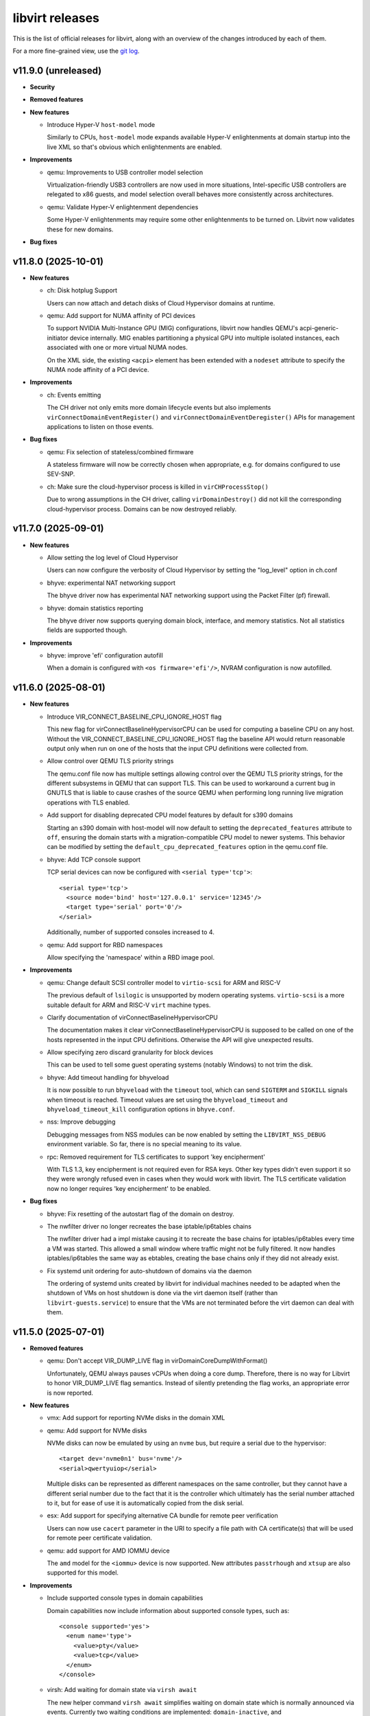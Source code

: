 ================
libvirt releases
================

This is the list of official releases for libvirt, along with an overview of
the changes introduced by each of them.

For a more fine-grained view, use the `git log`_.


v11.9.0 (unreleased)
====================

* **Security**

* **Removed features**

* **New features**

  * Introduce Hyper-V ``host-model`` mode

    Similarly to CPUs, ``host-model`` mode expands available Hyper-V
    enlightenments at domain startup into the live XML so that's obvious which
    enlightenments are enabled.

* **Improvements**

  * qemu: Improvements to USB controller model selection

    Virtualization-friendly USB3 controllers are now used in more situations,
    Intel-specific USB controllers are relegated to x86 guests, and model
    selection overall behaves more consistently across architectures.

  * qemu: Validate Hyper-V enlightenment dependencies

    Some Hyper-V enlightenments may require some other enlightenments to be
    turned on. Libvirt now validates these for new domains.

* **Bug fixes**


v11.8.0 (2025-10-01)
====================

* **New features**

  * ch: Disk hotplug Support

    Users can now attach and detach disks of Cloud Hypervisor domains at
    runtime.

  * qemu: Add support for NUMA affinity of PCI devices

    To support NVIDIA Multi-Instance GPU (MIG) configurations, libvirt now
    handles QEMU's acpi-generic-initiator device internally. MIG enables
    partitioning a physical GPU into multiple isolated instances, each
    associated with one or more virtual NUMA nodes.

    On the XML side, the existing ``<acpi>`` element has been extended with a
    ``nodeset`` attribute to specify the NUMA node affinity of a PCI device.

* **Improvements**

  * ch: Events emitting

    The CH driver not only emits more domain lifecycle events but also
    implements ``virConnectDomainEventRegister()`` and
    ``virConnectDomainEventDeregister()`` APIs for management applications to
    listen on those events.

* **Bug fixes**

  * qemu: Fix selection of stateless/combined firmware

    A stateless firmware will now be correctly chosen when appropriate,
    e.g. for domains configured to use SEV-SNP.

  * ch: Make sure the cloud-hypervisor process is killed in ``virCHProcessStop()``

    Due to wrong assumptions in the CH driver, calling ``virDomainDestroy()``
    did not kill the corresponding cloud-hypervisor process. Domains can be now
    destroyed reliably.


v11.7.0 (2025-09-01)
====================

* **New features**

  * Allow setting the log level of Cloud Hypervisor

    Users can now configure the verbosity of Cloud Hypervisor by setting
    the "log_level" option in ch.conf

  * bhyve: experimental NAT networking support

    The bhyve driver now has experimental NAT networking support
    using the Packet Filter (pf) firewall.

  * bhyve: domain statistics reporting

    The bhyve driver now supports querying domain block, interface,
    and memory statistics. Not all statistics fields are supported though.

* **Improvements**

  * bhyve: improve 'efi' configuration autofill

    When a domain is configured with ``<os firmware='efi'/>``, NVRAM configuration
    is now autofilled.


v11.6.0 (2025-08-01)
====================

* **New features**

  * Introduce VIR_CONNECT_BASELINE_CPU_IGNORE_HOST flag

    This new flag for virConnectBaselineHypervisorCPU can be used for computing
    a baseline CPU on any host. Without the VIR_CONNECT_BASELINE_CPU_IGNORE_HOST
    flag the baseline API would return reasonable output only when run on one of
    the hosts that the input CPU definitions were collected from.

  * Allow control over QEMU TLS priority strings

    The qemu.conf file now has multiple settings allowing control over the
    QEMU TLS priority strings, for the different subsystems in QEMU that
    can support TLS. This can be used to workaround a current bug in GNUTLS
    that is liable to cause crashes of the source QEMU when performing long
    running live migration operations with TLS enabled.

  * Add support for disabling deprecated CPU model features by default for s390 domains

    Starting an s390 domain with host-model will now default to setting the
    ``deprecated_features`` attribute to ``off``, ensuring the domain starts
    with a migration-compatible CPU model to newer systems. This behavior can
    be modified by setting the ``default_cpu_deprecated_features`` option in
    the qemu.conf file.

  * bhyve: Add TCP console support

    TCP serial devices can now be configured with ``<serial type='tcp'>``::

      <serial type='tcp'>
        <source mode='bind' host='127.0.0.1' service='12345'/>
        <target type='serial' port='0'/>
      </serial>

    Additionally, number of supported consoles increased to 4.

  * qemu: Add support for RBD namespaces

    Allow specifying the 'namespace' within a RBD image pool.

* **Improvements**

  * qemu: Change default SCSI controller model to ``virtio-scsi`` for ARM and RISC-V

    The previous default of ``lsilogic`` is unsupported by modern operating
    systems. ``virtio-scsi`` is a more suitable default for ARM and RISC-V
    ``virt`` machine types.

  * Clarify documentation of virConnectBaselineHypervisorCPU

    The documentation makes it clear virConnectBaselineHypervisorCPU is
    supposed to be called on one of the hosts represented in the input CPU
    definitions. Otherwise the API will give unexpected results.

  * Allow specifying zero discard granularity for block devices

    This can be used to tell some guest operating systems (notably Windows) to
    not trim the disk.

  * bhyve: Add timeout handling for bhyveload

    It is now possible to run ``bhyveload`` with the ``timeout`` tool, which
    can send ``SIGTERM`` and ``SIGKILL`` signals when timeout is reached.
    Timeout values are set using the ``bhyveload_timeout`` and
    ``bhyveload_timeout_kill`` configuration options in ``bhyve.conf``.

  * nss: Improve debugging

    Debugging messages from NSS modules can be now enabled by setting the
    ``LIBVIRT_NSS_DEBUG`` environment variable. So far, there is no special
    meaning to its value.

  * rpc: Removed requirement for TLS certificates to support 'key encipherment'

    With TLS 1.3, key encipherment is not required even for RSA keys. Other key
    types didn't even support it so they were wrongly refused even in cases when
    they would work with libvirt. The TLS certificate validation now no longer
    requires 'key encipherment' to be enabled.

* **Bug fixes**

  * bhyve: Fix resetting of the autostart flag of the domain on destroy.

  * The nwfilter driver no longer recreates the base iptable/ip6tables chains

    The nwfilter driver had a impl mistake causing it to recreate the
    base chains for iptables/ip6tables every time a VM was started.
    This allowed a small window where traffic might not be fully
    filtered. It now handles iptables/ip6tables the same way as
    ebtables, creating the base chains only if they did not already
    exist.

  * Fix systemd unit ordering for auto-shutdown of domains via the daemon

    The ordering of systemd units created by libvirt for individual machines
    needed to be adapted when the shutdown of VMs on host shutdown is done
    via the virt daemon itself (rather than ``libvirt-guests.service``) to
    ensure that the VMs are not terminated before the virt daemon can deal with
    them.


v11.5.0 (2025-07-01)
====================

* **Removed features**

  * qemu: Don't accept VIR_DUMP_LIVE flag in virDomainCoreDumpWithFormat()

    Unfortunately, QEMU always pauses vCPUs when doing a core dump. Therefore,
    there is no way for Libvirt to honor VIR_DUMP_LIVE flag semantics. Instead
    of silently pretending the flag works, an appropriate error is now
    reported.

* **New features**

  * vmx: Add support for reporting NVMe disks in the domain XML

  * qemu: Add support for NVMe disks

    NVMe disks can now be emulated by using an ``nvme`` bus, but require a
    serial due to the hypervisor::

      <target dev='nvme0n1' bus='nvme'/>
      <serial>qwertyuiop</serial>

    Multiple disks can be represented as different namespaces on the same
    controller, but they cannot have a different serial number due to the fact
    that it is the controller which ultimately has the serial number attached to
    it, but for ease of use it is automatically copied from the disk serial.

  * esx: Add support for specifying alternative CA bundle for remote peer verification

    Users can now use ``cacert`` parameter in the URI to specify a file path
    with CA certificate(s) that will be used for remote peer certificate
    validation.

  * qemu: add support for AMD IOMMU device

    The ``amd`` model for the ``<iommu>`` device is now supported.
    New attributes ``passtrhough`` and ``xtsup`` are also supported for this
    model.

* **Improvements**

  * Include supported console types in domain capabilities

    Domain capabilities now include information about supported console types, such as::

      <console supported='yes'>
        <enum name='type'>
          <value>pty</value>
          <value>tcp</value>
        </enum>
      </console>

  * virsh: Add waiting for domain state via ``virsh await``

    The new helper command ``virsh await`` simplifies waiting on domain state
    which is normally announced via events. Currently two waiting conditions are
    implemented: ``domain-inactive``, and ``guest-agent-available``.

* **Bug fixes**

  * qemu: Be more forgiving when acquiring QUERY job when formatting domain XML

    Since ``libvirt-11.0.0`` the ``virDomainGetXMLDesc()`` API used to format
    domain XML acquires QUERY job. But this caused a regression when the API
    might timeout for incoming migration. This is now fixed.

  * qemu: Fix shared filesystem detection on nonexistent paths

    Since ``libvirt-11.1.0`` nonexistent paths within directories marked as
    shared filesystem (via the ``shared_filesystems`` option in ``qemu.conf``
    would not be properly detected as being on a shared filesystem.

  * qemu: Properly emulate USB cdrom device

    CD-ROM devices on USB bus are now properly emulated as such which was not
    the case since libvirt switched to the modern qemu commandline syntax for
    storage backends.


v11.4.0 (2025-06-02)
====================

* **New features**

  * qemu: ppc64 POWER11 processor support

    Support for the recently released IBM POWER11 processor was added.

* **Packaging changes**

  * All helper programs are now detected from ``$PATH`` during runtime

    All of the code was now converted to dynamically look up helper programs
    in ``$PATH`` rather than doing the lookup at build time and then compiling
    in the result.

    Programs ``mount``, ``umount``, ``mkfs``, ``modprobe``, ``rmmod``,
    ``numad``, ``dmidecode``, ``ip``, ``tc``, ``mdevctl``, ``mm-ctl``,
    ``iscsiadm``, ``ovs-vsctl``, ``pkttyagent``, ``bhyveload``, ``bhyvectl``,
    ``bhyve``, ``ifconfig``, ``vzlist``, ``vzctl``, ``vzmigrate``, and the
    tools from the lvm suite (``vgchange``, ``lvcreate``, etc..) are now not
    needed during build and will still work properly if placed in ``$PATH``.

    This also ensures that libvirt works correctly on distros that are
    transitioning ``/sbin`` into ``/bin`` and upgraded installations have
    a different layout from fresh installations.

* **Improvements**

  * virsh: Add option ``--no-pkttyagent``

    That option suppresses registration of pkttyagent with polkitd.

  * bhyve: support NVRAM configuration for UEFI firmwares

    The bhyve driver now supports specifying NVRAM store file, such as::

      <os firmware='efi'>
        <nvram/>
      </os>

  * qemu: Improve accuracy of FDC/floppy device support statement in capabilities XML

    The data is now based on the presence of the controller in qemu rather than
    just a denylist of machine types where floppies not work.

* **Bug fixes**

  * qemu: Fix failure when reverting to internal snapshots

    A regression in ``libvirt-11.2`` and ``libvirt-11.3`` prevents reverting to
    an internal snapshot. Attempts to revert would produce the following error::

      error: operation failed: load of internal snapshot 'foo1' job failed: Device 'libvirt-1-format' is writable but does not support snapshots

    The only workaround is to avoid the broken versions.

  * qemu: Fix virtqemud crash when resuming failed post-copy migration

    A regression introduced in ``libvirt-11.2.0`` caused virtqemud on the
    destination host to crash when trying to resume failed post-copy
    migration.

  * qemu: Treat the ``queues`` configuration of ``virtio-net`` as guest ABI

    The queue count itself isn't a device frontend property but libvirt uses
    it to calculate ``vectors`` option of the device which is a guest OS visible
    property, thus ``queues`` must not change during migration. The ABI stability
    check now handles this properly.


v11.3.0 (2025-05-02)
====================

* **Removed features**

  * Support for AppArmor versions prior to 3.0.0 has been dropped.

* **New features**

  * xen: Support configuration of ``<hyperv/>`` flags for Xen domains.

    The following flags are now configurable for Xen: ``vapic``, ``synic``,
    ``stimer``, ``frequencies``, ``tlbflush`` and ``ipi``.

  * bhyve: Support virtio random number generator devices

    Domain XMLs can now include virtio random number generator devices.
    They are configured with::

     <rng model='virtio'>
       <backend model='random'/>
     </rng>

  * bhyve: Support ``<interface type='network'>``

    At the moment it doesn't provide any new features compared to
    ``<interface type='bridge'>``, but allows a more flexible configuration.

* **Bug fixes**

  * cpu_map: Install Ampere-1 ARM CPU models

    The Ampere-1 CPU models added in the previous release were not properly
    installed and thus every attempt to start an ARM domain with custom
    CPU definition would fail.

  * storage: Fix new volume creation

    No more errors occur when new storage volume is being created using ``virsh
    vol-create`` with ``--validate`` option and/or ``virStorageVolCreateXML()``
    with ``VIR_VOL_XML_PARSE_VALIDATE`` flag.

  * Don't spam logs with error about ``qemu-rdp`` when starting a qemu VM

    On hosts where the ``qemu-rdp`` binary is not installed a start of a VM
    would cause an error such as ::

      error : qemuRdpNewForHelper:103 : 'qemu-rdp' is not a suitable qemu-rdp helper name: No such file or directory

    to be logged in the system log. It is safe to ignore the error. The code
    was fixed to avoid the message when probing for support.

  * Fix libvirt daemon crash on failure to hotplug a disk into a ``qemu`` VM

    Some failures of disk hotplug could cause the libvirt daemon to crash due
    to a bug when rolling back disk throttling filters.


v11.2.0 (2025-04-01)
====================

* **Removed features**

  * Remove support for qemu-6.1 and older

    Libvirt now requires *qemu-6.2* or newer based on our platform support
    policy.

* **New features**

  * qemu: Add new 'image_format' parameter to virDomainSaveParams

    ``virDomainSaveParams`` now supports an ``image_format`` parameter for
    specifying the save image format on a per-domain basis. The parameter
    accepts the same values as the driver-wide ``save_image_format`` setting
    in ``qemu.conf``. An image format specified via ``virDomainSaveParams``
    takes precedence over the driver-wide setting.

  * qemu: Added guest load averages to the output of virDomainGetGuestInfo

    This feature will be available with qemu guest agent 10.0 onwards.

  * qemu: Add support for multiple iothreads for ``virtio-scsi`` controller

    It's now possible to map multiple iothreads to the ``virtio-scsi`` controller
    or even map them to specific virtqueues similarly to the ``virtio-blk``
    device allowing for better performance in certain scenarios.

  * qemu: integrate support for VM shutdown on host shutdown

    It is now possible to instruct the QEMU driver to automatically perform
    managed save, graceful shutdown, or hard poweroff on running VMs, when a
    host shutdown is requested. This feature is intended to eventually replace
    usage of the libvirt-guests script. The new approach improves on the
    libvirt-guests script, by proactively monitoring logind for a signal that
    a host shutdown has been requested. It will initiate the chosen action on
    running guests immediately, allowing shutdown inhibitors to be released
    sooner. The new solution is also able to iteratively try multiple actions
    until one of them succeeds in shutting down the VM.

    Since it must be mutually exclusive with the libvirt-guests script, this
    feature currently requires a manual opt-in through editing of the
    /etc/libvirt/qemu.conf configuration file. The libvirt-guests script must
    be disabled before doing this.

  * qemu: Add 'sparse' as a new save image format

    QEMU's ``file`` migration has been supplemented with the new stream format
    ``mapped-ram``, where RAM pages are mapped directly to offsets in the
    migration file. ``mapped-ram`` is now supported by augmenting the existing
    save image formats with the ``sparse`` format.

  * qemu: Add support for parallel save/restore

    The ``sparse`` image format can support reading and writing by multiple
    channels. ``virDomainSaveParams`` and ``virDomainRestoreParams`` now
    support specifying the number of IO channels used for parallel save and
    restore. Using multiple channels can reduce the time required to save
    and restore domains.

  * virsh: Introduce new hypervisor-cpu-models command

    Added a new virsh command ``hypervisor-cpu-models``. The command pulls from
    the existing domcapabilities XML and uses xpath to parse CPU model strings.
    By default, only models reported as usable by the hypervisor on the host
    system are printed. A user may specify ``--all`` to also print models which
    are not supported on the host.

  * qemu: Introduce os/shim element

    For secure boot environments where ``<loader/>`` is signed, it may be
    unfeasible to keep the binary up to date (esp. when revoking certificates
    contained within). To address that, new ``<shim/>`` element is introduced
    which allows hypervisor to side load another UEFI binary, which can then
    contain new certification authorities and/or list of revocations.

  * ch: Enable SEV SNP support

    Cloud Hypervisor guests can be now started with SEV SNP enabled.

  * qemu: Support for Block Disk Along with Throttle Filters

    Introduce support for multiple throttle groups per block disk in QEMU,
    enhancing I/O control and performance optimization. This update builds
    on the existing throttling functionality by allowing more granular control
    with the ability to assign different throttle groups to multiple block
    devices, improving shared throttling across devices.

* **Improvements**

  * qemu: Improved guest agent corner case error reporting

    The APIs using the guest agent now report two specific error codes aimed at
    helping management applications/users to differentiate between timeout
    while libvirt was synchronizing with the guest agent and timeout after a
    command was already sent.

    The new error codes are ``VIR_ERR_AGENT_COMMAND_TIMEOUT`` and
    ``VIR_ERR_AGENT_COMMAND_FAILED``.

  * qemu: Use common check for shared memory use for ``vhost-user`` network devices

    Historically libvirt printed only a warning if the ``vhost-user`` network
    was misconfigured. Since we enforce proper configuration for other device
    types using ``vhost-user`` it is now enforced also for network devices and
    prints an actual error on misconfiguration.

  * Introduce constants for discoverability of entries in bulk stats APIs

    Libvirt introduced constants exposed by our API description XML which allows
    discoverability of new entries in typed parameter names returned by
    ``virConnectGetAllDomainStats``, ``virDomainListGetStats``, and
    ``virDomainGetGuestInfo``.

  * qemu: Reflect MAC address change in live domain XML

    When a guest changes MAC address on one of its vNICs the new MAC address is
    now visible in the live XML under ``currentAddress`` attribute of
    ``<mac/>`` element. At the same time,
    ``VIR_DOMAIN_EVENT_ID_NIC_MAC_CHANGE`` event is emitted so that management
    applications can update their internal state.

* **Bug fixes**

  * qemu: attach virtio-mem with CCW address

    Attaching a virtio-mem device on s390 without an address type now gets a
    default type CCW address assigned. A specified CCW address is now used for
    the virtio-mem device instead of getting overwritten by a PCI address.

  * ch: Various memory leak fixes

    There were some memory leaks identified in the Cloud Hypervisor driver.
    They are fixed now.


v11.1.0 (2025-03-03)
====================

* **Packaging changes**

  * De-modularize the 'fs' storage file backend

    The storage file backend for local files uses only code which we compile
    into the internal libraries anyways so there's no point in having it
    as a loadable module. The ``storage-file/libvirt_storage_file_fs.so`` module
    no longer exists and its functionality is embedded directly.

* **Removed features**

  * vbox: removed support for version 6.1 APIs

    Libvirt no longer supports use of VirtualBox 6.1 since this version reached
    its end of life on 2024/01.

* **New features**

  * nodedev: Support ccwgroup based qeth devices

    CCW group devices are devices that use multiple subchannels on the
    mainframe's channel subsystem. A qeth group device maps to subchannels and
    their corresponding device numbers and device bus-IDs. The ``ccwgroup``
    device nodes are placed besides the subchannel nodes under computer and list
    the group members within a new ``ccwgroup`` capability. A new capability
    ``ccwgroup_member`` is added into capability ``ccw`` to represent a device
    membership to a ccwgroup. Filters are added to find ccwgroups as well as
    ccwgroup members.

  * ch: Support handling events from cloud-hypervisor

    The ch driver now supports handling events from the cloud-hypervisor.
    Events include VM lifecycle operations such as  shutdown, pause, resume,
    etc. Libvirt will now read these events and take actions such as
    updating domain state, etc.

  * Introduce virtio-mem ``<memory/>`` model for s390 guests

    The virtio-mem model of ``<memory/>`` device can now be used with s390
    guests.

  * Support using passt as the backend for interface type='vhostuser'

    The combination of vhostuser transport with passt as the backend
    provides high performance, fully featured networking without the
    need for libvirt or QEMU to have any elevated privileges or
    capabilities. Configuration and features are identical to the
    configuration for type='user' with the passt backend.

* **Improvements**

  * qemu: I/O error messages can be queried via ``virDomainGetMessages()``

    The qemu hypervisor driver now preserves the last I/O error message along
    with the timestamp when it was recorded and preserves it to be queried via
    ``virDomainGetMessages()``.

* **Bug fixes**

  * tools: ssh-proxy: Check if domain is running before connecting to it

    If domain is not running but has a static CID configured for its VSOCK then
    the ssh-proxy parsed it anyways. This may have resulted in mistakenly
    connecting to a different domain. Domain status is checked before parsing
    its CID.

  * apparmor: Allow SGX if configured

    If domain has ``<memory model='sgx-epc'\>`` configured then libvirt now
    adds corresponding devices into a per-domain profile so that AppArmor does
    not deny QEMU access to them.

  * qemu: Fix crash when starting a domain on a host with unknown host CPU

    On hosts where we cannot detect a host CPU model (mostly aarch64 hosts)
    starting a domain with a custom CPU model caused a crash of virtqemud.

    The bug was introduced in libvirt-10.9.0


v11.0.0 (2025-01-15)
====================

* **New features**

  * network/qemu/lxc: support vlans on standard Linux host bridges

    The network, qemu, and lxc drivers now support (using the
    ``<vlan>`` subelement) vlan tagging and trunking on network
    interfaces connected to a standard Linux host bridge.

  * qemu: Add support for direct and extended tlbflush features

    Domains can now utilise more tlbflush hyperv features.

* **Improvements**

  * ch: Enable user aliases

    User can now specify custom aliases for devices in domain XML

  * qemu: Grab a QUERY job when formatting domain XML

    Under some specific conditions it might have happened that domain XML did
    not contain runtime information or returned an XML that's in process of
    changing (e.g. by a thread that's hotplugging a device). Formatting domain
    XML now serializes properly with other threads.

  * virtiofs: Allow read only mode

    The ``<filesystem/>`` with `virtiofsd` backend can now use ``<readonly/>``
    tag to export underlying filesystem in read only mode.

  * qemu: allow migration of vGPU from mdev device <-> SRIOV VF device

    Some GPU vendors are switching from using vGPUs creating using
    mdev and identified with a uuid, to vGPUs created as SRIOV VFs and
    identified by their PCI address, and want to support live
    migration from a host using one type of vGPU to the other
    type. This is now possible.

* **Bug fixes**

  * qemu: tpm: do not update profile name for transient domains

    Fix a possible crash when starting a transient domain which was
    introduced in the previous release.

  * qemu: Fix snapshot to not delete disk image with internal snapshot

    When a VM has internal snapshot that is parent to external snapshot and user
    reverts to the internal snapshot and deletes the external snapshot libvirt
    would delete the disk image containing the internal snapshot. This would
    result in data loss.

  * qemu: Do not format invalid XML with hyperv features in passthrough mode

    When hyperv features were specified together with ``mode="passthrough"``
    libvirt parsed and formatted such features in the domain XML even though
    they were not used at all, resulting in XML that is not valid based on our
    schema.  This is now fixed by not parsing any specified features when the
    passthrough mode is used.

  * qemu: Fix a crash when starting a domain with ovs bridge and QOS

  * cpu: Add missing -v1 variants for CPU models

    Some CPU models (mostly old ones) were missed when versioned CPU model
    names were introduced in the previous release.

  * qemu: Fix false error when recovering failed post-copy migration

    In some cases libvirt would report a failure to recover post-copy migration
    even though the recovery started just fine and migration would eventually
    successfully finish.


v10.10.0 (2024-12-02)
=====================

* **New features**

  * qemu: add multi boot device support on s390x

    For classical mainframe guests (i.e. LPAR or z/VM installations), you
    always have to explicitly specify the disk where you want to boot from (or
    "IPL" from, in s390x-speak -- IPL means "Initial Program Load").

    In the past QEMU only used the first device in the boot order to IPL from.
    With the new multi boot device support on s390x that is available with QEMU
    version 9.2 and newer, this limitation is lifted. If the IPL fails for the
    first device with the lowest boot index, the device with the second lowest
    boot index will be tried and so on until IPL is successful or there are no
    remaining boot devices to try.

    Limitation: The s390x BIOS will try to IPL up to 8 total devices, any
    number of which may be disks or network devices.

  * qemu: Add support for versioned CPU models

    Updates to QEMU CPU models with -vN suffix can now be used in libvirt just
    like any other CPU model.

  * qemu: Support for the 'data-file' QCOW2 image feature

    The QEMU hypervisor driver now supports QCOW2 images with 'data-file'
    feature present (both when probing from the image itself and when specified
    explicitly via ``<dataStore>`` element). This can be useful when it's
    required to keep data "raw" on disk, but the use case requires features
    of the QCOW2 format such as incremental backups.

  * swtpm: Add support for profiles

    Upcoming swtpm release will have TPM profile support that allows to
    restrict a TPM's provided set of crypto algorithms and commands. Users can
    now select profile by using ``<profile/>`` in their TPM XML definition.

* **Improvements**

  * qemu: Support UEFI NVRAM images on block storage

    Libvirt now allows users to use block storage as backend for UEFI NVRAM
    images and allows them to be in format different than the template. When
    qcow2 is used as the format, the images are now also auto-populated from the
    template.

  * qemu: Automatically add IOMMU when needed

    When domain of 'qemu' or 'kvm' type has more than 255 vCPUs IOMMU with EIM
    mode is required. Starting with this release libvirt automatically adds one
    (or turns on the EIM mode if there's IOMMU without it).

  * ch: allow hostdevs in domain definition

    The Cloud Hypervisor driver (ch) now supports ``<hostdev/>``-s.

  * ch: Enable callbacks for ch domain events

    The Cloud Hypervisor driver (ch) now supports emitting events on domain
    define, undefine, start, boot, stop and destroy.

* **Bug fixes**

  * qemu: Fix reversion and inactive deletion of internal snapshots with UEFI NVRAM

    In `v10.9.0 (2024-11-01)`_ creation of internal snapshots of VMs with UEFI
    firmware was allowed, but certain operations such as reversion or inactive
    deletion didn't work properly as they didn't consider the NVRAM qcow2 file.

  * virnetdevopenvswitch: Warn on unsupported QoS settings

    For OpenVSwitch vNICs libivrt does not set QoS directly using 'tc' but
    offloads setting to OVS. But OVS is not as feature full as libvirt in this
    regard and setting different 'peak' than 'average' results in vNIC always
    sticking with 'peak'. Produce a warning if that's the case.


v10.9.0 (2024-11-01)
====================

* **New features**

  * qemu: zero block detection for non-shared-storage migration

    Users can now request that all-zero blocks are not transferred when migrating
    non-shared disk data without actually enabling zero detection on the disk
    itself. This allows sparsifying images during migration where the source
    has no access to the allocation state of blocks at the cost of CPU overhead.

    This feature is available via the ``--migrate-disks-detect-zeroes`` option
    for ``virsh migrate`` or ``VIR_MIGRATE_PARAM_MIGRATE_DISKS_DETECT_ZEROES``
    migration parameter. See the documentation for caveats.

* **Improvements**

  * qemu: internal snapshot improvements

    The qemu internal snapshot handling code was updated to use modern commands
    which avoid the problems the old ones had, preventing use of internal
    snapshots on VMs with UEFI NVRAM. Internal snapshots of VMs using UEFI are
    now possible provided that the NVRAM is in ``qcow2`` format.

    The new code also allows better control when deleting snapshots. To prevent
    possible regressions no strict checking is done, but in case inconsistent
    state is encountered a log message is added::

      warning : qemuSnapshotActiveInternalDeleteGetDevices:3841 : inconsistent internal snapshot state (deletion): VM='snap' snapshot='1727959843' missing='vda ' unexpected='' extra=''

    Users are encouraged to report any occurrence of the above message along
    with steps they took to the upstream tracker.

  * qemu: improve documentation of image format settings

    The documentation of the various ``*_image_format`` settings in ``qemu.conf``
    imply they can only be used to control compression of the image. The
    documentation has been improved to clarify the settings describe the
    representation of guest memory blocks on disk, which includes compression
    among other possible layouts.

  * Report CPU model blockers in domain capabilities

    When a CPU model is reported as usable='no' an additional
    ``<blockers model='...'>`` element is added for that CPU model listing
    features required by the CPU model, but not supported on the host.


v10.8.0 (2024-10-01)
====================

* **Improvements**

  * network: make networks with ``<forward mode='open'/>`` more useful

    It is now permissable to have a ``<forward mode='open'>`` network that
    has no IP address assigned to the host's port of the bridge. This
    is the only way to create a libvirt network where guests are
    unreachable from the host (and vice versa) and also 0 firewall
    rules are added on the host.

    It is now also possible for a ``<forward mode='open'/>`` network to
    use the ``zone`` attribute of ``<bridge>`` to set the firewalld zone of
    the bridge interface (normally it would not be set, as is done
    with other forward modes).

  * storage: Lessen dependency on the ``showmount`` program

    Libvirt now automatically detects presence of ``showmount`` during runtime
    as we do with other helper programs and also the
    ``daemon-driver-storage-core`` RPM package now doesn't strongly depend on it
    if the users wish for a more minimal deployment.

  * Switch from YAJL to json-c for JSON parsing and formatting

    The parser and formatter in the libvirt library, as well
    as the parsers in the nss plugin were rewritten to use json-c
    instead of YAJL, which is effectively dead upstream.

  * Relax restrictions for memorytune settings

    It should now be possible to use resctrl on AMD CPUs as well as Intel CPUs
    when the resctrl filesystem is mounted with ``mba_MBps`` option.

* **Bug fixes**

  * virsh: Fix script-friedly output of ``virsh list --uuid``

    The script-friendly output of just 1 UUID per line was mistakenly replaced
    by the full human-targetted table view full of redundant information
    and very hard to parse. Users who wish to see the UUIDs in the tabular
    output need to use ``virsh list --table --uuid`` as old behaviour was
    reverted.

    Note that this also broke the ``libvirt-guests`` script. The bug was
    introduced in `v10.7.0 (2024-09-02)`_.

  * network/qemu: fix some cases where ``device-update`` of a network
    interface was failing:

    * If the interface was connected to a libvirt network that was
      providing a pool of VFs to be used with macvtap passthrough
      mode, then *any* update to the interface would fail, even
      changing the link state. Updating (the updateable parts of) a
      macvtap passthrough interface will now succeed.

    * It previously was not possible to move an interface from a Linux
      host bridge to an OVS bridge. This (and the opposite direction)
      now works.

  * qemu: backup: Fix possible crashes when running monitoring commands during backup job

    The qemu monitor code was fixed to not crash in specific cases when
    monitoring APIs are called during a backup job.

  * Fix various memleaks and overflows

    Multiple memory leaks and overflows in corner cases were fixed based on
    upstream issues reported.

  * network: Better cleanup after disappeared networks

    If a network disappeared while virtnetworkd was not running not all clean up
    was done properly once the daemon was started, especially when only the
    network interface disappeared.  This could have in some cases resulted in
    the network being shown as inactive, but not being able to start.

  * qemu: Remember memory backing directory for domains

    If ``memory_backing_dir`` is changed during the lifetime of a domain with
    file backed memory, files in the old directory would not be cleaned up once
    the domain is shut down.  Now the directory that was used during startup is
    remembered for each running domain.


v10.7.0 (2024-09-02)
====================

* **Security**

  * CVE-2024-8235: Crash of ``virtinterfaced`` via ``virConnectListInterfaces()``

    A refactor of the code fetching the list of interfaces for multiple APIs
    introduced corner case on platforms where allocating 0 bytes of memory
    results in a NULL pointer.

    This corner case would lead to a NULL-pointer dereference and subsequent
    crash of ``virtinterfaced`` if ``virConnectListInterfaces()`` is called
    requesting 0 networks to be filled.

    The bug was introduced in libvirt-10.4.0

* **New features**

  * qemu: Introduce the ability to disable the built-in PS/2 controller

    It is now possible to control the state of the ``ps2`` feature in the
    domain XML for descendants of the generic PC machine type (``i440fx``,
    ``q35``, ``xenfv`` and ``isapc``).

  * qemu: Add support for hyperv enlightenment feature ``hv-emsr-bitmap``

    It is introduced since ``QEMU 7.10``, allowing L0 (KVM) and L1 (Hyper-V)
    hypervisors to collaborate to avoid unnecessary updates to L2 MSR-Bitmap
    upon vmexits.

  * qemu: Add support for hyperv enlightenment feature ``hv-xmm-input``

    It is introduced since ``QEMU 7.10``, allowing to pass parameters for
    certain hypercalls using XMM registers (“XMM Fast Hypercall Input”).

* **Improvements**

  * ch: support restore with network devices

    Cloud-Hypervisor starting from V40.0 supports restoring file descriptor
    backed network devices. So, create new net fds and pass them via
    SCM_RIGHTS to CH during restore operation.

  * ch: support basic networking modes
    Cloud-Hypervisor driver now supports Ethernet, Network (NAT) and Bridge
    networking modes.


v10.6.0 (2024-08-05)
====================

* **Removed features**

  * qemu: Require QEMU-5.2.0 or newer

    The minimal required version of QEMU was bumped to 5.2.0.

* **New features**

  * qemu: Add support for the 'pauth' Arm CPU feature

  * Introduce pstore device

    The aim of pstore device is to provide a bit of NVRAM storage for guest
    kernel to record oops/panic logs just before it crashes. Typical usage
    includes usage in combination with a watchdog so that the logs can be
    inspected after the watchdog rebooted the machine.

* **Improvements**

  * qemu: Set 'passt' net backend if 'default' is unsupported

    If QEMU is compiled without SLIRP support, and if domain XML allows it,
    starting from this release libvirt will use passt as the default backend
    instead. Also, supported backends are now reported in the domain
    capabilities XML.

  * qemu: add a monitor to /proc/$pid when killing times out

    In cases when a QEMU process takes longer to be killed, libvirt might have
    skipped cleaning up after it. But now a /proc/$pid watch is installed so
    this does not happen ever again.

* **Bug fixes**

  * virt-aa-helper: Allow RO access to /usr/share/edk2-ovmf

    When binary version of edk2 is distributed, the files reside under
    /usr/share/edk2-ovmf. Allow virt-aa-helper to generate paths under that
    directory.

  * virt-host-validate: Allow longer list of CPU flags

    During its run, virt-host-validate parses /proc/cpuinfo to learn about CPU
    flags. But due to a bug it parsed only the first 1024 bytes worth of CPU
    flags leading to unexpected results. The file is now parsed properly.

  * capabilities: Be more forgiving when decoding OEM strings

    On some systems, OEM strings are scattered in multiple sections. This
    confused libvirt when generating capabilities XML. Not anymore.


v10.5.0 (2024-07-01)
====================

* **New features**

  * Introduce SEV-SNP support

    SEV-SNP is introduced as another type of ``<launchSecurity/>``. Its support
    is reported in both domain capabilities and ``virt-host-validate``.

* **Improvements**

  * tools: virt-pki-validate has been rewritten in C

    The ``virt-pki-validate`` shell script has been rewritten as a C program,
    providing an output format that matches ``virt-host-validate``, removing
    the dependency on ``certtool`` and providing more comprehensive checks
    of the certificate properties.

  * qemu: implement iommu coldplug/unplug

    The ``<iommu/>`` device can be now cold plugged and/or cold unplugged.

  * Pass shutoff reason to release hook

    Sometimes in release hook it is useful to know if the VM shutdown was
    graceful or not. This is especially useful to do cleanup based on the VM
    shutdown failure reason in release hook. Starting with this release the
    last argument 'extra' is used to pass VM shutoff reason in the call to
    release hook.

  * nodedev: improve DASD detection

    In newer DASD driver versions the ID_TYPE tag is supported. This tag is
    missing after a system reboot but when the ccw device is set offline and
    online the tag is included. To fix this version independently we need to
    check if a device detected as type disk is actually a DASD to maintain the
    node object consistency and not end up with multiple node objects for
    DASDs.

* **Bug fixes**

  * remote_daemon_dispatch: Unref sasl session when closing client connection

    A memory leak was identified when a client started SASL but then suddenly
    closed connection. This is now fixed.

  * qemu: Fix migration with disabled vmx-* CPU features

    Migrating a domain with some vmx-* CPU features marked as disabled could
    have failed as the destination would incorrectly expect those features to
    be enabled after starting QEMU.

  * qemu: Fix ``libvirtd``/``virtqemud`` crash when VM shuts down during migration

    The libvirt daemon could crash when a VM was shut down while being migrated
    to another host.


v10.4.0 (2024-06-03)
====================

* **Security**

  * ``CVE-2024-4418``: Fix stack use-after-free in virNetClientIOEventLoop()

    Fix race condition leading to a stack use-after-free bug was found in libvirt.
    Due to a bad assumption in the virNetClientIOEventLoop() method, the data
    pointer to a stack-allocated virNetClientIOEventData structure ended up being
    used in the virNetClientIOEventFD callback while the data pointer's stack frame
    was concurrently being "freed" when returning from virNetClientIOEventLoop().
    This flaw allows a local, unprivileged user to access virtproxyd without
    authenticating.

* **New features**

  * qemu: Support for ras feature for virt machine type

    It is now possible to set on/off ``ras`` feature in the domain XML for virt
    (Arm) machine type as ``<ras state='on'/>``.

  * SSH proxy for VM

    Libvirt now installs a binary helper that allows connecting to QEMU domains
    via SSH using the following scheme: ``ssh user@qemu/virtualMachine``.

  * qemu: Support for ``virtio`` sound model

    Sound devices can now be configured to use the virtio model with
    ``<sound model='virtio'/>``. This model is available from QEMU 8.2.0
    onwards.

  * network: use nftables to setup virtual network firewall rules

    The network driver can now use nftables rules for the virtual
    network firewalls, rather than iptables. With the standard build
    options, nftables is preferred over iptables (with fallback to
    iptables if nftables isn't installed), but this can be modified at
    build time, or at runtime via the firewall_backend setting in
    network.conf. (NB: the nwfilter driver still uses
    ebtables/iptables).

* **Improvements**

  * qemu: add zstd to supported compression formats

    Extend the list of supported formats of QEMU save image by adding zstd
    compression.

  * qemu: Implement support for hotplugging evdev input devices

    As of this release, hotplug and hotunplug of evdev ``<input/>`` devices is
    supported.

* **Bug fixes**

  * virsh/virt-admin: Fix ``--help`` option for all commands

    A bug introduced in `v10.3.0 (2024-05-02)`_ caused that the attempt to print
    help for any command by using the ``--help`` option in ``virsh`` and
    ``virt-admin`` would print::

      $ virsh list --help
      error: command 'list' doesn't support option --help

    instead of the help output. A workaround for the affected version is to use
    the help command::

      $ virsh help list

  * qemu: Fix ``virsh save`` and migration when storage in question is root_squashed NFS

    Attempting to save a VM to a root_squash NFS mount or migrating with disks
    hosted on such mount could, in some scenarios, result in error stating::

      'Unknown error 255'

    The bug was introduced in `v10.1.0 (2024-03-01)`_.

  * qemu: Don't set affinity for isolcpus unless explicitly requested

    When starting a domain, by default libvirt sets affinity of QEMU process to
    all online CPUs. This also included isolated CPUs (``isolcpus=``) which is
    wrong. As of this release, isolated CPUs are left untouched, unless
    explicitly configured in domain XML.

  * qemu_hotplug: Properly assign USB address to hotplugged usb-net device

    Previously, the network device hotplug logic would try to ensure only CCW
    or PCI addresses. With recent support for the usb-net model, USB addresses
    for usb-net network devices are assigned automatically.

  * qemu: Fix hotplug of ``virtiofs`` filesystem device with ``<boot order=`` set

    The bug was introduced in `v10.3.0 (2024-05-02)`_ when attempting to reject
    unsupported configurations. During hotplug the addresses are
    assigned after validation and thus errorneously reject valid configs.


v10.3.0 (2024-05-02)
====================

* **New features**

  * qemu: Proper support for USB network device

    USB address is now automatically assigned to USB network devices thus they
    can be used without manual configuration.

  * conf: Introduce memReserve attribute to <controller/>

    Some PCI devices have large non-prefetchable memory. This can be a problem
    in case when such device needs to be hotplugged as the firmware can't
    foresee such situation. The user thus can override the value calculated at
    start to accomodate for such devices.

* **Improvements**

  * Improve validation of USB devices

    Certain USB device types ('sound', 'fs', 'chr', 'ccid' and 'net') were not
    properly handled in the check whether the VM config supports USB and thus
    would result in poor error messages.

  * virsh: Fix behaviour of ``--name`` and ``--parent`` used together when listing checkpoint and snapshots

    The ``checkpoint-list`` and ``snapshot-list`` commands would ignore the
    ``--name`` option to print only the name when used with ``--parent``.

  * Extend libvirt-guests to shutdown only persistent VMs

    Users can now choose to shutdown only persistent VMs when the host is being
    shut down.

* **Bug fixes**

  * qemu: Fix migration with custom XML

    Libvirt 10.2.0 would sometimes complain about incompatible CPU definition
    when trying to migrate or save a domain and passing a custom XML even
    though such XML was properly generated as migratable. Hitting this bug
    depends on the guest CPU definition and the host on which a particular
    domain was running.

  * qemu: Fix TLS hostname verification failure in certain non-shared storage migration scenarios

    In certain scenarios (parallel migration, newly also post-copy migration)
    libvirt would wrongly pass an empty hostname to QEMU to be used for TLS
    certificate hostname validation, which would result into failure of the
    non-shared storage migration step::

     error: internal error: unable to execute QEMU command 'blockdev-add': Certificate does not match the hostname

  * Create OVS ports as transient

    Libvirt now creates OVS ports as transient which prevents them from
    reappearing or going stale on sudden reboots.

  * Clear OVS QoS settings when domain shuts down

    Libvirt now clears QoS settings on domain shutdown, so they no longer pile
    up in OVS database.


v10.2.0 (2024-04-02)
====================

* **Security**

  * ``CVE-2024-2494``: remote: check for negative array lengths before allocation

   Fix the flaw of the RPC library APIs of libvirt. The RPC server
   de-serialization code allocates memory for arrays before the non-negative
   length check is performed by the C API entry points. Passing a negative length
   to the g_new0 function results in a crash due to the negative length being
   treated as a huge positive number. A local unprivileged user could use this
   flaw to perform a denial of service attack by causing the libvirt daemon to
   crash.

* **New features**

  * ch: Basic save and restore support for ch driver

    The ch driver now supports basic save and restore operations. This is
    functional on domains without any network, host device config defined.
    The ``path`` parameter for save and restore should be a directory.

  * qemu: Support for driver type ``mtp`` in ``<filesystem/>`` devices

    The ``mtp`` driver type exposes the ``usb-mtp`` device in QEMU. The
    guest can access files on this driver through the Media Transfer
    Protocol (MTP).

  * qemu: Added support for the loongarch64 architecture

    It is now possible for libvirt to run loongarch64 guests, including on
    other architectures via TCG. For the best results, it is recommended to
    use the upcoming QEMU 9.0.0 release together with the development version
    of edk2.

  * qemu: Introduce virDomainGraphicsReload API

    Reloading the graphics display is now supported for QEMU guests using
    VNC. This is useful to make QEMU reload the TLS certificates without
    restarting the guest. Available via the ``virDomainGraphicsReload`` API
    and the ``domdisplay-reload`` virsh command.

* **Bug fixes**

  * qemu: Fix migration from libvirt older than 9.10.0 when vmx is enabled

    A domain with vmx feature enabled (which may be even done automatically
    with ``mode='host-model'``) started by libvirt 9.9.0 or older cannot be
    migrated to libvirt 9.10.0, 10.0.0, and 10.1.0 as the target host would
    complain about a lot of extra ``vmx-*`` features. Migration of similar
    domains started by the affected releases to libvirt 9.9.0 and older
    does not work either. Since libvirt 10.2.0 migration works again with
    libvirt 9.9.0 and older in both directions. Migration from the affected
    releases to 10.2.0 works as well, but the other direction remains broken
    unless the fix is backported.

  * node_device: Don't report spurious errors from PCI VPD parsing

    In last release the PCI Vital Product Data parser was enhanced to report
    errors but that effort failed as some kernels have the file but don't allow
    reading it causing logs to be spammed with::

      libvirtd[21055]: operation failed: failed to read the PCI VPD data

    Since the data is used only in the node device XML and errors are ignored if
    the parsing failed, this release removes all the error reporting.

  * qemu: set correct SELinux label for unprivileged virtiofsd

    It is now possible to use virtiofsd-based ``<filesystem>`` shares even
    if the guest is confined using SELinux.

  * qemu: fix a crash on unprivileged virtiofsd hotplug

    Hotplugging virtiofsd-based filesystems works now.

  * virt-admin: Fix segfault when libvirtd dies

    ``virt-admin`` no longer crashes when ``libvirtd`` unexpectedly closes
    the connection.


v10.1.0 (2024-03-01)
====================

* **Security**

  * ``CVE-2024-1441``: Fix off-by-one error leading to a crash

    In **libvirt-1.0.0** there were couple of interface listing APIs
    introduced which had an off-by-one error.  That error could lead to a
    very rare crash if an array was passed to those functions which did
    not fit all the interfaces.

    In **libvirt-5.10** a check for non-NULL arrays has been adjusted to
    allow for NULL arrays with size 0 instead of rejecting all NULL
    arrays.  However that made the above issue significantly worse since
    that off-by-one error now did not write beyond an array, but
    dereferenced said NULL pointer making the crash certain in a
    specific scenario in which a NULL array of size 0 was passed to the
    aforementioned functions.

* **New features**

  * nodedev: Support updating mdevs

    The node device driver has been extended to allow updating mediated node
    devices. Options are available to target the update against the persistent,
    active or both configurations of a mediated device.
    **Note:** The support is only available with at least mdevctl v1.3.0 installed.

  * qemu: Add support for /dev/userfaultfd

    On hosts with new enough kernel which supports /dev/userfaultfd libvirt will
    now automatically grant QEMU access to this device. It's no longer needed to
    set vm.unprivileged_userfaultfd sysctl.

  * qemu: Support clusters in CPU topology

    It is now possible to configure the guest CPU topology to use clusters.
    Additionally, if CPU clusters are present in the host topology, they will
    be reported as part of the capabilities XML.

  * network: Make virtual domains resolvable from the host

    When starting a virtual network with a new ``register='yes'`` attribute
    in the ``<domain>`` element, libvirt will configure ``systemd-resolved``
    to resolve names of the connected guests using the name server started
    for this network.

  * qemu: Introduce dynamicMemslots attribute for virtio-mem

    QEMU now allows setting ``.dynamic-memslots`` attribute for virtio-mem-pci
    devices. When turned on, it allows memory exposed to guest to be split into
    multiple memory slots and thus smaller memory footprint (see the original
    commit for detailed explanation).

  * virsecretobj: Encrypt/decrypt secrets using TPM

    When defining new ``<secret/>`` user can set ``tpm='yes'`` which then makes
    libvirt encrypt/decrypt the secret value using host's TPM before stored on
    a disk.

* **Improvements**

  * nodedev: Add ability to update persistent mediated devices by defining them

    Existing persistent mediated devices can now also be updated by
    ``virNodeDeviceDefineXML()`` as long as parent and UUID remain unchanged.

  * ch: Enable ``ethernet`` interface mode support

    ``<interface type='ethernet'/>`` can now be used for CH domains.

  * viraccessdriverpolkit: Add missing vtpm case

    Secrets with ``<usage type='vtpm'>`` were left unable to be checked for in
    the access driver, i.e. in ACL rules. Missing code was provided.

  * virt-admin: Notify users to use explicit URI if connection fails

    ``virt-admin`` doesn't try to guess the URI of the daemon to manage so a
    failure to connect may be confusing for users if modular daemons are used.
    Add a hint to use the URI of the daemon to manage.

* **Bug fixes**

  * qemu_process: Skip over non-virtio non-TAP NIC models when refreshing rx-filter

    If ``trustGuestRxFilters`` is enabled for a vNIC that doesn't support it,
    libvirt may throw an error when such domain is being started, loaded from a
    saved state, migrated, etc. These errors are now silenced, but make sure to
    fix such configurations (after previous release it is even possible to
    change ``trustGuestRxFilters`` value on live domains via
    ``virDomainUpdateDeviceFlags()`` or ``virsh device-update``).

  * domain: Fix check for overlapping ``<memory/>`` devices

    A bug was identified which caused libvirt to report two NVDIMMs as
    overlapping even though they weren't. This now fixed.

  * vmx: Accept empty fileName for cdrom-image

    Turns out, ``fileName`` attribute (which contains path to CDROM image) can
    be set to an empty string (``""``) to denote a state in which the CDROM has
    no medium in it. Libvirt used to reject such configuration file, but not
    anymore.

  * qemu_hotplug: Don't lose 'created' flag in qemuDomainChangeNet()

    When starting a domain, libvirt tracks what resources it created for it and
    which were pre-existing and uses this information to preserve pre-existing
    resources when cleaning up after said domain is shut off. But for macvtaps
    this information was lost after the macvtap device was changed (e.g. via
    ``virsh update-device``).

  * Fix virStream hole handling

    When a client sent multiple holes into a virStream it may have caused
    daemon hangup as the daemon stopped processing RPC from the client
    temporarily. This is now fixed.

  * nodedev: Don't generate broken XML with certain hardware

    A broken node device XML would be generated in a rare case when a hardware
    device had certain characters in the VPD fields.

  * qemu: Fix reservation of manually specified port for disk migration

    A manually specified port would not be released after disk migration making
    it impossible to use it again.


v10.0.0 (2024-01-15)
====================

* **New features**

  * qemu: Enable ``postcopy-preempt`` migration capability

    Post-copy migrations are now started with ``postcopy-preempt``
    capability enabled as long as it is supported by both sides of migration.
    This should enable faster migration of memory pages that the destination
    tries to read before they are migrated from the source.

  * qemu: Add support for mapping iothreads to virtqueues of ``virtio-blk`` devices

    QEMU added the possibility to map multiple ``iothreads`` to a single
    ``virtio-blk`` device and map them even to specific virtqueues. Libvirt
    adds a ``<iothreads>`` subelement of the ``<disk> <driver>`` element that
    users can use to configure the mapping.

  * qemu: Allow automatic resize of block-device-backed disk to full size of the device

    The new flag ``VIR_DOMAIN_BLOCK_RESIZE_CAPACITY`` for
    ``virDomainBlockResize`` allows resizing a block-device backed ``raw`` disk
    of a VM without the need to specify the full size of the block device.

  * qemu: automatic selection/binding of VFIO variant drivers

    When a device is assigned to a guest using VFIO with ``<hostdev
    managed='yes'>``, libvirt will now search the running kernel's
    modules.alias file for the most specific match to that device for
    a VFIO driver, and bind that driver to the device rather than
    vfio-pci. A specific driver can also be forced, using the
    ``<driver model='plugh'/>`` attribute.

  * qemu: add runtime configuration option for nbdkit

    Since the new nbdkit support requires a recent selinux policy that is not
    widely available yet, it is now possible to build libvirt with nbdkit
    support for remote disks but disabled at runtime. This behavior is
    controlled via the storage_use_nbdkit option of the qemu driver
    configuration file. The option will default to being disabled, but this may
    change in a future release and can be customized with the
    nbdkit_config_default build option.

  * qemu: add ID mapping support for virtiofsd

    New ``<idmap>`` element was added for virtiofsd-based ``<filesystem>``
    devices. It can be used to set up UID and GID mapping between host
    and guest, making running virtiofsd unprivileged much more useful.

* **Improvements**

  * qemu: Improve migration XML use when persisting VM on destination

    When migrating a VM with a custom migration XML, use it as a base for
    persisting it on the destination as users could have changed non-ABI
    breaking facts which would prevent subsequent start if the old XML were used.

  * qemu: Simplify non-shared storage migration to ``raw`` block devices

    The phase of copying storage during migration without shared storage
    requires that both the source and destination image are identical in size.
    This may not be possible if the destination is backed by a block device
    and the source image size is not a multiple of the block device block size.

    Libvirt aleviates this by automatically adding a ``<slice>`` to match the
    size of the source image rather than failing the migration.

  * test driver: Support for hotplug/hotunplug of PCI devices

    The test driver now supports basic hotplug and hotunplug of PCI devices.

  * qemu: allow virtiofsd to run unprivileged

    Nowadays virtiofsd no longer requires to run with root privileges, so the
    restriction to always run as root is now removed from libvirt too.

* **Bug fixes**

  * qemu: Various migration bug fixes and debuggability improvement

    This release fixes multiple bugs in virsh and libvirt in handling of
    migration arguments and XMLs and modifies error reporting for better
    debugging.

  * conf: Restore setting default bus for input devices

    Because of a regression, starting from 9.3.0 libvirt did not autofill bus
    for input devices. With this release the regression was identified and
    fixed.

  * qemu: Relax check for memory device coldplug

    Because of a check that was too aggressive, a virtio-mem memory device
    could not be cold plugged. This is now fixed.

  * qemu: Be less aggressive when dropping channel source paths

    Another regression is resolved, (introduced in 9.7.0) when libvirt was too
    aggressive when dropping parsed paths for <channel/> sources

  * qemuDomainChangeNet: Reflect trustGuestRxFilters change

    On device-update, when a user requested change of trustGuestRxFilters for a
    domain's <interface/> libvirt did nothing. It did not throw an error nor
    did it reflect the change. Starting with this release, the change is
    reflected.


v9.10.0 (2023-12-01)
====================

* **New features**

  * Introduce pipewire audio backend

    The QEMU hypervisor driver now allows setting ``pipewire`` backend for
    ``<audio/>`` device.

* **Improvements**

  * Adapt to qemu's use of protocol drivers in QCOW2 'backing file format' field

    QEMU allows creating images where the 'backing file format' is actually a
    protocol name such as 'file'/'host_device'/'nbd'/etc.. Adapt libvirt to
    properly handle such images and don't assume automatic format probing is
    necessary, which is in many cases forbidden due to security implications.

* **Bug fixes**

  * qemu: Fix setup of images on hotplug of disk

    Internal image metadata was not setup correctly which could cause some disk
    hotplug configurations (namely those including backing images) to fail.

  * qemu: Fix qemu crash when reverting an internal snapshot

    Libvirt attempted to start qemu with wrong arguments when attempting to
    revert to an internal snapshot causing qemu to crash.

  * qemu: Fix hotplug of empty cdrom

    Empty cdrom drive couldn't be hotplugged as libvirt wanted to setup the
    storage backing it unconditionally.


v9.9.0 (2023-11-01)
===================

* **New features**

  * QEMU: implement reverting external snapshots

    Reverting external snapshots is now possible using the existing API
    ``virDomainSnapshotRevert()``. Management application can check host
    capabilities for ``<externalSnapshot/>`` element within the list of
    guest features to see if the current libvirt supports both deleting
    and reverting external snapshots.

  * virsh: add ``console --resume`` support

    The ``virsh console`` subcommand now accepts a ``--resume`` option. This
    will resume a paused guest after connecting to the console.

* **Improvements**

  * virsh: Improve ``virsh start --console`` behavior

    The ``virsh start --console`` now tries to connect to the guest console
    before starting the vCPUs.

  * virsh: Improve ``virsh create --console`` behavior

    The ``virsh create --console`` now tries to connect to the guest console
    before starting the vCPUs.


v9.8.0 (2023-10-02)
===================

* **New features**

  * network: New metadata change event

    The network object now has a new event ID ``VIR_NETWORK_EVENT_ID_METADATA_CHANGE``
    that can be used to get notifications upon changes in any of ``<title>``,
    ``<description>`` or ``<metadata>``.

  * qemu: Add support for vDPA block devices

    With a new enough version of qemu, libvirt will allow you to assign vDPA block
    devices to a domain. This is configured with::

      <disk type='vhostvdpa'>
        <source dev='/dev/vhost-vdpa-0'>
        ...

  * cpu_map: Add the EPYC-Genoa cpu model

    This model is introduced since ``QEMU 8.1``.

* **Improvements**

  * qemu: add nbdkit backend for network disks

    Up until now, libvirt supported network disks (http, ftp, ssh) by passing
    the URL to qemu and having the appropriate qemu block drivers handle the
    disk I/O. However, by handling the network I/O outside of the qemu process,
    we get several advantages, such as reduced attack surface and improved
    stability of qemu. Therefore, when available, libvirt will use nbdkit as a
    backend for these network disks and export an NBD disk to qemu.

  * virnetdevopenvswitch: Propagate OVS error messages

    When configuring OVS interfaces/bridges libvirt used to report its own
    error messages instead of passing (more accurate) error messages from
    `ovs-vsctl`. This is now changed.

  * Various virtio-mem/virtio-pmem fixes

    Now libvirt validates more values of virtio-mem and virtio-pmem devices,
    e.g. overlapping memory addresses or alignment.


v9.7.0 (2023-09-01)
===================

* **New features**

  * qemu: basic support for use of "VFIO variant" drivers

    A VFIO variant driver is a device-specific driver that can
    be used in place of the generic vfio-pci driver, and provides
    extra functionality to support things like live migration of
    guests with vfio-assigned devices. It can currently be used by:

    1) setting ``managed='no'`` in the XML configuration for the device
    2) pre-binding the variant driver using the ``--driver`` option of
       ``virsh nodedev-detach``.

  * network: Support for ``<title>`` and ``<description>`` fields in Network XML

    The network object adds two more user defined metadata fields ``<title>``
    and ``<description>``.
    Two new APIs ``virNetworkGetMetadata()`` and ``virNetworkSetMetadata()`` can be
    used to view and modify the above including the existing ``<metadata>`` field.

    virsh adds two new commands ``net-desc`` and ``net-metadata`` to view/modify the same.
    ``net-list`` adds a new option ``--title`` that prints the content of ``<title>``
    in an extra column within the default ``--table`` output.

* **Bug fixes**

  * qemu: Various fixes to firmware selection

    The changes made to firmware selection in libvirt 9.2.0 have unfortunately
    introduced a number of regressions. All known issues in this area have now
    been resolved.


v9.6.0 (2023-08-01)
===================

* **Security**

  * ``CVE-2023-3750``: Fix race condition in storage driver leading to a crash

    In **libvirt-8.3** a bug was introduced which in rare cases could cause
    ``libvirtd`` or ``virtstoraged`` to crash if multiple clients attempted to
    look up a storage volume by key, path or target path, while other clients
    attempted to access something from the same storage pool.

* **Improvements**

  * apparmor: All profiles and abstractions now support local overrides

    This has long been the case for the ``virt-aa-helper`` profile, but has
    now been extended to all other profiles and abstractions. The mechanism
    used is the standard AppArmor 3.x one, where the contents of ``foo`` and
    ``abstractions/foo`` can be overridden by creating ``local/foo`` and
    ``abstractions/foo.d`` respectively.

  * qemu: Support ``removable`` attribute for scsi disk

    Now the scsi disk device (``/disk@device='disk'`` and
    ``/disk/target@bus='scsi'``) supports the ``removable`` attribute at
    ``/disk/target@removable```.

  * qemu: Add NUMA node automatically for memory hotplug

    Users no longer need to specify guest NUMA node in the domain XML when
    enabling memory hotplug, libvirt automatically adds one when it is missing.

  * qemu: Consider ``BeeGFS`` as a shared filesystem

    Allow migration with non-shared storage for VMs accessing storage via
    ``BeeGFS``.

* **Bug fixes**

  * qemu: Adapt to new way of specifying PC speaker

    PC speaker is now usable again with newer QEMU since the change of how it
    is specified on the command line.

  * qemu_tpm: Try harder to create emulator state

    Libvirt no longer considers empty directory valid SWTPM state and setup is
    now run properly in such case.


v9.5.0 (2023-07-03)
===================

* **New features**

  * qemu: Allow configuring the ``discard-no-unref`` feature of ``qcow2`` driver

    The new ``discard_no_unref`` attribute of the ``disk`` ``driver`` element
    controls whether the ``qcow2`` driver in qemu unrefs clusters inside the
    image on discard requests. Disabling cluster unrefing decreases fragmentation
    of the image.

* **Improvements**

  * qemu: Include maximum physical address size in baseline CPU

    When computing a baseline CPU definition for a set of hosts, we need to
    include maximum physical address size in the result to make sure it is
    compatible with all hosts even if their supported physical address sizes
    differ.

  * conf: Properly handle slots for non-DIMM ``<memory>`` devices

    Memory devices such as ``virtio-mem`` don't need a memory slot as they are
    PCI devices. ``libvirt`` now properly accounts the memory slots for such
    devices as well as specifying the ``slots`` attribute of the ``<maxMemory>``
    element is no longer needed unless DIMM-like devices are to be used.

  * ``passt`` log and port forwarding improvements

    Libvirt now ensures that the ``passt`` helper process can access the
    configured log file even when it's placed in a directory without permissions.

    The ``<portForward>`` element of a passt-backed interface can now omit the
    ``address`` attribute as it's enough to specify a ``dev``.

* **Bug fixes**

  * lxc: Allow seeking in ``/proc/meminfo`` to resolve failure with new
    ``procps`` package

    New version of the ``free`` command from ``procps`` package seeks into the
    ``/proc/meminfo`` file, which was not supported by the instance of the file
    exposed via LXC causing a failure.

  * qemu: Fix rare race-condition when detaching a device

    The device removal handler callback function didn't re-check the state of
    the unplug operation after a timeout, which could rarely cause that the
    device was removed from the VM but not the definition.

  * qemu: Fix NUMA memory allocation logic

    QEMU allocates memory via the emulator thread thus that has to be allowed
    to access all configured NUMA nodes of the VM rather than just the one where
    it's supposed to be pinned.

  * qemu: Fix setup of ``hostdev`` backed ``<interface>``

    The proper steps to initialize the host device were skipped for interfaces
    due to a logic bug preventing start of VM which used them.


v9.4.0 (2023-06-01)
===================

* **New features**

  * qemu: Support compression for parallel migration

    QEMU supports parallel migration to be compressed using either zstd or zlib.

  * cpu_map: Add SapphireRapids cpu model

    This model is introduced since QEMU 8.0.

* **Improvements**

  * Adapt to musl-1.2.4

    The latest version of musl stopped declaring some symbols that libvirt's
    test suite used (for redirecting ``stat()`` family of functions), leaving
    the tests broken. This is now fixed and the test suite works even with the
    latest version of musl.

  * conf: Introduce ``<address/>`` for virtio-mem and virtio-pmem

    To ensure guest ABI stability, libvirt persists address for memory devices,
    now including ``virtio-mem`` and ``virtio-pmem``. The address can be also
    specified by user.

* **Bug fixes**

  * qemu: Account for NVMe disks when calculating memlock limit on hotplug

    When no ``<hard_limit/>`` is set, libvirt still tries to guess a sensible
    limit for memlock for domains. But this limit was not calculated properly
    on a hotplug of ``<disk type='nvme'/>``.

  * numa: Deny other memory modes than ``restrictive``` if a memnode is ``restrictive``

    Due to a missing check it was possible to define a domain with incorrect
    ``<numatune/>``. For instance it was possible to have a ``<memnode
    mode="restrictive"/>`` and ``<memory/>`` of a different mode. This is now
    forbidden and if either all ``<memnode/>``-s and ``<memory/>`` have to have
    ``restrictive`` mode, or none.

  * qemu: Start emulator thread with more generous ``cpuset.mems``

    To ensure memory is allocated only from configured NUMA nodes, libvirt sets
    up cpuset CGgroup controller, even before QEMU is executed. But this may
    prevent QEMU from setting affinity of threads that allocate memory. Since
    these threads are spawned from the emulator thread, the initial set up must
    be more generous and include union of all host NUMA nodes that are allowed
    in the domain definition. Once QEMU has allocated all its memory, the
    emulator thread is restricted further, as it otherwise would be.


v9.3.0 (2023-05-02)
===================

* **New features**

  * qemu: Introduce support for ``igb`` network interface model

    ``igb`` is a successor to the ``e1000e`` network device using PCIe interface.
    It was introduced in QEMU 8.0

  * qemu: Improve handling of maximum physical address configuration

* **Improvements**

  * qemu: Change default machine type for ARM and RISC-V

    ARM and RISC-V architectures now use the ``virt`` machine type by default.
    The previous defaults were nearly unusable and had to be overridden in most
    cases.

  * Improve translatable strings format substitutions

    All translatable error messages with substitution strings were converted to
    use positional modifiers to allow translators to shuffle around words in
    the translation. The translations in Weblate were also updated to match.

  * qemu: Improve validation of ``watchdog`` devices

    Certain invalid configurations of ``watchdog`` device are now properly
    detected:

     - hotplug of always-present platform watchdogs is forbidden
     - ``iTCO`` watchdog can be configured only once
     - ``ib700`` watchdog is allowed only on ``i440fx`` machines

  * Improved output of ``virt-host-validate`` on ARM

    Our validation tool now parses the ``IORT`` data on ARM to properly detect
    presence of SMMU and other features.

* **Bug fixes**

  * qemu: Fix inactive internal snapshots of VM with UEFI firmware

    Recent changes to UEFI firmware handling resulted into breaking support
    for inactive internal snapshots of VMs with UEFI which historically worked.
    (Although the intention was to disallow them together with active ones, but
    the check did not work properly.)

    Preserve existing functionality by allowing such snapshots explicitly.

  * qemu: Properly configure locked memory limit for VMs with ``<disk type='nvme'``

    The NVMe driver in qemu requires some memory to be locked. This was not
    taken into account in the code which calculates the memory limits based
    on devices present in the configuration

  * Fix native build on win32

    Various improvements to the build system now allow users to build the client
    library of libvirt on win32 natively.

  * qemu: Properly detect tray of hotplugged CD-ROM devices

    Media in a CD-ROM device which was hotplugged could not be changed as the
    presence of the tray was not detected properly on hotplug.


v9.2.0 (2023-04-01)
===================

* **New features**

  * qemu: Add support for QCOW2 formatted firmware

    This type of firmware can be picked up either automatically, if the
    corresponding JSON descriptor has the highest priority, or manually by
    using ``<loader format='qcow2'/>`` in the domain XML.

  * qemu: Implement QEMU NBD reconnect delay attribute

    Support the nbd reconnect-delay of QEMU. It will set the delay time for
    reconnect after an unexpected disconnect or a serious error.

* **Improvements**

  * qemu: Make firmware selection persistent

    Up until now, firmware autoselection has been performed at domain startup
    time: as a result, changes to the JSON firmware descriptors present on the
    system could have translated to a different firmware being chosen for
    subsequent startups of the same domain, potentially rendering it unbootable
    or lowering the security guarantees. Firmware selection now happens once,
    when the domain is defined, and its results are stored in the domain XML
    to be reused, unchanged, for all subsequent boots.

  * qemu: passt now works when SELinux/AppArmor is enabled

    In the case of SELinux, this requires passt-specific support code to be
    present in the host policy, so it might only work with upcoming operating
    systems and not with existing ones.

  * xen: Support custom UEFI firmware paths

    The Xen libxl driver now supports specifying a custom UEFI firmware path.
    Previously the Xen default was used in all cases.

* **Bug fixes**

  * qemu: Fix validation of the HPET timer

    Due to a logic bug introduced in libvirt 9.0.0, VM configurations
    explicitly enabling the HPET timer were rejected.

  * qemu: Fix thread-context .host-nodes generation

    With new enough QEMU, libvirt instructs QEMU to set affinity of memory
    allocation threads. But this may have resulted in QEMU being unable to do
    so, as affinity to NUMA nodes inaccessible to emulator thread might have
    been requested.

  * rpc: fix typo in admin code generation

    Fix the bug in the remote ``virt-admin`` code generator, that resulted
    in a crash. Introduced in libvirt 9.1.0.

  * qemu: relax shared memory check for vhostuser daemons

    Fix hotplug of virtiofs ``filesystem`` after restarting libvirtd.
    Before, libvirtd would incorrectly complain about missing shared
    memory.


v9.1.0 (2023-03-01)
===================

* **Removed features**

  * vbox: removed support for version 5.2 and 6.0 APIs

    Libvirt no longer supports use of VirtualBox 5.2 and 6.0 since these
    versions reached their end of life on 2020/07.

* **New features**

  * vbox: added support for version 7.0 API

    Libvirt can now support use of the VirtualBox 7.0, This is compile tested
    only, so we are looking for feedback from users on how well it works in
    practice.

  * qemu: Support crypto device

    Support crypto device(virtio crypto only), also add support for QEMU with
    backend ``builtin`` and ``lkcf``.

  * qemu: added support for pvpanic-pci device

    A pvpanic device can be now defined as a PCI device (the original is an ISA
    device) with ``<panic model='pvpanic'/>``.

  * qemu: support automatic restart of inadvertently terminated passt process

    If the passt process that is serving as the backend of a -netdev
    stream is terminated unexpectedly, libvirt now listens to QEMU's
    notification of this, and starts up a new passt instance, thus
    preserving network connectivity.

* **Improvements**

  * RPM packaging changes

    The ``libvirt-daemon`` subpackage is split into several new subpackages,
    allowing installation of a modular daemon configuration without the
    traditional monolithic libvirtd.

* **Bug fixes**

  * QEMU: iTCO watchdog made operational

    The watchdog was always included when q35 machine type was used, but needed
    an extra bit of configuration in order to be operational.  This is now done
    by default when running a QEMU domain with q35 machine type.  This is not a
    change in the guest ABI, but it is a guest visible behavior change since the
    watchdog that did not fire before will now fire once used.  To switch to the
    previous behavior the watchdog action must be set to ``none``.

  * QEMU: fix deleting memory snapshot when deleting external snapshots

    When external snapshot deletion was introduced it did not remove memory
    snapshot when it existed. In addition when external memory only snapshot
    was created libvirt failed without producing any error.

  * QEMU: properly report passt startup errors

    Due to how the child passt process was started, the initial
    support for passt (added in 9.0.0) would not see errors
    encountered during startup, so libvirt would continue to setup and
    start the guest; this led to a running guest with no network
    connectivity.

    (NB: On systems that use them, it is still necessary to disable
    SELinux/AppArmor to start passt. This is a temporary limitation,
    and use of the feature in production is strongly discouraged
    until it has been lifted.)

  * qemu: Fix error when attempting to change media in a CDROM drive

    Due to a logic bug introduced in libvirt-9.0 attempts to change media in a
    CDROM would previously fail with an error stating that the tray isn't open.

  * qemu: Properly handle block job transitions

    Starting with libvirt-9.0 the block job state machine improperly handled
    some job transitions, which resulted into some block jobs not being
    properly terminated. This could cause problems such as errors when
    detaching a disk after snapshot.

  * virsh: Make domif-setlink work more than once

    There was a bug introduced in the previous release which made ``virsh
    domif-setlink`` work exactly once over given domain. The bug was fixed and
    now the command can be run multiple times.

  * qemu: Make domain startup fail if NIC already exists

    When starting a domain with an ``<interface/>`` that's supposed to be
    managed by libvirt (``managed='yes'``) but corresponding TAP device already
    exists, report an error and make the startup process fail.

  * qemu: Deal with nested mounts when umount()-ing /dev

    When setting up private ``/dev`` for a domain (also known as ``namespaces``
    in ``qemu.conf``), libvirt preserves mount points nested under ``/dev``
    (e.g.  ``/dev/shm``, ``/dev/pts`` and so on). But there was a bug which
    resulted in inability to construct the namespace when there were two or
    more filesystems mounted on the same path. This is common scenario with
    containers and thus the bug was fixed.

  * remote: Pass ``mode`` and ``socket`` URI parameters to virt-ssh-helper

    When connecting to a remote host using SSH transport, ``?mode=`` and
    ``?socket=`` URI parameters were ignored. This prevented users from
    connecting to a monolithic daemon running on a remote host.

  * qemu: Various ``swtpm`` related fixes

    There are more cleanups and small bug fixes with regards to emulated
    ``<tpm/>``. For instance with migration when the ``swtpm`` state is on a
    shared volume, or seclabel setting/restoring.


v9.0.0 (2023-01-16)
===================

* **New features**

  * QEMU: implement external snapshot deletion

    External snapshot deletion is now possible using the existing API
    ``virDomainSnapshotDelete()``. Flags that allow deleting children
    or children only are not supported.

  * QEMU: support passt (https://passt.top)

    passt can be used to connect an emulated network device to the
    host's network without requiring libvirt to have any sort of
    elevated privileges. This is configured with::

      <interface type='user'>
        <backend type='passt'>
        ...

  * QEMU: add external backend for swtpm

    Connecting the VM to a swtpm daemon started outside of libvirt
    is now possible.

  * QEMU: Support for passing FDs instead of opening files for `<disk>`

    A new API `virDomainFDAssociate` gives the users the option to pass FDs
    to libvirt and then use them when starting a VM. Currently the FDs can
    be used instead of directly opening files as `<disk>` backend.

* **Improvements**

  * qemu: Prefer PNG for domain screenshots

    With sufficiently new QEMU (v7.1.0) screenshots change format from PPM to PNG.

  * tools: Fix install_mode for some scripts

    Scripts from the following list were installed with group write bit set:
    virt-xml-validate, virt-pki-validate, virt-sanlock-cleanup,
    libvirt-guests.sh. This was changed so that only the owner is able to write
    them.

  * qemu: Allow multiple nodes for preferred policy

    Due to restrictions of old kernels and libnuma APIs, the preferred NUMA
    policy accepted just a single host NUMA node. With recent enough kernel
    (v5.15.0) and libnuma (v2.0.15) it's possible to set multiple nodes.

  * secret: Inhibit shutdown of daemon for ephemeral secrets

    When an ephemeral secret is defined then automatic shutdown of virtsecretd
    is inhibited. This is to avoid ephemeral secrets disappearing shortly
    before their use.

  * qemu: Report Hyper-V Enlightenments in domcapabilities

    The supported Hyper-V Enlightenments are now reported in domain
    capabilities XML.

* **Bug fixes**

  * Fix NULL-pointer dereference `virXMLPropStringRequired`

    Fix a bug where when parsing a XML property which is required to be present
    by using `virXMLPropStringRequired` the parser will crash instead of
    reporting an error.

  * qemu: Init ext devices paths on reconnect

    Paths for external devices are not stored in the status XML. Therefore,
    when the daemon restarted and was reconnecting to a running domain, these
    paths were left blank which led to the daemon crash.

  * qemu: Validate arguments passed to `virConnectGetDomainCapabilities`

    There was a code path in which insufficient validation of input arguments
    of `virConnectGetDomainCapabilities` API was possible which led to the
    daemon crash. This path is now fixed.


v8.10.0 (2022-12-01)
====================

* **New features**

  * Tool for validating SEV firmware boot measurement of QEMU VMs

    The ``virt-qemu-sev-validate`` program will compare a reported SEV/SEV-ES
    domain launch measurement, to a computed launch measurement. This
    determines whether the domain has been tampered with during launch.

  * Support for SGX EPC (enclave page cache)

    Users can add a ``<memory model='sgx-epc'>`` device to launch a VM with
    ``Intel Software Guard Extensions``.

  * Support migration of vTPM state of QEMU vms on shared storage

    Pass ``--migration`` option if appropriate in order for ``swtpm`` to
    properly migrate on shared storage.

* **Improvements**

  * Mark close callback (un-)register API as high priority

    High priority APIs use a separate thread pool thus can help in eliminating
    problems with stuck VMs. Marking the close callback API as high priority
    allows ``virsh`` to properly connect to the daemon in case the normal
    priority workers are stuck allowing other high priority API usage.

  * Updated x86 CPU features

    The following features for the x86 platform were added:
    ``v-vmsave-vmload``, ``vgif``, ``avx512-vp2intersect``, ``avx512-fp16``,
    ``serialize``, ``tsx-ldtrk``, ``arch-lbr``, ``xfd``, ``intel-pt-lip``,
    ``avic``, ``sgx``, ``sgxlc``, ``sgx-exinfo``, ``sgx1``, ``sgx2``,
    ``sgx-debug``, ``sgx-mode64``, ``sgx-provisionkey``, ``sgx-tokenkey``,
    ``sgx-kss``, ``bus-lock-detect``, ``pks``, ``amx``.

  * Add support for ``hv-avic`` Hyper-V enlightenment

    ``qemu-6.2`` introduced support for the ``hv-avic`` enlightenment which
    allows to use Hyper-V SynIC with hardware APICv/AVIC enabled.

  * qemu: Run memory preallocation with numa-pinned threads

    Run the thread allocating memory in the proper NUMA node to reduce overhead.

  * RPM packaging changes

    - add optional dependency of ``libvirt-daemon`` on ``libvirt-client``

      The ``libvirt-guests.`` tool requires the ``virsh`` client to work
      properly, but we don't want to require the installation of the daemon
      if the tool is not used.

    - relax required ``python3-libvirt`` version for ``libvirt-client-qemu``

      The ``virt-qemu-qmp-proxy`` tool requires python but doesn't strictly
      need the newest version. Remove the strict versioning requirement in
      order to prevent cyclic dependency when building.

* **Bug fixes**

  * Skip initialization of ``cache`` capabilities if host doesn't support them

    Hypervisor drivers would fail to initialize on ``aarch64`` hosts with
    following error ::

      virStateInitialize:657 : Initialisation of cloud-hypervisor state driver failed: no error

    which prevented the startup of the daemon.

  * Allow incoming connections to guests on routed networks w/firewalld

    A change in handling of implicit rules in ``firewalld 1.0.0`` broke
    incoming connections to VMs when using ``routed`` network. This is fixed
    by adding a new ``libvirt-routed`` zone configured to once again allow
    incoming sessions to guests on routed networks.

  * Fix infinite loop in nodedev driver

    Certain udev entries might be of a size that makes libudev emit EINVAL
    which caused a busy loop burning CPU. Fix it by ignoring the return code.


v8.9.0 (2022-11-01)
===================

* **New features**

  * Add ``virt-qemu-qmp-proxy`` for emulating a QMP socket for libvirt managed VMs

    ``virt-qemu-qmp-proxy`` tool provides a way to expose an emulated QMP server
    socket for a VM managed by libvirt. This allows existing QMP-only clients
    to work with libvirt managed VMs.

    **Note:** libvirt is not interpreting the communication between the tool
    using the proxy and qemu itself, so any state-changing commands may
    desynchronize libvirt. Use at your own risk.

  * qemu: Core Scheduling support

    To avoid side channel attacks, the Linux kernel allows creating groups of
    processes that trust each other and thus can be scheduled to run on
    hyperthreads of a CPU core at the same time. This is now implemented for
    QEMU domains too (see ``sched_core`` knob in qemu.conf), although not
    enabled by default, just yet.

* **Improvements**

  * qemu: Add hypervisor-specific statistics to ``virConnectGetAllDomainStats``

    The new stats group ``VIR_DOMAIN_STATS_VM`` of
    ``virConnectGetAllDomainStats``, also exposed as ``virsh domstats --vm``,
    returns hypervisor-specific stats fields for given VM.

  * Add ``vendor`` attribute for CPU models in domain capabilities

    Users can now see the vendor of each CPU model in domain capabilities and
    use it, e.g., for filtering usable CPU models based on host CPU vendor.

  * virsh: Add ``--model`` option for ``hypervisor-cpu-baseline``

    This is a shortcut for calling ``hypervisor-cpu-baseline`` with a single
    CPU model and no additional features. It can be used for determining which
    features block a particular CPU model from being usable.

  * Improved documentation of CPU ``usable`` attribute in domain capabilities

  * Report ``channel`` and ``redirdev`` devices in domain capabilities

    The channel and redirect devices supported by the hypervisor are now
    reported in domain capabilities.

  * meson: Bump minimal required meson version

    Newer meson versions deprecate some functions used. These were replaced
    with their newer counterparts and the minimal required mesion version was
    bumped to 0.56.0.

  * qemu: Add flags to keep or remove TPM state for ``virDomainUndefineFlags``

    ``VIR_DOMAIN_UNDEFINE_TPM`` and ``VIR_DOMAIN_UNDEFINE_KEEP_TPM`` specify
    accordingly to delete or keep a TPM's persistent state directory structure
    and files when undefining a domain. In virsh the flags are exposed as
    ``--tpm`` and ``--keep-tpm`` for the sub-command ``undefine``.

* **Bug fixes**

  * qemu: Disable all blocker features in CPU baseline

    Three years ago QEMU renamed some CPU features (mostly those containing
    an underscore). When such renamed feature was reported by QEMU as blocking
    usability of a CPU model, we would fail to explicitly disable it when
    creating a baseline CPU definition using this model. This bug did not have
    any functional impact when the default ``check='partial'`` attribute was
    used for guest CPU definition in domain XML, but it could have caused
    failures to start a domain with ``check='full'`` in some cases.

  * qemu: Do not crash after restart with active migration

    In 8.8.0 release libvirt daemon would crash after it was restarted during
    an active outgoing migration.

  * qemu: Refresh state after restore from a save image

    When a domain is restored from a saved image, libvirt now queries QEMU for
    those parts of runtime information that were not part of the save image.
    For instance: MAC address of a macvtap NICs, tray state of CD-ROMs,
    allocated size of virtio-mem, and others.


v8.8.0 (2022-10-03)
===================

* **Removed features**

  * storage: Remove 'sheepdog' storage driver backend

    The 'sheepdog' project is no longer maintained and upstream bug reports
    are unaddressed. Libvirt thus removed the support for the sheepdog storage
    driver backend, following qemu's removal of sheepdog support in qemu-6.1.

* **Improvements**

  * qemu: Implement VIR_DOMAIN_STATS_CPU_TOTAL for qemu:///session

    Users can now query VIR_DOMAIN_STATS_CPU_TOTAL (also known as cpu.time)
    statistics for session domains.

* **Bug fixes**

  * qemu: Fix non-shared storage migration setup

    This release fixes a bug in setup of a migration with non-shared storage
    ( ``virsh migrate --copy-storage-all``) which was broken by a refactor of
    the code in libvirt-8.7.

  * selinux: Don't ignore NVMe disks when setting image label

    Libvirt did not set any SELinux label on NVMe disks and relied only on the
    default SELinux policy. This turned out to cause problem when using
    namespace or altered policy and thus is fixed now.

  * qemu: Fix a deadlock when setting up namespace

    When starting a domain, libvirt creates a mount namespace and manages
    private /dev with only a handful nodes exposed. But when creating those a
    deadlock inside glib might have occurred. The code was changed so that
    libvirt does not tickle the glib bug.

  * qemu: Don't build memory paths on daemon restart

    When the daemon is restarted it tried to create domain private paths for
    each mounted hugetlbfs. When this failed, the corresponding domain was
    killed. This operation is now performed during domain startup and memory
    hotplug and no longer leads to sudden kill of the domain.


v8.7.0 (2022-09-01)
===================

* **Removed features**

  * qemu: Remove support for QEMU < 4.2

    In accordance with our platform support policy, the oldest supported QEMU
    version is now bumped from 3.1 to 4.2.

* **New features**

  * qemu: Add support for specifying vCPU physical address size in bits

    Users can now specify the number of vCPU physical address bits with
    the `<maxphysaddr>` subelement of the `<cpu>` element.

* **Improvements**

  * esx: Domain XMLs can now be dumped for VMs with two new interface types

    One is when the interface is not connected anywhere `type='null'` and one
    when it is connected to VMWare Distributed Switch `type='vds'`.

* **Bug fixes**

  * qemu: increase memlock limit for a domain with multiple vfio/vdpa devices

    When multiple vfio or vdpa devices are assigned to a domain, the locked
    memory limit could be too low to map memory for all devices. The memlock
    limit has been increased to be proportional to the number of vdpa/vfio
    devices.


v8.6.0 (2022-08-01)
===================

* **Improvements**

  * conf: Improved firmware autoselection

    The firmware autoselection feature now behaves more intuitively, reports
    better error messages on failure and comes with high-level documentation.


v8.5.0 (2022-07-01)
===================

* **New features**

  * qemu: Introduce support for network backed NVRAM

    Users can now use remote store NVRAM image by specifying newly introduced
    attribute `type='network'` with `<nvram>` element.

  * qemu: Add support for post-copy migration recovery

    A new ``VIR_MIGRATE_POSTCOPY_RESUME`` flag (``virsh migrate --postcopy-resume``)
    was introduced for recovering from a failed post-copy migration.

  * qemu: Add support for zero-copy migration

    With QEMU 7.1.0, libvirt can enable zerocopy for parallel migration. This
    is implemented by adding a new ``VIR_MIGRATE_ZEROCOPY`` flag(``virsh migrate
    --zerocopy``).

  * Introduce thread_pool_min and thread_pool_max attributes to IOThread

    New attributes ``thread_pool_min`` and ``thread_pool_max`` were introduced
    to ``<iothread/>`` as well as new ``<defaultiothread/>`` element with the
    same attributes. This way it's possible to instruct QEMU to spawn enough
    worker threads for an IOThread upfront, resulting in predictable time
    needed to process an I/O request.

* **Improvements**

  * Define a TFTP server without a DHCP server in network configuration

    It's now possible to define a network with no DHCP server but with a TFTP
    server. This may be useful when DHCP service is provided by other entity on
    the network than libvirt spawned dnsmasq.

* **Bug fixes**

  * qemu: Restore label to temp file in qemuDomainScreenshot()

    When virDomainScreenshot() is called, libvirt instructs QEMU to save the
    screenshot into a temporary file. This file needs to be labelled correctly,
    so that QEMU can access it. And since the file is temporary (it's deleted
    after the screenshot was taken) the corresponding label restore was
    missing. This proven to be problematic for profile based models, like
    AppArmor, where the temporary files were added into the profile but never
    removed, which resulted in longer profile recalculation times.

  * qemuBuildInterfaceConnect: Initialize @tapfd array

    Due to an uninitialized array, unsuccessful attempt to start a guest with
    an ``<interface/>`` might have resulted in closing of a random FD and thus
    sudden disconnect of a client or other random failures.

  * qemu: Fix hotplug of network interfaces

    A logic bug introduced in a recent refactor was fixed. The bug caused a
    problem when hot-adding a network interface, which failed with the
    following error::

      error: internal error: unable to execute QEMU command 'netdev_add': File descriptor named '(null)' has not been found

  * Fix ``startupPolicy`` validation for ``block`` disks

    Setting of ``startupPolicy`` for a block disk would result in an error due
    to a logic bug in a recent refactor.

  * qemu: Fix crash when overriding device properties via ``<qemu:override>`` element

    Adding an override for a device property would result in a crash of the qemu
    driver.


v8.4.0 (2022-06-01)
===================

* **New features**

  * qemu: D-Bus display

    Libvirt is now able to setup a D-Bus display export, either with a private
    bus or in p2p mode. This display is available in QEMU 7.0.0.

  * qemu: ppc64 Power10 processor support

    Support for the recently released IBM Power10 processor was added.

  * qemu: Introduce ``absolute`` clock offset

    The ``absolute`` clock offset type allows to set the guest clock to an
    arbitrary epoch timestamp at each start. This is useful if some VM needs
    to be kept set to an arbitrary time for e.g. testing or working around
    broken software.

  * qemu: add qemu-vdagent channel

    This paravirtualized qemu vdagent channel can enable copy and paste between
    a guest and a VNC client. It is available in QEMU 6.1.0.

  * api: Add new APIs ``virDomainSaveParams`` and ``virDomainRestoreParams``

    * ``virDomainSaveParams``: An alternative domain saving API, extends
      ``virDomainSaveFlags`` by adding parameters.
    * ``virDomainRestoreParams``: An alternative domain restoring API, extends
      ``virDomainRestoreFlags`` by adding parameters.

* **Bug fixes**

  * Improve heuristics for computing baseline CPU models

    Both ``virConnectBaselineHypervisorCPU`` and ``virConnectBaselineCPU`` were
    in some cases computing the result using a CPU model which was newer than
    some of the input models. For example, ``Cascadelake-Server`` was used as a
    baseline for ``Skylake-Server-IBRS`` and ``Cascadelake-Server``. The CPU
    model selection heuristics was improved to choose a more appropriate model.


v8.3.0 (2022-05-02)
===================

* **Removed features**

  * qemu: Remove support for QEMU < 3.1

    In accordance with our platform support policy, the oldest supported QEMU
    version is now bumped from 2.11 to 3.1.

* **New features**

  * qemu: Introduce support for virtio-iommu

    This IOMMU device can be used with both Q35 and ARM virt guests.

  * qemu: Introduce attributes rss and rss_hash_report for net interface

    They can enable in-qemu/ebpf RSS and in-qemu RSS hash report for virtio NIC.
    Require QEMU >= 5.1.


v8.2.0 (2022-04-01)
===================

* **New features**

  * qemu: Introduce ``manual`` disk snapshot mode

    This new mode allows users to synchronize libvirt snapshots with snapshots
    which need to be done outside of libvirt e.g. when 'vhost-user-blk' is used
    to back the disk.

  * Introduce memory allocation threads

    When starting a QEMU guest, libvirt can now instruct QEMU to allocate
    guest's memory in parallel. This may be handy when guest has large amounts
    of memory.

* **Improvements**

  * qemu: ``VIR_MIGRATE_PARAM_TLS_DESTINATION`` now works with non-shared storage migration

    The setting now also applies to the NBD connections for non-shared storage
    migration allowing migration to proceed even when the user expects certificate
    name not to match.

  * qemu: Allow overrides of device properties via the qemu namespace

    Users wishing to override or modify properties of devices configured by
    libvirt can use the ``<qemu:deviceOverride>`` QEMU namespace element to
    specify the overrides instead of relying on the argv passthrough of the
    ``-set`` qemu commandline option which no longer works with new qemu.

  * qemu: Allow passing file descriptors to ``virsh qemu-monitor-command``

    Passing FDs allows users wanting to experiment with qemu driven by libvirt
    use commands like ``add-fd`` properly.

  * libxl: Turn on user aliases

    Users can now use so called user aliases for XEN domains.

  * Implement support for FUSE3

    The LXC driver uses fuse to overwrite some lines in ``/proc/meminfo``
    inside containers so that they see correct amount of memory given to them.
    The code was changed so that both ``fuse`` and ``fuse3`` are supported.

  * Improve domain save/restore throughput

    Code that's handling save or restore of QEMU domains was changed resulting
    in better performance of I/O and thus shortening time needed for the operation.

* **Bug fixes**

  * Both build and tests should now pass on Alpine Linux or any other
    distribution with musl libc.

  * virsh: Fix integer overflow in allocpages

    On hosts which support hugepages larger than 1GiB ``virsh allocpages``
    failed to accept them because of an integer overflow. This is now fixed.

  * qemu: Fix segmentation fault in virDomainUndefineFlags

    When a domain without any ``<loader/>`` was being undefined, libvirt has
    crashed. This is now fixed.

  * lxc: Fix unaligned reads of /proc/meminfo within a container

    When /proc/meminfo was read in chunks smaller than the entire file, libvirt
    would produce mangled output. While porting the code to FUSE3 this area was
    reworked and the file can now be read with any granularity.

  * qemu: Be less aggressive around cgroup_device_acl

    A basic set of devices common to every domain can be set in ``qemu.conf``
    via cgroup_device_acl knob. Devices from this set are allowed in CGroup and
    created in domain private namespace for every domain. However, upon device
    hotunplug it may have had happened that libvirt mistakenly denied a device
    from this set and/or removed it from the namespace. For instance,
    /dev/urandom was removed and denied in CGroup on RNG hotunplug.

  * nodedev: trigger mdev device definition update on udev add and remove

    When nodedev objects are added and removed mdev device definitions are
    updated to report correct associated parent.


v8.1.0 (2022-03-01)
===================

* **New features**

  * qemu: Add hvf domain type for Hypervisor.framework

    It works on Intel machines as well as recent machines powered by Apple
    Silicon. QEMU 6.2.0 is needed for Apple Silicon support.

  * qemu: Support mode option for dirtyrate calculation

    Introduce ``virDomainDirtyRateCalcFlags`` as parameter of
    ``virDomainStartDirtyRateCalc``, which is used to specify the mode of
    dirty page rate calculation.

    Add ``--mode`` option to ``virsh domdirtyrate-calc``, which can be
    either of the following 3 options:
    ``page-sampling, dirty-bitmap, dirty-ring``.

    Add ``calc_mode`` field for dirtyrate statistics returned by
    ``virsh domstats --dirtyrate``, also add ``vCPU dirtyrate`` if
    ``dirty-ring`` mode was used in last measurement.

* **Improvements**

  * packaging: sysconfig files no longer installed

    libvirt used to provide defaults in various /etc/sysconfig/ files, such
    as /etc/sysconfig/libvirtd. Since these files are owned by the admin, this
    made it difficult to change built-in defaults in case such file was
    modified by the admin. The built-in defaults are now part of the provided
    systemd unit files, such as libvirtd.service. These unit files continue
    to parse sysconfig files, in case they are created by the admin and filled
    with the desired key=value pairs.

  * virnetdev: Ignore EPERM on implicit clearing of VF VLAN ID

    Libvirt will now ignore EPERM errors on attempts to implicitly clear a
    VLAN ID (when a VLAN is not explicitly provided via an interface XML
    using a 0 or a non-zero value) as SmartNIC DPUs do not expose VLAN
    programming capabilities to the hypervisor host. This allows Libvirt
    clients to avoid specifying a VLAN and expect VF configuration to work
    since Libvirt tries to clear a VLAN in the same operation
    as setting a MAC address for VIR_DOMAIN_NET_TYPE_HOSTDEV devices which
    is now split into two distinct operations. EPERM errors received while
    trying to program a non-zero VLAN ID or explicitly program a VLAN ID 0
    will still cause errors as before so there is no change in behavior
    in those cases.

* **Bug fixes**

  * Remove unix sockets from filesystem when disabling a '.socket' systemd unit

    The presence of the socket files is used by our remote driver to determine
    which service to access. Since neither systemd nor the daemons clean up the
    socket file clients were running into problems when a modular deployment was
    switched to monolithic ``libvirtd``.

  * qemu: Fixes of fd passing during hotplug and hotunplug of chardevs

    FDs used as chardev backing are now properly removed when hot-unplugging
    a chardev from qemu and hotplugged chardevs now properly use ``virtlogd``
    to handle the input and output from qemu.

  * RPM: Run pre/post-install steps on ``daemon-driver-storage-core``

    Previously the pre/post-install code was part of the meta-package which
    installed all storage driver sub-packages thus a minimalistic install
    of the storage driver didn't behave correctly.


v8.0.0 (2022-01-14)
===================

* **Security**

  * libxl: Fix potential deadlock and crash (CVE-2021-4147)

    A rogue guest could continuously reboot itself and cause libvirtd on the
    host to deadlock or crash, resulting in a denial of service condition.

* **Removed features**

  * qemu: Explicitly forbid live changing nodeset for strict numatune

    For ``strict`` mode of <numatune/> it can't be guaranteed that memory is
    moved completely onto new set of nodes (e.g. QEMU might have locked pieces
    of its memory) thus breaking the strict promise. If live migration of QEMU
    memory between NUMA nodes is desired, users are advised to use
    ``restrictive`` mode instead.

* **New features**

  * qemu: Synchronous write mode for disk copy operations

    The ``blockdev-mirror`` block job supports a mode where writes from the VM
    are synchronously propagated to the destination of the copy. This ensures
    that the job will converge under heavy I/O.

    Implement the mode for the copy blockjob as
    ``VIR_DOMAIN_BLOCK_COPY_SYNCHRONOUS_WRITES`` flag exposed via
    ``virsh blockcopy --synchronous-writes`` and for non-shared storage migration
    as ``VIR_MIGRATE_NON_SHARED_SYNCHRONOUS_WRITES`` exposed via
    ``virsh migrate --copy-storage-synchronous-writes``.

  * Introduce TCG domain features

    Libvirt is now able to set the size of translation block cache size
    (tb-size) for TCG domains.

  * qemu: Add new API to inject a launch secret in a domain

    New API ``virDomainSetLaunchSecurityState()`` and virsh command
    ``domsetlaunchsecstate`` are added to support injecting a launch secret
    in a domain's memory.

* **Improvements**

  * libxl: Implement the virDomainGetMessages API

  * qemu: Preserve qcow2 sub-cluster allocation state after external snapshots and block-copy

    The new image which is installed as an overlay on top of the current chain
    when taking an external snapshot, or the target of a block copy operation
    now enables sub-cluster allocation (``extended_l2``) if the original
    image has the option enabled.

* **Bug fixes**

  * qemu: Fix device hot-unplug with ``libvirt-7.9`` or ``libvirt-7.10`` used with ``qemu-6.2``

    An internal change to the configuration format used by the above libvirt
    versions triggers a bug in ``qemu-6.2`` where qemu no longer emits the
    event notifying that the device was unplugged successfully and thus libvirt
    never removes the device from the definition.

    This impacts only devices which were present at startup of the VM, hotplugged
    devices behave correctly.

    This is fixed in ``libvirt-8.0`` by reverting to the old configuration
    approach until qemu is fixed.

    As a workaround for ``libvirt-7.9`` and ``libvirt-7.10`` the old configuration
    approach can be forced by:

    Option 1, global ``qemu.conf``::

     capability_filters = [ "device.json" ]

    Option 2, per VM XML override::

     <domain type='kvm' xmlns:qemu='http://libvirt.org/schemas/domain/qemu/1.0'>

      [...]

      <qemu:capabilities>
        <qemu:del capability='device.json'/>
      </qemu:capabilities>
     </domain>

  * Fix sparse streams with split daemon

    In split daemon scenario, a client connected to a hypervisor driver and
    using sparse streams (e.g. ``virsh vol-download --sparse``) would make the
    hypervisor daemon enter an infinite loop without any data transfer. This is
    now fixed.

  * Build no longer requires RPC library

    Code and its cross dependencies were fixed so that build without remote
    driver and thus an RPC library (like ``tirpc``) fails no more.

  * virnetdevopenvswitch: Fix 'burst' value passed to ovs-vsctl

    When a ``<bandwidth/>`` was defined for a TAP device that's plugged into an
    OvS bridge values passed to the OvS were incorrectly recalculated resulting
    in slightly different limits being applied.


v7.10.0 (2021-12-01)
====================

* **New features**

  * Added virt-pki-query-dn binary

    This binary helps users figure out the format of Distinguished Name
    from a certificate file the way that libvirt expects it in
    tls_allowed_dn_list option of libvirtd.conf configuration file

* **Improvements**

  * qemu: Report guest interface information in ``virDomainGetGuestInfo``

    Libvirt is now able to report interface information from the guest's
    perspective (using guest agent).

  * qemu: detect guest side errors during device removal

    Libvirt is now able to detect guest side errors during device removal by
    using the DEVICE_UNPLUG_GUEST_ERROR event, available in QEMU 6.2.0.

  * Minimum SSF setting

    The libvirtd.conf option tcp_min_ssf can be used to override the minimum
    permitted security strength factor for non-TLS remote connections.
    The current hardcoded minimum is 56 (single-DES) and will be raised to 112
    in the future. Setting a minimum lower than 112 is not supported.

  * qemu: Report stats also for block copy destination and backup job scratch
    images

    The statistics are available via the bulk domain stats API.

* **Bug fixes**

  * qemu: Don't format 'ramfb' attribute when disabled

    Fix a regression caused by the conversion to JSON -device arguments where
    'ramfb' would be put on the commandline of 'vfio-pci' which doesn't have it,
    thus breaking VMs with a mediated host device.

  * qemu: Fix block copy and backup to encrypted storage

    An oversight in last release lead to a spurious error being reported when
    encrypted storage was requested for disk images which are not directly
    backing the disk, which is now fixed.


v7.9.0 (2021-11-01)
===================

* **New features**

  * Introduce virtio-mem ``<memory/>`` model

    New virtio-mem model is introduced for ``<memory/>`` device which is a
    paravirtualized mechanism of adding/removing memory to/from a VM. Use
    ``virDomainUpdateDeviceFlags()`` API to adjust amount of memory or ``virsh
    update-memory-device`` for convenience.

  * qemu: support disabling hotplug of devices on the pci-root controller

    the <target hotplug='on|off'/> option is now supported for the
    pci-root controller on i440fx-based (x86 "pc") machinetypes. This
    can be used to disable hotplug/unplug of devices from this
    controller. The default behavior is unchanged (hotplug is
    allowed).

  * Support hotplug and hotunplug for virtiofs

    Filesystems backed by virtiofsd can now be hotplugged and hotunplugged.

  * virpcivpd: Add a PCI VPD parser

    A parser for the standard PCI/PCIe VPD ("I.3. VPD Definitions" in PCI 2.2+
    and an equivalent definition in "6.28.1 VPD Format" PCIe 4.0) was added
    along with relevant types to represent PCI VPD in memory. This
    functionality got added for Linux only at this point (kernels above
    v2.6.26 have support for exposing VPD via sysfs).

  * virpci: Add PCI VPD-related helper functions to virpci

    In order to utilize the PCI VPD parser, a couple of helper functions got
    introduced to check for the presence of a VPD file in the sysfs tree and
    to invoke the PCI VPD parser to get a list of resources representing PCI
    VPD contents in memory.

  * nodedev: Add PCI VPD capability support

    Support for serializing and deserializing PCI VPD data structures is added
    following the addition of the PCI VPD parser. A new PCI device capability
    called "vpd" is introduced holding string resources and keyword resources
    found in PCI VPD.

  * qemu: Support page_per_vq for driver element

    This optional virtio attribute ``page_per_vq`` controls the layout of the
    notification capabilities exposed to the guest. It is recommended for the
    vDPA devices.

  * qemu: Support librbd encryption

    Add an encryption engine ``librbd``. It will provides the image-level
    encryption of librbd. It requires QEMU >= 6.1.0 and librbd >= 16.1.0.

* **Improvements**

  * Use of JSON syntax with ``-device`` with upcoming QEMU-6.2

    Libvirt started using JSON directly with the ``-device`` commandline
    parameter as it's considered the preferred stable syntax for further QEMU
    releases. If any problems with the conversion are encountered please
    report them as soon as possible.

* **Bug fixes**

  * qemu: Fix problems on ``virsh domstats`` with qemu <5.2.0

    Libvirt v7.2.0 and later called query-dirty-rate, which was introduced in
    qemu-5.2.0, regardless of qemu version and failed in qemu-5.1.0. This
    release fixes the bug.

 * Don't enter endless loop when unable to accept new clients

   If libvirtd (or any other daemon) hit the ulimit for maximum number of open
   files but there are still client connections pending then libvirtd (or
   corresponding split daemon) would enter an endless loop from which it would
   never recover. This behaviour is now fixed.

 * qemu: Run secondary driver hooks in split daemon mode

   Because of a bug in implementation it may happen that hooks from secondary
   drivers were not called in all cases, for instance a network hook wasn't
   called upon removal of interface after domain shut off itself. With this
   release the bug is fixed.


v7.8.0 (2021-10-01)
===================

* **New features**

  * nodedev: Add ability to automatically start mediated devices

    The autostart status of a persistent mediated devices can be managed with
    the new APIs ``virNodeDeviceSetAutostart()`` and
    ``virNodeDeviceGetAutostart()``. The corresponding virsh command is
    ``nodedev-autostart``. In addition, two new APIs were added to get
    additional information about node devices: ``virNodeDeviceIsPersistent()``
    checks whether the device is persistently defined, and
    ``virNodeDeviceIsActive()`` checks whether the node device is currently
    active. This information can also be retrieved with the new virsh command
    ``nodedev-info``.

  * qemu: Add attribute ``queue_size`` for virtio-blk devices

* **Improvements**

  * api: Add XML validation for creating of: networkport, nwfilter-binding,
    network

    * Add flag ``VIR_NETWORK_PORT_CREATE_VALIDATE`` to validate network port
      input xml of network-port creating.
    * Add flag ``VIR_NETWORK_CREATE_VALIDATE`` to validate network input xml of
      network creating.
    * Add flag ``VIR_NWFILTER_BINDING_CREATE_VALIDATE`` to validate
      nwfilter-binding input xml of nwfilter-binding creating.


v7.7.0 (2021-09-01)
===================

* **New features**

  * Add support for Fibre Channel VMID

    New VM element ``<fibrechannel appid=''/>`` was added to allow users to set
    their ``appid`` for each VM which will be used by kernel to create Fibre
    Channel VMID. This allows various QoS levels, access control or collecting
    telemetry data per VM.

* **Improvements**

  * virsh: Allow XML validation for define of: storage pool, network, secret,
    nwfilter, interface

    * Add flag ``VIR_STORAGE_POOL_DEFINE_VALIDATE`` to validate storage pool
      input xml. For virsh, users can use it as ``virsh pool-define --validate``.
    * Add flag ``VIR_NETWORK_DEFINE_VALIDATE`` to validate network input xml. For
      virsh, users can use it as ``net-define --validate``.
    * Add flag ``VIR_SECRET_DEFINE_VALIDATE`` to validate secret input xml. For
      virsh, users can use it as ``secret-define --validate``.
    * Add flag ``VIR_NWFILTER_DEFINE_VALIDATE`` to validate nwfilter input xml.
      For virsh, users can use it as ``nwfilter-define --validate``.
    * Add flag ``VIR_INTERFACE_DEFINE_VALIDATE`` to validate interface input xml.
      For virsh, users can use it as ``iface-define --validate``.

  * Add SecurityManager APIs for labeling network devices

    New ``virSecurityManagerSetNetdevLabel`` and ``virSecurityManagerSetNetdevLabel``
    APIs are introduced and implemented in the Apparmor security driver.
    The qemu driver uses the APIs to label vhostuser ports on hotplug and
    restore labeling on unplug.

  * vmx: Parse vm.genid and support super wide SCSI bus

    The genid attribute is now reported for VMX guests. Libvirt can now
    properly process super wide SCSI bus (64 units).

  * qemu: Lifecycle action (``on_poweroff``/``on_reboot``) handling improvements

    The handling of lifecycle actions was fixed and improved in multiple ways:

    - ``restart-rename`` action was forbidden

      The action was never properly implemented in the qemu driver and didn't
      actually result in a restart of the VM but rather termination. The qemu
      driver now rejects such configurations.

    - ``preserve`` action was forbidden

      Similarly to the previous case this never worked as the intended semantics
      of the actions dictate. It's better to not allow it at all until there's a
      proper implementation

    - ``reboot`` action of ``on_poweroff`` now actually works

      The guest OS is now rebooted instead of terminating the VM when the
      ``reboot`` action is used and the guest OS powers down. Note that it's
      incompatible with ``on_reboot`` set to ``destroy``.

    - Changes in action action of ``on_reboot`` are now updated with qemu

      Libvirtd can now properly update the ``on_reboot`` action in qemu which
      allows proper handling when changing between ``reboot`` and ``destroy``
      actions. In addition, switching from ``reboot`` to ``destroy`` was
      forbidden for older qemus which don't support the update API as the guest
      could still reboot and execute some instructions until it was terminated.

  * virsh: Support vhostuser in attach-interface

* **Bug fixes**

  * qemu: Open chardev logfile on behalf of QEMU

    Guests with a logfile configured for their chardevs are now able to start
    even when no virtlogd is configured.

  * virhostmem: Handle numactl-less build in hugepages allocation/reporting

    Some architectures don't have notion of NUMA (e.g. s390x) but do support
    hugepages. Libvirt silently ignored requests to allocate/report hugepage
    pool when built without numactl. This is now fixed and the pool can be
    allocated/reported on properly.

  * qemu: Record proper ``backing`` format for overlays of qcow2+luks images

    Libvirt would record ``luks`` instead of ``qcow2`` into the metadata. In
    practice this is a problem only when inspecting images manually via
    ``qemu-img`` as with libvirt users must use full specification of the
    backing chain in the domain XML which supersedes information recorded in
    the image metadata.


v7.6.0 (2021-08-02)
===================

* **Security**

  * storage: Unlock pool objects on ACL check failures in ``storagePoolLookupByTargetPath`` (CVE-2021-3667)

    A logic bug in ``storagePoolLookupByTargetPath`` where the storage pool
    object was left locked after a failure of the ACL check could potentially
    deprive legitimate users access to a storage pool object by users who don't
    have access.

* **New features**

  * qemu: Incremental backup support via ``virDomainBackupBegin``

    libvirt-7.6 along with the unreleased qemu-6.1 will fully support the change
    block tracking features (block-dirty-bitmaps) to be able to do incremental
    backups and management of the checkpoint states via the appropriate APIs.

  * qemu: Add support for launch security type s390-pv

    Specifying s390-pv as launch security type in an s390 domain prepares for
    running the guest in protected virtualization secure mode, also known as
    IBM Secure Execution. This simplifies the definition and reduces the risk
    of an incorrect definition, e.g. by forgetting to specify ``iommu=on`` on
    all virtio devices.

  * domstats: Add haltpolling time statistic interface

    Domstats now provide the data of cpu haltpolling time. This feature relies
    on statistics available after kernel version 5.8. This will allow the user
    to get more accurate CPU usage information if needed.

* **Bug fixes**

  * qemu: Fix migration with ``VIR_MIGRATE_NON_SHARED_INC``

    libvirt 7.3.0 introduced a bug where ``VIR_MIGRATE_NON_SHARED_INC`` would
    not actually migrate the contents of the disk due to broken logic and at
    the same time could trigger migration of storage when
    ``VIR_MIGRATE_TUNNELLED`` is requested. This release fixes the bug.

  * qemu: Don't emit ``VIR_DOMAIN_EVENT_ID_BLOCK_THRESHOLD`` twice when registered with index

    When registering the threshold event with the index notation (e.g.
    ``vda[3]``) libvirt would emit the event also for ``vda`` if the image is
    in the top layer. The intention was to emit two events only when the
    original registration was done without the index.

  * qemu: Pass discard requests for disks with ``copy_on_read='on'``

    When a disk using the ``copy_on_read='on'`` option is configured also with
    ``discard='unmap'`` the discard requests will now be passed to the
    underlying image freeing up the space.


v7.5.0 (2021-07-01)
===================

* **Security**

  * svirt: fix MCS label generation (CVE-2021-3631)

    A flaw in the way MCS labels were generated could result in a VM's
    resource not being fully protected from access by another VM were
    it to be compromised. https://gitlab.com/libvirt/libvirt/-/issues/153

* **Removed features**

  * xen: Remove support for Xen < 4.9

    In accordance with our platform support policy, the oldest supported Xen
    version is now bumped from 4.6 to 4.9.

* **Improvements**

  * docs: Document disk serial truncation status quo

    Disk ``<serial>`` is being truncated by QEMU before passed to the guest.
    Since it's impossible to fix it without running into further regressions
    the documentation was improved to document the intricacies.

* **Bug fixes**

  * qemu: Fixed validation of disk ``iothread`` configuration

    The validation of ``iothread`` config was previously moved to a place where
    it caused bogus errors when address wasn't allocated when hotplugging a
    disk. The check is now removed as it wasn't actually necessary at all.


v7.4.0 (2021-06-01)
===================

* **Removed features**

  * qemu: Remove support for QEMU < 2.11

    In accordance with our platform support policy, the oldest supported QEMU
    version is now bumped from 1.5 to 2.11.

* **New features**

  * qemu: Add support for hotplugging ``<transient/>`` disks

    The disk hotplug code in the qemu driver now can handle hotplug of disks
    with automatically added overlay.

  * qemu: Add support for sharing base image of ``<transient/>`` disks

    Users can use ``<transient shareBacking='yes'/>`` to tell the qemu driver to
    never open the base image in write mode thus multiple VMs can share the
    same image. Note that the disk will be hotplugged during startup.

* **Improvements**

  * Add win-dmp crashdump format

    New ``win-dmp`` format for ``virDomainCoreDumpWithFormat`` API and/or virsh
    ``dump --format`` was introduced.

* **Bug fixes**

  * Allow 0 offset in XML schema for ``<slice type='storage' offset='0' size='321'/>``

    Having a 0 offset so that the size of the image can be limited is a
    valid configuration so it was allowed in the XML schema.


v7.3.0 (2021-05-03)
===================

* **New features**

  * xen: Support domains with more than 4TB

    The xen driver now supports domains with more than 4TB of memory with
    xen >= 4.13.

  * qemu: add socket for virtiofs filesystems

    Libvirt now supports ``filesystem`` devices that connect to
    a ``virtiofsd`` daemon launched outside of libvirtd, via the
    ``socket`` attribute of the ``source`` element.

  * nodedev: Add ability to manage persistent mediated devices

    Persistent mediated devices can now be managed with libvirt.
    ``virNodeDeviceDefineXML()`` defines a new device,
    ``virNodeDeviceUndefine()`` removes an existing definition, and
    ``virNodeDeviceCreate()`` starts a device definition that is currently
    inactive. Corresponding virsh commands ``nodedev-define``,
    ``nodedev-undefine``, and ``nodedev-start`` were also added.
    ``nodedev-list`` only lists active devices by default. Inactive device
    definitions can be shown with the new ``--inactive`` and ``--all`` flags.

  * qemu: Allow use of qemu's ``-compat`` option

    Curious developers or testers now can enable certain ``-compat`` modes which
    allow to notice use of deprecated commands and options as qemu will use the
    selected method to notify the user. The new behaviour can be requested using
    either the ``deprecation_behavior`` option in ``qemu.conf`` for all VMs or
    using ``<qemu:deprecation behavior='...'/>`` in the VM XML.

* **Improvements**

  * virsh: Improve errors with ``virsh snapshot-create-as``

    The XML document constructed by virsh was forced through XML schema
    validation which yielded unintelligible error messages in cases such as
    when the path to the new image did not start with a slash. XML documents
    are no longer validated as the XML parser actually has better error
    messages which allow users to figure the problem out quickly.

  * qemu: Terminate backing store when doing a full-chain block pull

    When pulling everything into the overlay image the chain can be terminated
    since we know that it won't depend on any backing image and thus can prevent
    attempts to probe the backing chain.

  * qemu: Expose disk serial in virDomainGetGuestInfo()

    The ``virDomainGetGuestInfo()`` reports disk serial number among with other
    disk information.

* **Bug fixes**

  * qemu: Fix crash of libvirt on full block pull of a disk

    When the persistent definition contains a compatible disk (meaning the
    definition of the running and persistent config match) a block pull job
    would leave a dangling pointer in the config definition which resulted
    in a crash.

  * qemu: Use proper job cancelling command

    Libvirt's API contract for aborting a block copy job in 'ready' state
    declares that the destination image of the copy will contain a consistent
    image of the disk from the time when the block job was aborted. This
    requires that libvirt uses the proper cancelling qemu command to ensure
    that the data is consistent which was not the case.

  * qemu: Don't attempt storage migration when there are no migratable disks

    Due to a logic bug introduced in the previous release libvirt would attempt
    to migrate disks in case when no disks are selected/eligible for migration.

  * qemu: Fix very rare race when two block job 'ready' events are delivered

    In certain high-load scenarios, qemu might deliver the 'ready' event twice
    and if it's delivered when pivoting to the destination during a block copy
    job, libvirt would get confused and execute the code as if the job were
    aborted.

  * lxc: Fix container destroy with CGroupsV2

    When an LXC container was started and the host used CGroupsV2 it might have
    had created nested controllers under the container's scope. Libvirt was
    unaware and thus destroying the container failed with a cryptic error:
    ``failed to get cgroup backend for 'pathOfController'``. The CGroup removal
    code was reworked and is now capable of dealing with such scenario.

  * bash-completion: Fix argument passing to $1

    Due to a bug in bash completion script, the auto completion did not work
    properly when a connection URI or read only flag were specified on
    ``virsh`` or ``virt-admin`` command line.


v7.2.0 (2021-04-01)
===================

* **New features**

  * qemu: Implement domain memory dirty rate calculation API

    New API ``virDomainStartDirtyRateCalc()`` and virsh command
    ``domdirtyrate-calc`` are added to start calculating a live domain's
    memory dirty rate.

  * qemu: Support reporting memory dirty rate stats

    The memory dirty rate stats can be obtained through ``virsh domstats
    --dirtyrate`` via the virConnectGetAllDomainStats API.

  * qemu: Full disk backups via ``virDomainBackupBegin``

    The qemu hypervisor driver now allows taking full disk backups via the
    ``virDomainBackupBegin`` API and the corresponding virsh wrapper.

    In future releases the feature will be extended to also support incremental
    backups (where only the difference since the last backup is copied) when
    qemu adds the required functionality.

  * Add support for audio backend specific settings

    With this release a new ``<audio/>`` element is introduced that allows
    users to configure audio output for their guests.

* **Improvements**

  * qemu: Compatibility with QEMU 6.0 for certain hot-(un)-plug operations

    Libvirt 7.2.0 is required for compatibility with the upcoming QEMU 6.0
    release for hotplug and hotunplug of certain devices and helpers, such as
    iothreads, chardevs, RNG devices, disks with secret, ...

  * qemu: Various improvements to embedded mode

    Embedded mode for the QEMU driver, as well as the ``virt-qemu-run`` tool
    saw improvements in handling of domain life cycle, temporary directories
    creation (important when using disk secrets) and other minor fixes.

  * Documentation of split daemon related config files

    Split daemons read configuration files upon their start. These were never
    documented though.

* **Bug fixes**

  * Check host CPU for forbidden features

    CPU feature policy did not work as expected with ``host-passthrough`` and
    features supported by physical host. CPU features were not filtered out
    when ``@check`` was set to ``full``.

  * Fix virNetworkUpdate() to work with split daemons

    Due to a bug in our code, virNetworkUpdate() did not work with split daemon
    unless management application connected to virtnetworkd directly.

  * qemu: increase locked memory limit when a vDPA device is present

    Just like VFIO devices, vDPA devices may need to have all guest memory
    pages locked/pinned in order to operate properly. These devices are now
    included when calculating the limit for memory lock.

  * Don't log error if SRIOV PF has no associated netdev

    Some SRIOV PFs don't have a netdev associated with them in which case
    libvirtd reported an error and refused to start. This is now fixed.

  * qemu: Only raise memlock limit if necessary

    Attempting to set the memlock limit might fail if we're running
    in a containerized environment where ``CAP_SYS_RESOURCE`` is not
    available, and if the limit is already high enough there's no
    point in trying to raise it anyway.

  * Restore security context of swtpm.log

    If a guest with emulated TPM was started and the daemon was restarted
    afterwards, the security context of the per-domain ``swtpm.log`` file was
    not restored on domain shutdown leaving it unable to be started again.

  * virtlogd|virtlockd: Fixed crash when upgrading the daemons in-place

    A bug preventing the in-place upgrade of ``virtlogd`` and ``virtlockd``
    daemons was fixed, so they can again be upgraded without dropping the log
    file descriptors or locks on files.


v7.1.0 (2021-03-01)
===================

* **Portability**

  * Implement Apple Silicon support

    libvirt now runs on the ARM-based Apple Silicon Macs.

* **New features**

  * Introduce virtio-pmem ``<memory/>`` model

    The virtio-pmem is a virtio variant of NVDIMM and just like NVDIMM
    virtio-pmem also allows accessing host pages bypassing guest page cache.

  * Introduce ``<boot order/>`` for ``<filesystem>``

    Booting is possible from virtiofs filesystems. Introduce an option
    to control the boot order, like we do for other bootable devices.

  * hyperv: implement new APIs

    The ``virDomainUndefine()``, ``virDomainUndefineFlags()``,
    ``virDomainDefineXML()``, ``virDomainAttachDevice()``, and
    ``virDomainAttachDeviceFlags()``, ``virConnectListAllNetworks()``,
    ``virConnectNumOfNetworks()``, ``virNetworkLookupByName()``,
    ``virNetworkLookupByUUID()``, ``virConnectNumOfDefinedNetworks()``,
    ``virConnectListDefinedNetworks()``, ``virNetworkGetAutostart()``,
    ``virNetworkIsActive()``, ``virNetworkIsPersistent()``,
    ``virNetworkGetXMLDesc()``, and ``virDomainScreenshot()``, APIs have been
    implemented in the Hyper-V driver.

  * Support <teaming> element in plain <hostdev> devices

    This is useful when libvirt doesn't have the privileges necessary
    to set the hostdev device's MAC address (which is a necessary
    part of the alternate <interface type='hostdev'>).

  * Introduce ``<disk type='vhostuser'>`` support

    Introduces support for QEMU vhost-user-blk device that can be used
    to access storage exported via the vhost-user protocol by daemons such
    as the ``qemu-storage-daemon``.

* **Bug fixes**

  * qemu: Fix disk quiescing rollback when creating external snapshots

    If the qemu guest agent call to freeze filesystems failed when creating
    an external snapshot with ``VIR_DOMAIN_SNAPSHOT_CREATE_QUIESCE`` flag the
    filesystems would be unconditionally thawed. This could cause problems when
    the filesystems were frozen by an explicit call to ``virDomainFSFreeze``
    since the guest agent then rejects any further freeze attempts once are
    filesystems frozen, an explicit freeze followed by a quiesced snapshot
    would fail and thaw filesystems.

    Users are also encouraged to use ``virDomainFSFreeze/Thaw`` manually instead
    of relying on ``VIR_DOMAIN_SNAPSHOT_CREATE_QUIESCE`` if they need finer
    grained control.

  * cgroups: Fix how we setup and configure cgroups on hosts with systemd

    When libvirt is running on host with systemd we register every VM with
    machined which creates the VM root cgroup for us as well. Before this fix
    we were directly modifying files in the VM root cgroup which was incorrect
    because all the files are managed by systemd. The implication was that any
    change done by libvirt to cgroup attributes supported by systemd could be
    removed which happens for example by running ``systemctl daemon-reload``.

    To fix the issue libvirt now uses DBus calls for some of the cgroup
    attributes that distribute the resources proportionally to the cgroup
    siblings and for the rest we have a new sub-cgroup that libvirt can
    managed directly.

    For more details why this is necessary see
    `systemd cgroup <https://systemd.io/CGROUP_DELEGATION/>`_ documentation.

  * qemu: Fix swtpm device with aarch64

    The TPM TIS device name for x86 is ``tpm-tis``, whereas for aarch64 it is
    ``tpm-tis-device``. Fix the use of TPM TIS device with aarch64 by using
    the proper device name when building the QEMU command line.

  * libxl: Fix domain shutdown

    Commit fa30ee04a2 introduced the possibility of a race between the
    shutdown and death threads used to process domain shutdown and death
    events from libxl. On normal domain shutdown the shutdown thread handles
    all aspects of shutting down and cleaning up the domain. The death
    thread is only used to handle out-of-band domain destruction and is
    inhibited when domain shutdown is under libvirt's control. The race is
    avoided by also inhibiting the death thread when libvirt starts the
    shutdown thread.


v7.0.0 (2021-01-15)
===================

* **Project governance**

  * Formal handover of release tarball signing

    Starting from libvirt-6.6 the release tarballs are signed by Jiří Denemark.
    Releases starting with 7.0 contain a note from the previous maintainer
    Daniel Veillard officially handing over the signing of packages so that the
    transition can be verified.

* **New features**

  * nodedev: Add node device driver support for AP devices

    Add support for detecting and listing Adjunct Processor(AP) cards, AP
    queues and AP matrix devices (which are capable of MDEV) of a KVM host
    system in libvirt node device driver with correct object relationships.

  * qemu: Allow control of ``qcow2`` metadata cache

    In specific usecases such as when massive storage images are used it's
    possible to achieve better performance by increasing the metadata cache
    size. The new knob allows advanced users setting the size according to
    qemu's documentation to suit their image.

  * conf: Add support for keeping TPM emulator state

    Currently, swtpm TPM state file is removed when a transient domain is
    powered off or undefined. Add per-TPM emulator option ``persistent_state``
    for keeping TPM state.

  * cpu_map: Add Snowridge CPU model

    It's supported in QEMU 4.1 and newer.

  * qemu: Add support for NFS disk protocol

    Implement support for the 'nfs' native protocol driver in the qemu driver.

* **Improvements**

  * qemu: Discourage users from polling ``virDomainGetBlockJobInfo`` for block
    job completion

    Document that waiting for events is a more robust solution.

  * secret: Relax XML schema for the ``usage`` name of a ``secret``

    Various bits of documentation of how to use libvirt with RBD volumes used
    an usage name which would not pass the XML validation. Relax the requirement
    to make such XMLs valid.

  * virnetdevopenvswitch: Various improvements

    The code that handles ``<interface type='vhostuser'/>`` was given various
    improvements. So far, libvirt assumed vhostuser interfaces are handled
    exclusively by OpenVSwitch and refused to start a guest if it was not so.
    Now a guest can be started successfully even if the interface is created by
    some other tool (e.g. ``dpdk-testpmd``). Also, the code that detects the
    interface name was adapted to new versions of OpenVSwitch and thus can
    detect name more reliably.

  * qemu: Report guest disks information in ``virDomainGetGuestInfo``

    Libvirt is now able to report disks and filesystems from the guest's
    perspective (using guest agent). And with sufficiently new guest agent
    (5.3.0 or newer) the API also handles disks on CCW bus.

* **Bug fixes**

  * qemu: Fix logic bug in inactive snapshot deletion

    This release fixes a bug introduced in libvirt-6.9 where libvirt's
    snapshot metadata would not be deleted on successful snapshot deletion.

  * qemu: Fix VMs with ``<iotune>`` on an empty cdrom

    Specifying ``<iotune>`` for an empty cdrom would prevent the VM from
    starting as qemu doesn't accept the tuning for an empty drive. We now
    postpone setting the parameters until a new media is inserted.

  * Avoid taking extra host memory when launching pSeries guests

    Under certain conditions, pSeries guests were being launched with more
    RAM than it was specified in the domain XML by the user. New pSeries
    domains created with libvirt 7.0.0 will always launch with the right
    amount of initial memory. Existing guests that migrate from an older
    libvirt version to 7.0.0 will not be affected by this change.

  * qemu: Don't cache NUMA caps

    ``virsh capabilities`` contains ``<topology/>`` section which reports NUMA
    topology among with amount of free hugepages per each NUMA node. However,
    these amounts were not updated between calls.

  * networkGetDHCPLeases: Handle leases with infinite expiry time

    Since libvirt-6.3.0 it is possible to configure expiry time for DHCP
    leases. If the expiry time was infinite then ``virsh net-dhcp-leases``
    and NSS plugins refused to work.

  * qemu: Don't prealloc mem for real NVDIMMs

    If a real life NVDIMM is assigned to a guest via ``<memory model='nvdimm'/>``
    then QEMU is no longer instructed to preallocate memory
    for it. This prevents unnecessary wear on the NVDIMM.

  * network: Introduce mutex for bridge name generation

    When new libvirt network is defined or created and the input XML does not
    contain any bridge name, libvirt generates one. However, it might have
    happened that the same name would be generated for different networks if
    two or more networks were defined/created at once.


v6.10.0 (2020-12-01)
====================

* **Security**

  * qemu: Enable client TLS certificate validation by default for ``chardev``,
    ``migration``, and ``backup`` servers.

    The default value if qemu.conf options ``chardev_tls_x509_verify``,
    ``migrate_tls_x509_verify``, or  ``backup_tls_x509_verify`` are not
    specified explicitly in the config file and also the
    ``default_tls_x509_verify`` config option is missing are now '1'. This
    ensures that only legitimate clients access servers, which don't have any
    additional form of authentication.

  * qemu: Introduce "migrate_tls_force" qemu.conf option

    The ``migrate_tls_force`` configuration option allows administrators to
    always force connections used for migration to be TLS secured as if the
    ``VIR_MIGRATE_TLS`` flag had been used.

* **New features**

  * qemu: Implement OpenSSH authorized key file management APIs

    New APIs (``virDomainAuthorizedSSHKeysGet()`` and
    ``virDomainAuthorizedSSHKeysSet()``) and virsh commands
    (``get-user-sshkeys`` and ``set-user-sshkeys``) are added to manage
    authorized_keys SSH file for user.

  * hyperv: implement new APIs

    The ``virDomainGetMaxMemory()``, ``virDomainSetMaxMemory()``,
    ``virDomainGetSchedulerType()``, ``virDomainGetSchedulerParameters()``,
    ``virDomainGetSchedulerParametersFlags()``, ``virDomainGetVcpus()``,
    ``virDomainGetVcpusFlags()``, ``virDomainGetMaxVcpus()``,
    ``virDomainSetVcpus()``, and ``virDomainSetVcpusFlags()`` APIs have been
    implemented in the Hyper-V driver.

  * qemu: Add 'fmode' and 'dmode' options for 9pfs

    Expose QEMU's 9pfs 'fmode' and 'dmode' options via attributes on the
    'filesystem' node in the domain XML. These options control the creation
    mode of files and directories, respectively, when using accessmode=mapped.
    It requires QEMU 2.10 or above.

  * qemu: support kvm-poll-control performance hint

    Implement the new KVM feature 'poll-control' to set this performance hint
    for KVM guests. It requires QEMU 4.2 or above.

* **Improvements**

  * virsh: Support network disks in ``virsh attach-disk``

    The ``virsh attach-disk`` helper command which simplifies attaching of disks
    without the need for the user to formulate the disk XML manually now
    supports network-backed images. Users can specify the protocol and host
    specification with new command line arguments. Please refer to the man
    page of virsh for further information.

* **Bug fixes**

  * remote: fixed performance regression in SSH tunnelling

    The ``virt-ssh-helper`` binary introduced in 6.8.0 had very
    poor scalability which impacted libvirt tunnelled migration
    and storage volume upload/download in particular. It has been
    updated and now has performance on par with netcat.

* **Removed features**

  * hyperv: removed support for the Hyper-V V1 WMI API

    This drops support for Windows Server 2008R2 and 2012.
    The earliest supported version is now Windows 2012R2.


v6.9.0 (2020-11-02)
===================

* **New features**

  * nodedev: Add support for channel subsystem (CSS) devices on S390

    A CSS device is represented as a parent device of a CCW device.
    This support allows to create vfio-ccw mediated devices with
    ``virNodeDeviceCreateXML()``.

  * qemu: Implement memory failure event

    New event is implemented that is emitted whenever a guest encounters a
    memory failure.

  * qemu: Implement support for ``<transient/>`` disks

    VMs based on the QEMU hypervisor now can use ``<transient/>`` option for
    local file-backed disks to configure a disk which discards changes made to
    it while the VM was active.

  * hyperv: implement new APIs

    The ``virConnectGetCapabilities()``, ``virConnectGetMaxVcpus()``,
    ``virConnectGetVersion()``, ``virDomainGetAutostart()``,
    ``virDomainSetAutostart()``, ``virNodeGetFreeMemory()``,
    ``virDomainReboot()``, ``virDomainReset()``, ``virDomainShutdown()``, and
    ``virDomainShutdownFlags()`` APIs have been implemented in the Hyper-V
    driver.

  * bhyve: implement virtio-9p filesystem support

    Implement virito-9p shared filesystem using the ``<filesystem/>`` element.

  * qemu: Add support for vDPA network devices.

    VMs using the QEMU hypervisor can now specify vDPA network devices
    using ``<interface type='vdpa'>``. The node device APIs also now
    list and provide XML descriptions for vDPA devices.

  * cpu_map: Add EPYC-Rome CPU model

    It's supported in QEMU 5.0.0 and newer.

  * cpu: Add a flag for XML validation in CPU comparison

    The ``virConnectCompareCPU`` and ``virConnectCompareHypervisorCPU`` API
    now support the ``VIR_CONNECT_COMPARE_CPU_VALIDATE_XML`` flag, which
    enables XML validation. For virsh, this feature is enabled by passing
    the ``--validate`` option to the ``cpu-compare`` and
    ``hypervisor-cpu-compare`` subcommands.

  * qemu: Introduce virtio-balloon free page reporting feature

    Introduce the optional attribute ``free-page-reporting`` for virtio
    memballoon device. It enables/disables the ability of the QEMU virtio
    memory balloon to return unused pages back to the hypervisor. QEMU 5.1
    and newer support this feature.

* **Improvements**

  * qemu: Make 'cbitpos' & 'reducedPhysBits' attrs optional

    Libvirt probes the underlying platform in order to fill in these SEV
    attributes automatically before launching a guest.

  * util: support device stats collection for SR-IOV VF hostdev

    For SR-IOV VF hostdevs, libvirt now supports retrieving device traffic
    stats via the ``virDomainInterfaceStats`` API and ``virsh domifstat``.

  * logging: Allow disabling log rollover

    Set ``max_len=0`` in ``virtlogd.conf`` to disable log rollover.

  * qemu: Set noqueue qdisc for TAP devices

    Set ``noqueue`` instead of the former ``pfifo_fast`` queue discipline
    for TAP devices. It will avoid needless cost of host CPU cycles and
    thus improve performance.

  * qemu: virtiofs can be used without NUMA nodes

    Virtiofs is supported for the VM without NUMA nodes but configured with
    shared memory.

* **Bug fixes**

  * hyperv: ensure WQL queries work in all locales

    Relying on the "Description" field caused queries to fail on non-"en-US"
    systems. The queries have been updated to avoid using localized strings.

  * rpc: Fix ``virt-ssh-helper`` detection

    libvirt 6.8.0 failed to correctly detect the availability of the new
    ``virt-ssh-helper`` command on the remote host, and thus always used the
    fallback instead; this has now been fixed.


v6.8.0 (2020-10-01)
===================

* **Security**

  * qemu: double free in qemuAgentGetInterfaces() in qemu_agent.c

    Clients connecting to the read-write socket with limited ACL permissions
    may be able to crash the libvirt daemon, resulting in a denial of service,
    or potentially escalate their privileges on the system. CVE-2020-25637.

* **New features**

  * xen: Add ``writeFiltering`` attribute for PCI devices

    By default Xen filters guest writes to the PCI configuration space of a
    PCI hostdev, which may cause problems for some devices. The ``writeFiltering``
    attribute of the device's ``<source>`` element can be used to disable the
    filtering and allow all guest writes to the configuration space.

  * bhyve: Support setting the framebuffer resolution

    Libvirt can now set the framebuffer's "w" and "h" parameters
    using the ``resolution`` element.

  * bhyve: Support VNC password authentication

    Libvirt can now probe whether the bhyve binary supports
    VNC password authentication. In case it does, a VNC password
    can now be passed using the ``passwd`` attribute on
    the ``<graphics>`` element.

  * remote: ``virt-ssh-helper`` replaces ``nc`` for SSH tunnelling

    Libvirt now provides a ``virt-ssh-helper`` binary on the server
    side. The libvirt remote client will use this binary for setting
    up an SSH tunnelled connection to hosts. If not present, it will
    transparently fallback to the traditional ``nc`` tunnel. The new
    binary makes it possible for libvirt to transparently connect
    across hosts even if libvirt is built with a different installation
    prefix on the client vs server. It also enables remote access to
    the unprivileged per-user libvirt daemons (e.g. using a URI such as
    ``qemu+ssh://hostname/session``). The only requirement is that
    ``virt-ssh-helper`` is present in ``$PATH`` of the remote host.

  * esx: implement few APIs

    The ``virConnectListAllNetworks()``, ``virDomainGetHostname()``, and
    ``virDomainInterfaceAddresses()`` (only for
    ``VIR_DOMAIN_INTERFACE_ADDRESSES_SRC_AGENT`` source) APIs were implemented
    in the esx driver.

* **Improvements**

  * qemu: Allow migration over UNIX sockets

    QEMU migration can now be performed completely over UNIX sockets. This is
    useful for containerised scenarios and can be used in both peer2peer and
    direct migrations.

  * dbus: Use GLib implementation instead of libdbus

    Adopting GLib DBus implementation simplifies our code as libdbus provides
    low-level APIs where we had to have a lot of helper functions. With this
    change we also remove dependency on libdbus and possibly fix all the DBus
    related libvirtd crashes seen over the time.

  * Re-introduce NVDIMM auto-alignment for pSeries Guests

    The auto-alignment logic was removed in v6.7.0 in favor of requiring the
    size provided by the user to be already aligned; however, this had the
    unintended consequence of breaking some existing guests. v6.8.0 restores
    the previous behavior with an improvement: it also reflects the auto-aligned
    value in the domain XML.

  * qemu: Preserve qcow2 cluster size after external snapshots

    The new overlay image which is installed on top of the current chain when
    taking an external snapshot now preserves the cluster size of the original
    top image to preserve any performance tuning done on the original image.

* **Bug fixes**

  * qemu: Various (i)SCSI backed hostdev fixes

    (i)SCSI backed hostdevs now work again with an arbitrarily long
    user-specified device alias and also honor the 'readonly' property after a
    recent rewrite.

* **Removed features**

  * node_device: Remove HAL node device backend

    HAL is deprecated on all supported OS so there is no need to keep it
    in libvirt. udev backend is used on Linux OSes and devd can be eventually
    implemented as replacement for FreeBSD.


v6.7.0 (2020-09-01)
===================

* **Packaging changes**

  * Libvirt switch to Meson build system

    Libvirt abandoned autotools and switched to Meson build system.

* **New features**

  * qemu: Add support for initiator IQN configuration for iSCSI hostdevs

    Similarly to iSCSI ``<disk>`` users can use an ``<initiator>`` element
    inside ``<hostdev>`` with the same format to configure the ``IQN`` value
    used by the qemu initiator when connecting to an iSCSI target.

  * xen: Add support for device model command-line passthrough

    Xen supports passing arbitrary arguments to the QEMU device model using
    the ``device_model_args`` setting in xl.cfg(5). The libvirt xen driver now
    supports this using ``<xen:commandline/>`` XML extensions.

  * shmem: Add support for shmem-{plain, doorbell} ``role`` option

    The ``role`` attribute controls how the domain behaves on migration. With
    ``role=master``, the guest will copy the shared memory on migration to
    the destination host. With ``role=peer``, the migration is disabled.

  * bhyve: Sound device support

    This feature allows to configure guest sound device using
    the ``<sound>`` element, and map it to the host sound device using
    the ``<audio>`` element.

* **Improvements**

  * Allow sparse streams for block devices

    Sparse streams (e.g. ``virsh vol-download --sparse`` or ``virsh vol-upload
    --sparse``) now handle if one of the stream ends is a block device.

  * Remove NVDIMM auto-alignment for pSeries Guests

    This feature was introduced in libvirt v6.2.0 as part of the overall
    NVDIMM support for pSeries guests. The idea was to relieve the user
    from knowing ppc64 alignment details, but the end result is that we
    ended up with inconsistencies between domain XML and actual NVDIMM
    size the guest is using. To promote consistency between domain XML
    and the guest, unaligned NVDIMM sizes for pSeries guests will now be
    forbidden and no size auto-alignment will be made. Instead, libvirt will
    suggest an aligned round up size for the user.

  * apparmor: Several improvements

    Add support for virtiofs filesystem and allow QEMU to load old
    shared objects after upgrade.

* **Bug fixes**

  * virdevmapper: Deal with kernels without DM support

    In the previous release libvirt dropped libdevmapper in favor of its own
    implementation. However, it failed to deal correctly with kernels that
    either don't have device mapper enabled or where the dm-mod module is not
    loaded yet. This is now fixed.

  * resctrl: Use exclusive lock for /sys/fs/resctrl

    When two or more domains were attempted to start at once, due to a bug in
    implementation, resctrl was not locked properly and thus threads did not
    mutually exclude with each other resulting in not setting requested
    limitations.

  * mdev: Fix daemon crash when reattaching mdevs on assignment conflict

    If there's a list of mdevs to be assigned to a domain, but one of them (NOT
    the first) is already assigned to a different domain then libvirtd would
    crash. This is now fixed.

  * Fix logic in setting COW flag on btrfs

    When COW is not explicitly requested to be disabled or enabled, then
    libvirt should do nothing on non-BTRFS file systems.

  * Avoid crash due to race in glib event loop code

    Libvirt switched to glib event loop in 6.1.0 but it was also tickling a bug
    in glib code leading to the daemon crash. Libvirt way of calling glib was
    changed so the daemon crashes no more.

  * virdevmapper: Handle kernel without device-mapper support

    In the previous release, Libvirt dropped libdevmapper in favor of its own
    implementation. But the implementation did not handle kernels without
    device-mapper support. This is now fixed.

  * remove autogenerated macvtap names from migration XML

    Autogenerated macvtap device names were being left in the
    migration XML, which could result in libvirt erroneously deleting
    the macvtap device of a different guest in the aftermath of
    failing to restart the guest on the destination host. Removing the
    autogenerated names avoids this.


v6.6.0 (2020-08-02)
===================

* **New features**

  * Allow configuring of ACPI NUMA HMAT

    Libvirt allows configuring ACPI Heterogeneous Memory Attribute Table to
    hint software running inside the guest on optimization.

  * esx: Add a ``type`` attribute for mac addresses.

    This attribute allows (when set to ``static``) ignoring VMWare checks of the
    MAC addresses that would generate a new one if they were in its OUI
    (00:0c:29).

  * conf: add control over COW for storage pool directories

    The storage pool code now attempts to disable COW by default on btrfs, but
    management applications may wish to override this behaviour. This is now
    possible via new ``cow`` element.

* **Improvements**

  * esx: Change the NIC limit for recent virtualHW versions

    Specifying a virtualHW version greater or equal to 7 (ESXi 4.0) will allow
    you to use up to 10 NICs instead of 4 as it was previously.

  * qemu: Support encrypted TLS keys for NBD disks

    The secret key used for disks can now be encrypted similarly to TLS keys
    used for migration, chardev and others.

  * qemu: ``VIR_DOMAIN_EVENT_ID_BLOCK_THRESHOLD`` can now be registered for ``<mirror>``

    The event can now be used also for block copy destinations by using the
    index of the ``<mirror>`` image.

  * qemu: consider available CPUs in ``vcpupin/emulatorpin`` output

    This patch changes the default bitmap of ``vcpupin`` and ``emulatorpin``,
    in the case of domains with static vcpu placement, all available CPUs
    instead of all possible CPUs are returned making these APIs consistent with
    the behavior of ``vcpuinfo``.

* **Bug fixes**

  * virdevmapper: Don't use libdevmapper to obtain dependencies

    When building domain's private ``/dev`` in a namespace, libdevmapper was
    consulted for getting full dependency tree of domain's disks. However, this
    meant that libdevmapper opened ``/dev/mapper/control`` which wasn't closed
    and was leaked to QEMU. CVE-2020-14339

  * qemu: Report correct ``index`` in ``VIR_DOMAIN_EVENT_ID_BLOCK_THRESHOLD``

    Starting from libvirt 5.10 with QEMU 4.2 the
    ``VIR_DOMAIN_EVENT_ID_BLOCK_THRESHOLD`` event would report incorrect device
    ``index`` when reported for an image from the backing chain of a disk.

  * qemu: Don't fail active layer block commit or block copy in certain cases

    Starting from libvirt-6.5 an active layer block commit or a block copy could
    fail if the same destination was used more than once.

  * qemu: Don't change ownership of restore file

    When restoring a domain from a file, Libvirt no longer changes its ownership.

  * qemu: Set SPAPR TPM default to 2.0 and prevent 1.2 choice

    The firmware (SLOF) on QEMU for ppc64 does not support TPM 1.2, so prevent
    the choice of TPM 1.2 when the SPAPR device model is chosen and use a
    default of '2.0' (TPM 2) for the backend.

  * qemu: Do not set ``//cpu/@migratable`` for running domains

    Libvirt release of 6.4.0 started to fill the default value for
    ``//cpu/@migratable`` attribute according to QEMU support. However, active
    domains either have the migratable attribute already set or they were
    started with older Libvirt which doesn't support the attribute.


v6.5.0 (2020-07-03)
===================

* **New features**

  * Allow firmware blobs configuration

    QEMU offers a way to tweak how firmware configures itself
    and/or provide new configuration blobs. New ``<sysinfo/>``
    type is introduced that will hold these new blobs.
    It's possible to either specify new value as a string or
    provide a filename which contents then serve as the value.

  * nodedev: Add ability to create mediated devices

    Mediated devices can now be created with ``virNodeDeviceCreateXML()``. This
    functionality requires the ``mdevctl`` utility to be installed. The XML
    schema for node devices was expanded to support attributes for mediated
    devices.

  * QEMU: add TPM Proxy device support

    libvirt can now create guests using a new device type called
    "TPM Proxy". The TPM Proxy connects to a TPM Resource Manager
    present in the host, enabling the guest to run in secure virtual
    machine mode with the help of an Ultravisor. Adding a TPM Proxy to
    a pSeries guest brings no security benefits unless the guest is
    running on a PPC64 host that has Ultravisor and TPM Resource Manager
    support. Only one TPM Proxy is allowed per guest. A guest using
    a TPM Proxy device can instantiate another TPM device at the same
    time. This device is supported only for pSeries guests via the new
    'spapr-tpm-proxy' model of the TPM 'passthrough' backend.

  * virhook: Support hooks placed in several files

    Running all scripts from directory /etc/libvirt/hooks/<driver>.d in
    alphabetical order. Hook script in old place will be executed
    as first for backward compatibility.

  * qemu: Add support for migratable host-passthrough CPU

    QEMU 2.12 made it possible for guests to use a migration-friendly
    version of the host-passthrough CPU. This feature is now exposed by
    libvirt.

* **Improvements**

  * network: Support NAT with IPv6

    It's now possible to use ``<nat ipv6="yes"/>`` in a libvirt network.

  * qemu: Auto-fill NUMA information for incomplete topologies

    If the NUMA topology is not fully described in the guest XML, libvirt
    will complete it by putting all unspecified CPUs in the first NUMA node.
    This is only done in the QEMU binary itself supports disjointed CPU
    ranges for NUMA nodes.

  * qemu: Assign hostdev-backed interfaces to PCIe slots

    All SR-IOV capable devices are PCIe, so when their VFs are assigned to
    guests they should end up in PCIe slots rather than conventional PCI ones.

* **Bug fixes**

  * qemu: fixed crash in ``qemuDomainBlockCommit``

    This release fixes a regression which was introduced in libvirt v6.4.0
    where libvirtd always crashes when a block commit of a disk is requested.

  * qemu: fixed zPCI address auto generation on s390

    Removes the correlation between the zPCI address attributes uid and fid.
    Fixes the validation and autogeneration of zPCI address attributes.

  * qemu: Skip pre-creation of NVMe disks during migration

    libvirt has no way to create NVMe devices on the target host, so it now
    just makes sure they exist and let the migration proceed in that case.


v6.4.0 (2020-06-02)
===================

* **New features**

  * qemu: Add support for pvscsi controllers

    pvscsi is the VMware paravirtualized SCSI controller, which has been
    supported in QEMU for a number of years.

  * cpu: Report model information for ARM CPUs

    ``virsh capabilities`` will now include information about the host CPU when
    run on ARM machines.

  * qemu: support network interface downscript

    QEMU has the ability to run a script when a NIC is brought up and down.
    Libvirt only enables use of the up script. Now add support for postscript
    when NIC is down/detached.

* **Improvements**

  * qemu: stricter validation for disk type='lun'

    The 'lun' type is meant for SCSI command passthrough, which can't be
    achieved if qemu's block layer features are used. Disk type='lun' is now
    allowed only when the format is 'raw' and no other block layer features are
    requested.

  * qemu: auto-fill of incomplete NUMA topologies

    Domains with incomplete NUMA topologies, where the sum of vCPUs in all NUMA
    cells is less than the total of vCPUs, will get their first NUMA cell to
    be auto-filled with the remaining vCPUs. This behavior reproduces what QEMU
    already does in these cases. Users are encouraged to provide complete NUMA
    topologies to avoid unexpected changes in the domain XML.

  * Cooperlake x86 CPU model is added

* **Bug fixes**

  * qemu: fixed regression in network device hotplug with new qemu versions

    Starting from QEMU-5.0 it's required to conform to strict schema when
    hotplugging network devices. Libvirt didn't conform to the schema so in
    versions prior to 6.4.0 network device hotplug fails in certain cases. This
    version fixes it and adds stricter testing to prevent further issues.

  * remote: Look up libxl driver correctly

    This makes ``xen://`` connection URIs usable in split daemon mode.

  * systemd: Start libvirtd after firewalld/iptables services

    This solves an issue where iptables rules and chains created by libvirtd
    would get removed by a service started after it.

  * network: Re-create iptables chains on firewalld restart

    firewalld resets all iptables rules and chains on restart, and this
    includes deleting those created by libvirt.

  * qemu: reject readonly attribute for virtiofs

    virtiofs does not yet support read-only shares.


v6.3.0 (2020-05-05)
===================

* **New features**

  * qemu: support disabling hotplug/unplug of PCIe devices

    libvirt can now set the "hotplug" option for pcie-root-ports and
    pcie-switch-downstream-ports, which can be used to disable hotplug/unplug
    of devices from these ports (default behavior is for these controllers to
    accept all hotplug/unplug attempts, but this is often undesirable).

  * vbox: added support for version 6.0 and 6.1 APIs

    libvirt can now support use of the VirtualBox 6.0 and 6.1 APIs. This is
    compile tested only, so we are looking for feedback from users on how well
    it works in practice.

  * xen: Add support for 'e820_host' hypervisor feature

    ``e820_host`` is a Xen-specific option only available for PV guests. When
    enabled it provides the guest with a virtual e820 memory map based on the
    host one. It must be enabled to allow hotplugging PCI devices to PV guests,
    particularly when memory ballooning is enabled.

  * xen: Add support for 'passthrough' hypervisor feature

    ``passthrough`` is a Xen-specific option new to Xen 4.13 that enables PCI
    passthrough for guests. It must be enabled to allow hotplugging PCI
    devices.

  * qemu: support async IO mode 'io_uring'

    Linux 5.1 introduces a fast and efficient async IO interface io_uring, then
    qemu implements that in version 5.0. It could be used in file, host device
    and host cdrom backend by ``io='io_uring'`` of disk XML.

  * Lease time option included for network DHCP settings

    Users can now configure expiry time for leases for networks where libvirt
    manages DHCP. The time can be specified for whole range and/or fine tuned
    per individual host.

  * qemu: Implement pSeries Spectre mitigation features

    Users can now setup the following capabilities of pSeries guests: CFPC
    (Cache Flush on Privilege Change), SBBC (Speculation Barrier Bounds
    Checking) and IBS (Indirect Branch Speculation).

  * qemu: Add support for virtio packed option

    The ``packed`` attribute controls if QEMU should try to use packed
    virtqueues. Possible values are ``on`` or ``off``.

* **Improvements**

  * qemu: Allow checkpoint redefine for offline VMs

    Skip the liveness and capability checks when redefining checkpoints as we
    don't need QEMU interactions to update the metadata.

  * daemons: Improve timeout handling

    Daemons now support ``--timeout 0`` which suppresses daemon killing after
    given time of inactivity.

  * qemu: Add support for 'multidevs' option

    This option prevents misbehaviours on guest if a QEMU 9pfs export contains
    multiple devices, due to the potential file ID collisions this otherwise
    may cause.

* **Bug fixes**

  * qemu: Various embed driver fixes

    When using shared resources from embed driver (e.g. hugepages, machined,
    etc.) libvirt now generates an unique handler that is not conflicting with
    other embed drivers or system or session daemons.

  * cpu: Distinguish Cascadelake-Server from Skylake-Server

    Libvirt now properly detects Cascadelake-Server and Skylake-Server
    processors which differ only in stepping.

  * qemu: Fix domain restore from a block device

    When using namespaces, libvirt was unable to restore a domain from a block
    device because libvirt tried to relabel the device inside the namespace
    while QEMU was given FD to the block device in the host.

  * node_device_udev: Handle move events

    Libvirt now handles ``move`` event which is emitted on a NIC rename.

  * qemu: Fix capabilities probing with TCG

    Libvirt no long assumes TCG is always available. It now detects whether
    QEMU supports TCG and reports it accordingly.

* **Removed features**

  * vbox: removed support for version 5.0 and 5.1 APIs

    libvirt no longer supports use of VirtualBox 5.0 and 5.1 since these
    versions reached their end of life on 2017/05 and 2018/04 respectively.


v6.2.0 (2020-04-02)
===================

* **New features**

  * qemu: NVDIMM support for pSeries guests

    QEMU 5.0 implements NVDIMM memory support for pSeries guests. This is done
    by adding an 'uuid' element in the memory XML, which can either be provided
    in the XML or, if omitted, generated automatically.

  * qemu: Add virtiofs support

    This feature, introduced in QEMU 4.2, is a more modern alternative to
    virtio-9p, which is exposed through the same ``<filesystem/>`` element.

  * admin: Support reloading TLS certificates

    After renewing TLS certificates, it was usually necessary to restart
    libvirtd for the new ones to be loaded: now the same result can be obtained
    without restarting the daemon by using ``virt-admin server-update-tls`` .

* **Removed features**

  * Removed support for INI style of comments

    With switching of our internal code to GLib, parsing of client
    authentication config files is handed over to GLib which does not support
    ``INI`` style of comments starting with a semicolon ( ``;`` ). Use number
    sign ( ``#`` ) instead.

* **Improvements**

  * qemu: Don't compare local and remote hostnames on migration

    This check was introduced to prevent same-host migration, but did not work
    as expected when multiple libvirtd instances were running on the same host
    but in different containers. With this release, the host UUID (which should
    be unique to the container) is checked instead.

  * qemu: Use per-VM event loops

    Instead of using a single even loop to process communication with the QEMU
    monitor and guest agent, create a separate one for each VM. This helps with
    scalability and prevents scenarios where a single malfunctioning VM could
    affect all those running on the same host.

  * qemu: Support migration with SLIRP helper interface

    With QEMU 5.0, a new D-Bus backend allows migration of external processes.
    When needed, libvirt will start a per-vm D-Bus bus, and migrate the
    slirp-helper along with QEMU.

* **Bug fixes**

  * qemu: Open backing chain late for shallow block copy reusing external
    images

    With introduction of -blockdev for QEMU storage configuration in
    libvirt-5.10 we've started opening the backing chain of the
    destination/mirror of a virDomainBlockcopy started with
    VIR_DOMAIN_BLOCK_COPY_REUSE_EXT | VIR_DOMAIN_BLOCK_COPY_SHALLOW flags when
    starting the job rather than when virDomainBlockJobAbort with
    VIR_DOMAIN_BLOCK_JOB_ABORT_PIVOT is issued. For users depending on this
    undocumented quirky pre-blockdev behaviour this caused a regression as the
    backing chain could not be modified while the copy of the top image was
    progressing due to QEMU image locking. Note that this fix also requires
    qemu-5.0 while -blockdev is used starting from QEMU-4.2.

  * Don't generate machine names containing dots

    Even though the guest name containing dots is not a problem for libvirt
    itself, we need to strip them out when registering with machined because of
    the latter's requirements.


v6.1.0 (2020-03-03)
===================

* **New features**

  * qemu: new rng backend type: builtin

    It implements qemu builtin rng backend. That uses getrandom syscall to
    generate random, no external rng source needed. Available since QEMU 4.2.

  * support for virtio+hostdev NIC <teaming>

    QEMU 4.2.0 and later, combined with a sufficiently recent guest virtio-net
    driver (e.g. the driver included in Linux kernel 4.18 and later), supports
    setting up a simple network bond device comprised of one virtio emulated
    NIC and one hostdev NIC (which must be an SRIOV VF). (in QEMU, this is
    known as the "virtio failover" feature). The allure of this setup is that
    the bond will always favor the hostdev device, providing better
    performance, until the guest is migrated - at that time QEMU will
    automatically unplug the hostdev NIC and the bond will send all traffic via
    the virtio NIC until migration is completed, then QEMU on the destination
    side will hotplug a new hostdev NIC and the bond will switch back to using
    the hostdev for network traffic. The result is that guests desiring the
    extra performance of a hostdev NIC are now migratable without network
    downtime (performance is just degraded during migration) and without
    requiring a complicated bonding configuration in the guest OS network
    config and complicated unplug/replug logic in the management application on
    the host - it can instead all be accomplished in libvirt with the interface
    <teaming> subelement "type" and "persistent" attributes.

  * support BR_ISOLATED flag for guest interfaces attached to a Linux host
    bridge

    Since Linux kernel 4.18, the Linux host bridge has had a flag BR_ISOLATED
    that can be applied to individual ports. When this flag is set for a port,
    traffic is blocked between that port and any other port that also has the
    BR_ISOLATED flag set. libvirt domain interface config now supports setting
    this flag via the <port isolated='yes'/> setting. It can also be set for
    all connections to a particular libvirt network by setting the same option
    in the network config - since the port for the host itself does not have
    BR_ISOLATED set, the guests can communicate with the host and the outside
    world, but guests on that network can't communicate with each other. This
    feature works for QEMU and LXC guests with interfaces attached to a Linux
    host bridge.

  * qemu: Introduce the 'armvtimer' timer type

    QEMU 5.0 introduces the ability to control the behavior of the virtual
    timer for KVM ARM/virt guests, and this new timer type exposes the same
    capability to libvirt users.

  * qemu: Storage configuration improvements

    Libvirt now accepts ``<backingStore type='volume'>`` and allows specifying
    the offset and size of the image format container inside the storage source
    via the ``<slices>`` subelement.

  * qemu: Introduce the 'tpm-spapr' TPM model

    This device, available starting from QEMU 5.0, is limited to pSeries
    guests.

  * qemu: support Panic Crashloaded event handling

    The pvpanic device now supports a 'crashloaded' event, which is emitted
    when a guest panic has occurred but has already been handled by the guest
    itself.

  * qemu: Implement virDomainGetHostnameFlags

    The ``--source`` argument to ``virsh domhostname`` can be used to specify
    what data source to use for the domain hostnames. Currently, in addition
    to the 'agent', libvirt can also use 'lease' information from dnsmasq to
    get the hostname.

* **Improvements**

  * qemu: Image format probing is allowed in certain cases

    To resolve regressions when users didn't specify the backing image format
    in the overlay, libvirt now probes the format in certain secure scenarios
    which fixes a few common existing cases. Additionally the knowledge base
    was extended to provide more information on how to rectify the problem.

  * qemu: Support "dies" in CPU topology

    This CPU topology concept, new in QEMU 4.1.0, sits between the existing
    "socket" and "core".

  * libxl: Add support for Credit2 scheduler parameters

  * lxc: Add support LXC 3 network configuration format

* **Bug fixes**

  * conf: Do not generate machine names ending with a dash

    Recent systemd versions do not allow them.

* **Packaging changes**

  * use of gnulib has been completely eliminated

    Historically libvirt has embedded gnulib to provide fixes for various
    platform portability problems. This usage has now been eliminated and
    alternative approaches for platform portability problems adopted where
    required. This has been validated on the set of platforms covered by
    automated CI build testing. Other modern Linux distros using glibc are
    expected to work. Linux distros using non-glibc packages, and other
    non-Linux platforms may encounter regressions when building this release.
    Please report any build problems encountered back to the project
    maintainers for evaluation.


v6.0.0 (2020-01-15)
===================

* **Packaging changes**

  * support for python2 is removed

    Libvirt is no longer able to be built using the Python 2 binary. Python 3
    must be used instead.

  * docs: the python docutils toolset is now required

    The use of rst2html has been introduced for the website build process since
    docs are now being written in the RST as an alternative to HTML.

* **New features**

  * new PCI hostdev address type: unassigned

    A new PCI hostdev address type 'unassigned' is introduced. An unassigned
    PCI hostdev behaves like any regular PCI hostdev inside Libvirt, but it is
    not usable by the guest. This gives the user a new option to manage the
    binding of PCI devices via Libvirt, declaring PCI hostdevs in the domain
    XML but allowing just a subset of them to be assigned to the guest.

  * Provide init scripts for sub-deaemons

    So far libvirt shipped systemd unit files for sub-daemons. With this
    release, init scripts are available too. Package maintainers can choose
    which one to install via ``--with-init-script`` configure option.

  * qemu: Support cold-unplug of sound devices

  * qemu: Implement VIR_MIGRATE_PARAM_TLS_DESTINATION

    This flag, which can be enabled using ``virsh`` 's ``--tls-destination``
    option, allows migration to succeed in situations where there is a mismatch
    between the destination's hostname and the information stored in its TLS
    certificate.

  * qemu: Support reporting memory bandwidth usage stats

    Implement Intel RDT-MBM in libvirt. The stats can be obtained via ``virsh
    domstats --memory`` .

  * qemu: Allow accessing NVMe disks directly

    Before this release there were two ways to configure a NVMe disk for a
    domain. The first was using <disk/> with the <source/> pointing to the
    ``/dev/nvmeXXXX`` . The other was using PCI assignment via <hostdev/>
    element. Both have their disadvantages: the former adds latency of file
    system and block layers of the host kernel, the latter prohibits domain
    migration. In this release the third way of configuring NVMe disk is added
    which combines the advantages and drops disadvantages of the previous two
    ways. It's accessible via <disk type='nvme'/>.

* **Removed features**

  * 'phyp' Power Hypervisor driver removed

    The 'phyp' Power Hypervisor driver has not seen active development since
    2011 and does not seem to have any real world usage. It has now been
    removed.

* **Improvements**

  * qemu: xz save image compression is faster

    When using the xz format to compressed virtual machine saved state images,
    the "-3" compression level preset is now used. This results in slightly
    larger files, but with a massively reduced time to compress. The xz format
    offers the best compression level for saved state images, albeit still with
    the slowest running time. For the fastest possible running time, at cost of
    the larest compressed size, lzop should be used.

  * domain: Improve job stat handling

    It is now possible to retrieve stats for completed and failed jobs.

  * qemu: Don't hold monitor and agent job at the same time

    Before this change, a malicious (or buggy) ``qemu-guest-agent`` running in
    the guest could make other libvirt APIs unavailable for an unbounded amount
    of time.

* **Bug fixes**

  * qemu: Report error if backing image format is not specified explicitly

    For a long time libvirt was assuming that a backing file is RAW when the
    format was not specified. This didn't pose a problem until blockdev support
    was enabled in last release. Libvirt now requires that the format is
    specified in the image metadata or domain XML and the VM will refuse to
    start otherwise. Additionally the error message now links to the knowledge
    base which summarizes how to fix the images.

  * qemu: Fix non-shared storage migration over NBD

  * qemu: Generate a single MAC address for hotplugged network devices

    Since libvirt 4.6.0, when hotplugging a network device that didn't have a
    MAC address already assigned by the user, two separate addresses would be
    generated: one for the live configuration, which would show up immediately,
    and one for the inactive configuration, which would show up after the first
    reboot. This situation was clearly undesirable, so a single MAC address is
    now generated and used both for the live configuration and the inactive
    one.


v5.10.0 (2019-12-02)
====================

* **New features**

  * qemu: Introduce support for ARM CPU features

    The only features supported at the moment are SVE vector lengths, which
    were introduced in QEMU 4.2.0.

  * qemu: Support boot display for GPU mediated devices

    Until now, GPU mediated devices generally did not show any output until the
    guest OS had initialized the vGPU. By specifying the ``ramfb`` attribute,
    QEMU can be configured to use ramfb as a boot display for the device: this
    allows for display of firmware messages, boot loader menu, and other output
    before the guest OS has initialized the vGPU.

  * Add API to change the response timeout for guest agent commands

    By default, when a command is sent to the guest agent, libvirt waits
    forever for a response from the guest agent. If the guest is unresponsive
    for any reason, this can block the calling thread indefinitely. By setting
    a custom timeout using ``virDomainAgentSetResponseTimeout()`` , API users
    can change this behavior.

* **Improvements**

  * Devices CGroup v2 support

    Libvirt supported all controllers of CGroup v2 but the devices controller
    which is implemented in this release.

  * Cold plug of sound device

    The QEMU driver now can handle cold plug of ``<sound/>`` devices.

  * Probe for default CPU types

    With QEMU 4.2.0 we can probe for the default CPU model used by QEMU for a
    particular machine type and store it in the domain XML. This way the chosen
    CPU model is more visible to users and libvirt will make sure the guest
    will see the exact same CPU after migration.

  * Adaptation to qemu's blockdev

    QEMU introduced a new way of specifying disks on the command line which
    enables fine-grained control over the block stack. Libvirt has adapted to
    this.

* **Refactors**

  * More GLib integration

    More patches were merged that replace our internal functions with GLib
    ones. Also some effort was invested in replacing gnulib modules with GLib
    functions.

  * Rewrite of Perl scripts into Python

    Libvirt used Perl scripts to check for coding style, generate some code and
    things like that. To bring the number of languages used down, these scripts
    were rewritten into Python.

* **Bug fixes**

  * Warn verbosely if using old loader:nvram pairs

    Some distributions still use ``--with-loader-nvram`` or ``nvram`` variable
    in qemu.conf. This is now discouraged in favour of FW descriptors. However,
    instead of silently ignoring user's config, libvirt warns if outdated
    config is detected.

  * Drop pconfig from Icelake-Server CPU model

    The pconfig feature was enabled in QEMU by accident in 3.1.0. All other
    newer versions do not support it and it was removed from the Icelake-Server
    CPU model in QEMU.

  * Wait longer for device removal confirmation on PPC64

    After sending device hot unplug request to QEMU, libvirt waits up to 5
    seconds for qemu to confirm the device removal. On some architectures (like
    PPC64) this can take longer time and libvirt now reflects that.

  * Forcibly create nodes in domain's namespace

    The QEMU driver starts a domain in a namespace with private ``/dev`` and
    creates only those nodes there which the domain is configured to have.
    However, it may have happened that if a node changed its minor number this
    change wasn't propagated to the namespace.

  * Various AppArmor bugfixes

    The AppArmor driver now knows how to handle ``<shmem/>`` devices and also
    snapshotting more disks at once.

  * Improved video model autoselection

    If a graphics device was added to XML that had no video device, libvirt
    automatically added a video device which was always of type 'cirrus' on
    x86_64, even if the underlying qemu didn't support cirrus. Libvirt now
    bases the decision on qemu's capabilities.


v5.9.0 (2019-11-05)
===================

* **Packaging changes**

  * Start linking against GLib and using its features

    Up until now, libvirt has been dealing with platform portability and the
    lack of certain features in libc by using gnulib and implementing its own
    functions and data structures respectively; going forward, it will prefer
    the facilities offered by GLib instead.

  * Stop distributing generated documentation

    Most downstreams already patch the libvirt source to some extent, so this
    change will probably not affect them.

  * Rewrite several Perl scripts in Python

    Phasing out Perl usage is part of the project strategy.

* **New features**

  * qemu: Introduce a new video model of type 'ramfb'

    Introduce a new video model type to the domain XML that supports the
    ``ramfb`` standalone device in qemu.

  * qemu: Implement the ccf-assist pSeries feature

    Users can now decide whether ccf-assist (Count Cache Flush Assist) support
    should be available to pSeries guests.

  * Xen: Support specifying ACPI firmware path

    The libxl driver now supports specifying an ACPI firmware path using the
    ``acpi`` element.

  * qemu: Support specifying resolution for video devices

* **Removed features**

  * logging: Drop support for including stack traces

    This feature was intended to aid debugging, but in practice it resulted in
    logs that were too verbose to be useful and also resulted in a significant
    performance penalty.

* **Improvements**

  * qemu: Implement CPU comparison/baseline on s390x

    This functionality has been historically limited to x86_64, but it's now
    available on s390x too.

* **Bug fixes**

  * lib: autostart objects exactly once

    If libvirtd or any of the sub-daemons is started with socket activation
    then objects might be autostarted more than once. For instance, if a domain
    under ``qemu:///session`` URI is mark as autostarted and the session daemon
    is started then the domain is started with it. If user shuts the domain
    down and the session daemon is started again, the user's wish to keep the
    domain shut off is ignored and the domain is autostarted again. This is now
    fixed.

  * qemu: Properly advertise bochs-display availability

    Support for ``bochs-display`` was introduced in libvirt 5.6.0, but until
    now the model was not listed in the domain capabilities.

  * security: Don't remember labels for TPM devices

    Due to the way they're implemented in the kernel, trying to remember labels
    for TPM devices makes it impossible to use them.

  * security: Properly rollback after failure in a stacked driver

    When multiple security drivers are involved, failure in one of them would
    result in only the corresponding changes being rolled back, leaving the
    ones performed by drivers that had been activated earlier in place. All
    changes are rolled back now.

  * Fix build with musl libc

  * Improve compatibility with non-bash shells


v5.8.0 (2019-10-05)
===================

* **New features**

  * qemu: Support use of precreated tap/macvtap devices by unprivileged
    libvirtd

    It is now possible for an unprivileged libvirtd to make use of tap and
    macvtap devices that were previously created by some other entity. This is
    done by setting ``managed='no'`` along with the device name in the
    ``target`` subelement of ``<interface type='ethernet'>`` .

  * qemu: Support vhost-user-gpu

    Support for running virtio GPUs in separate processes with vhost-user
    backend. It requires QEMU newer than 4.1.

  * Introduce virConnectSetIdentity API

    When split daemons are in use, this API is used to forward uid, gid and
    SELinux info from ``virproxyd`` to other driver daemons such as
    ``virtqemud`` .

* **Improvements**

  * qemu: Support running SLIRP networking in a separate process

    User can configure the slirp-helper path in ``qemu.conf`` . It will start a
    slirp-helper process to provide SLIRP networking when the VM is started
    with network interface "user". That will allow stricter security policies
    for QEMU SLIRP network.

* **Removed features**

  * Remove xenapi driver

    The xenapi driver is removed since it has not received any significant
    development since its initial contribution nine years ago and has no known
    user base.


v5.7.0 (2019-09-03)
===================

* **New features**

  * qemu: Support Direct Mode for Hyper-V Synthetic timers

    The QEMU driver now supports Direct Mode for Hyper-V Synthetic timers for
    Hyper-V guests.

  * lib: Add virDomainGetGuestInfo()

    This API is intended to aggregate several guest agent information queries
    and is inspired by stats API ``virDomainListGetStats()`` . It is
    anticipated that this information will be provided by a guest agent running
    within the domain. It's exposed as ``virsh guestinfo`` .

  * Experimental split of libvirtd into separate daemons

    The big monolithic libvirtd daemon can now be replaced by smaller
    per-driver daemons. The new split daemons are considered experimental at
    this time and distributions are encouraged to continue using the
    traditional libvirtd by default.

  * qemu: Support kvm-hint-dedicated performance hint

    With ``<hint-dedicated state='on'/>`` and ``<cpu
    mode='host-passthrough'/>`` , it allows a guest to enable optimizations
    when running on dedicated vCPUs. QEMU newer than 2.12.0 and kernel newer
    than 4.17 are required.

* **Removed features**

  * Remove KVM assignment support

    The KVM style of PCI device assignment was removed from the kernel in
    version 4.12.0 after being deprecated since 4.2.0. Libvirt defaults to VFIO
    for a long time. Remove support for KVM device assignment from libvirt too.

  * libxml: min required libxml is now 2.9.1

    Support for building with libxml versions older than 2.9.1 has been
    dropped.

* **Improvements**

  * virsh: Support setting bandwidth in migrate subcommand

    In addition to postcopy bandwidth, the ``virsh migrate`` subcommand now
    supports specifying precopy bandwidth with the ``--bandwidth`` parameter.

  * libxl: Implement domain metadata getter/setter

    The libxl driver now supports ``virDomainGetMetadata()`` and
    ``virDomainSetMetadata()`` APIs.

  * test driver: Expand API coverage

    Additional APIs have been implemented in the test driver.

  * Report RNG device in domain capabilities XML

    Libvirt now reports if RNG devices are supported by the underlying
    hypervisor in the domain capabilities XML.

  * Stop linking NSS plugins with libvirt.so

    This reduces the amount of code and 3rd party libraries are that loaded
    into all processes.

  * Split the setuid virt-login-shell binary into two pieces

    The setuid virt-login-shell binary is now a tiny shim that sanitizes the
    process execution environment variables and arguments, before launching the
    trusted virt-login-shell-helper binary.

  * qemu: Allow migration with disk cache on

    When QEMU supports flushing caches at the end of migration, we can safely
    allow migration even if ``disk/driver/@cache`` is neither ``none`` nor
    ``directsync`` .

* **Bug fixes**

  * Various security label remembering fixes

    In the previous release libvirt introduced remembering of original owners
    and SELinux labels on files. However, the feature did not work properly
    with snapshots, on migrations or on network filesystems. This is now fixed.

  * Allow greater PCI domain numbers

    Libvirt used to require PCI domain number to be not greater than 0xFFFF.
    The code was changed to allow 32 bits long numbers.

  * Various D-Bus fixes

    When D-Bus is not available, libvirt was reporting random errors. These are
    now gone.

  * Prefer read-only opening of PCI config files

    When enumerating PCI bus, libvirt opens config files under ``sysfs`` mount
    and parses them to learn various aspects of the device (e.g. its
    capabilities). Only in a very limited number of cases it is actually
    writing into the file. However, it used to open the file also for writing
    even if it was only reading from it.

  * Fix AppArmor profile

    Since the ``5.6.0`` release, libvirt uses ``procfs`` to learn the list of
    opened file descriptors when spawning a command. However, our AppArmor
    profile was not allowing such access.

  * Don't block storage driver when starting or building a pool

    Starting or building a storage pool can take a long time to finish. During
    this time the storage driver was blocked and thus no other API involving
    the storage driver could run. This is now fixed.


v5.6.0 (2019-08-05)
===================

* **New features**

  * qemu: Introduce a new video model of type 'bochs'

    Introduce a new video model type that supports the ``bochs-display`` device
    that was added in qemu version 3.0.

  * api: new virDomainCheckpoint APIs

    Introduce several new APIs for creating and managing checkpoints in the
    test and qemu drivers (the latter requires qcow2 images). Checkpoints serve
    as a way to tell which portions of a disk have changed since a point in
    time.

  * qemu: Add support for overriding max threads per process limit

    systemd-based systems impose a limit on the number of threads a process can
    spawn, which in some cases can be exceeded by QEMU processes running VMs.
    Add a ``max_threads_per_process`` option to qemu.conf to override the
    system default.

  * Remember original owners and SELinux labels of files

    When a domain is starting up libvirt changes DAC and SELinux labels so that
    domain can access it. However, it never remembered the original labels and
    therefore the file was returned back to ``root:root`` . With this release,
    the original labels are remembered and restored properly.

  * network: Allow passing arbitrary options to dnsmasq

    This works similarly to the existing support for passing arbitrary options
    to QEMU, and just like that feature it comes with no support guarantees.

* **Removed features**

  * xen: Remove sxpr config support

    Remove the sxpr style config parser and formatter a year after the xend
    driver was removed.

* **Improvements**

  * qemu: Allow XML validation for snapshot creation

    Add flag ``VIR_DOMAIN_SNAPSHOT_CREATE_VALIDATE`` to validate snapshot input
    XML. For virsh, users can use it as ``virsh snapshot-create --validate`` .

  * Support encrypted soft TPM

    A soft TPM backend could be encrypted with passphrase. Now libvirt supports
    using a ``secret`` object to hold the passphrase, and referring to it via
    the ``encryption`` element of the TPM device.

  * test driver: Expand API coverage

    Additional APIs have been implemented in the test driver.

  * Implement per-driver locking

    Drivers now acquire a lock when they're loaded, ensuring that there can
    never be two instances of the same driver active at a time.

  * nss: Report newer addresses first

    In some cases, a guest might be assigned a new IP address by DHCP before
    the previous lease has expired, in which case the NSS plugin will correctly
    report both addresses; many applications, however, ignore all addresses but
    the first, and may thus end up trying to connect using a stale address. To
    prevent that from happening, the NSS plugin will now always report the
    newest address first.

  * util: Optimize mass closing of FDs when spawning child processes

    When the limit on the number of FDs is very high, closing all unwanted FDs
    after calling ``fork()`` can take a lot of time and delay the start of the
    child process. libvirt will now use an optimized algorithm that minimizes
    such delays.

* **Bug fixes**

  * logging: Ensure virtlogd rollover takes priority over logrotate

    virtlogd implements its own rollover mechanism, but until now logrotate
    could end up acting on the logs before virtlogd had a chance to do so
    itself.


v5.5.0 (2019-07-02)
===================

* **Security**

  * api: Prevent access to several APIs over read-only connections

    Certain APIs give root-equivalent access to the host, and as such should be
    limited to privileged users. CVE-2019-10161, CVE-2019-10166,
    CVE-2019-10167, CVE-2019-10168.

* **New features**

  * qemu: Support SMMUv3 IOMMU

    SMMUv3 is an IOMMU implementation for ARM virt guests.

  * network: Introduce the network port API

    This new public API can be used by virtualization drivers to manage network
    resources associated with guests, and is a further step towards splitting
    libvirtd into multiple daemons.

* **Removed features**

  * qemu: Remove support for virDomainQemuAttach and
    virConnectDomainXMLFromNative APIs

    The qemu implementations for the APIs mentioned above were removed and the
    APIs now return an error. The implementation was stale for a long time and
    did not work with modern QEMU command lines, generated from libvirt or
    otherwise.

  * Stop supporting migration of config files from pre-XDG layout

    The new layout was introduced with libvirt 0.9.13 (Jul 2012).

  * Remove Avahi mDNS support

    This feature was never used outside of virt-manager, which has itself
    stopped using it a while ago.

* **Improvements**

  * sysinfo: Report SMBIOS information on aarch64

    While SMBIOS support has historically been limited to x86_64, modern
    aarch64 machines often offer access to the same information as well, and
    libvirt now exposes it to the user when that's the case.

  * test driver: Expand API coverage

    Even more APIs that were missing from the test driver have now been
    implemented.

  * virt-xml-validate: Allow input to be read from stdin

  * qemu: Validate spapr-vio addresses as 32-bit

    libvirt has always considered these addresses (used for pSeries guests) as
    64-bit, but the sPAPR specification says that they're 32-bit instead.

* **Bug fixes**

  * qemu: Set process affinity correctly when using <numatune>

    libvirt would mistakenly interpret the ``nodeset`` attribute as a list of
    CPUs instead of as a list of NUMA node, and the process affinity would be
    set incorrectly as a result; this has now been fixed.


v5.4.0 (2019-06-03)
===================

* **Security**

  * cpu: Introduce support for the md-clear CPUID bit

    This bit is set when microcode provides the mechanism to invoke a flush of
    various exploitable CPU buffers by invoking the x86 ``VERW`` instruction.
    CVE-2018-12126, CVE-2018-12127, CVE-2018-12130, CVE-2019-11091.

  * Restrict user access to virt-admin, virtlogd and virtlockd

    The intended users for these facilities are the ``root`` user and the
    ``libvirtd`` service respectively, but these restrictions were not enforced
    correctly. CVE-2019-10132.

* **Improvements**

  * test driver: Expand API coverage

    Several APIs that were missing from the test driver have now been
    implemented.

  * Avoid unnecessary static linking

    Most binaries shipped as part of libvirt, for example ``virtlogd`` and
    ``libvirt_iohelper`` , were embedding parts of the library even though they
    also linked against the ``libvirt.so`` dynamic library. This is no longer
    the case, which results in both the disk and memory footprint being
    reduced.

  * qemu: Report stat-htlb-pgalloc and stat-htlb-pgfail balloon stats

    These stats have been introduced in QEMU 3.0.

* **Bug fixes**

  * qemu: Fix emulator scheduler support

    Setting the scheduler for QEMU's main thread before QEMU had a chance to
    start up other threads was misleading as it would affect other threads
    (vCPU and I/O) as well. In some particular situations this could also lead
    to an error when the thread for vCPU #0 was being moved to its cpu,cpuacct
    cgroup. This was fixed so that the scheduler for the main thread is set
    after QEMU starts.

  * apparmor: Allow hotplug of vhost-scsi devices


v5.3.0 (2019-05-04)
===================

* **New features**

  * qemu: Add support for setting the emulator scheduler parameters

    I/O threads and vCPU threads already support setting schedulers, but until
    now it was impossible to do so for the main QEMU thread (emulator thread in
    the libvirt naming). This is, however, requested for some very specific
    scenarios, for example when vCPU threads are running at such priority that
    could starve the main thread.

* **Removed features**

  * vbox: Drop support for VirtualBox 4.x releases

    Support for all the 4.x releases was ended by VirtualBox maintainers in
    December 2015. Therefore, libvirt support for these releases is dropped.

* **Improvements**

  * qemu: Use PCI by default for RISC-V guests

    PCI support for RISC-V guests was already available in libvirt 5.1.0, but
    it required the user to opt-in by manually assigning PCI addresses: with
    this release, RISC-V guests will use PCI automatically when running against
    a recent enough (4.0.0+) QEMU release.

  * qemu: Advertise firmware autoselection in domain capabilities

    The firmware autoselection feature is now exposed in domain capabilities
    and management applications can query for accepted values, i.e. values that
    are accepted and for which libvirt found firmware descriptor files.
    Firmware Secure Boot support is also advertised.

  * Drop YAJL 1 support

    YAJL 2 is widely adopted and maintaining side by side support for two
    versions is unnecessary.

* **Bug fixes**

  * rpc: cleanup in virNetTLSContextNew

    Failed new gnutls context allocations in virNetTLSContextNew function
    results in double free and segfault. Occasional memory leaks may also
    occur.

  * virsh: various completers fixes

    There were some possible crashers, memory leaks, etc. which are now fixed.

  * qemu: Make hugepages work with memfd backend

    Due to a bug in command line generation libvirt did not honor hugepages
    setting with memfd backend.

  * Enforce ACL write permission for getting guest time & hostname

    Getting the guest time and hostname both require use of guest agent
    commands. These must not be allowed for read-only users, so the permissions
    check must validate "write" permission not "read".


v5.2.0 (2019-04-03)
===================

* **New features**

  * Add Storage Pool Capabilities output

    Add support to list an enumerated list of supported Storage Pools via the
    virConnectGetCapabilities API when connected via a Storage Driver. Add
    support to get a more detailed list XML output Storage Pool Capabilities
    vis the virConnectGetStoragePoolCapabilites API.

  * qemu: Support virtio-{non-}transitional device models

    ``virtio-transitional`` and ``virtio-non-transitional`` ``model`` values
    were added to the QEMU driver for the following devices: ``disk`` ,
    ``interface`` , ``filesystem`` , ``rng`` , ``vsock`` , ``memballoon`` ,
    ``controller`` type ``scsi`` , ``controller`` type ``virtio-serial`` ,
    ``input`` bus ``virtio`` type ``passthrough`` , ``hostdev`` type
    ``scsi_host`` . These new models can be used to give fine grained control
    over what virtio device version is presented to the guest.

  * qemu: Enable firmware autoselection

    Libvirt allows users to provide loader path for some time now. However,
    this puts some burden on users because they need to know what firmware
    meets their requirements. Now that QEMU ships firmware description files
    this burden can be moved onto libvirt. It is as easy as setting the
    ``firmware`` attribute in the ``os`` element (accepted values are ``bios``
    and ``efi`` ). Moreover, libvirt automatically enables domain features
    needed for firmware it chooses.

  * snapshots: Add support for topological listings

    A new flag VIR_DOMAIN_SNAPSHOT_LIST_TOPOLOGICAL is available for the
    various snapshot listing APIs such as virDomainListAllSnapshots(). For
    drivers that support the flag, the listed snapshots are guaranteed to be
    sorted such that parents occur before children.

  * Xen: Add support for max grant frames setting

    Add support for Xen's max_grant_frames setting by adding a new xenbus
    controller type with a maxGrantFrames attribute. E.g. ``<controller
    type='xenbus' maxGrantFrames='64'/>``

  * qemu: Add support for parallel migration

    With QEMU 4.0.0 libvirt can enable parallel migration which causes the
    memory pages to be processed in parallel by several threads and sent to the
    destination host using several connections at the same time. This may
    increase migration speed in case a single thread is unable to saturate the
    network link.

* **Removed features**

  * Drop support for Upstart and "Red Hat" init scripts

    Not a single one of the platforms we target still uses Upstart, and the
    Upstart project itself has been abandoned for several years now; the same
    is true for the "Red Hat" (really System V) init scripts, since RHEL 7 and
    later releases use systemd.

* **Improvements**

  * Report class information for PCI node device capability.

  * Split setup of IPv4 and IPv6 top level chain

    The requirement resulting from private chains improvement done in
    ``v5.1.0`` was refined so that only tables from corresponding IP version
    are required. This means that if a network doesn't have ``IPv6`` enabled
    then those tables are not required.

  * Don't default to building the QEMU driver

    Historically, the QEMU driver has been special in that it was enabled by
    default, with the option to explicitly opt-out of it; starting now, we're
    enabling it opportunistically if we detect that all requirements are
    available, just like we do with other drivers.

* **Bug fixes**

  * virt-host-validate: Fix IOMMU check on s390x

  * qemu: Allow creating pSeries guests with graphics and no USB mouse

    It's now possible to prevent libvirt from automatically adding a USB mouse
    to pSeries guests by including a USB tablet in the input XML: doing so is
    desiderable as using a tablet results in a much better user experience when
    working with GUIs.

  * qemu: Set $HOME and XGD variables for qemu:///system guests

    This avoids files being accidentally created under ``/`` or the guests not
    being able to start because they lack the necessary permissions to write to
    that location.


v5.1.0 (2019-03-04)
===================

* **New features**

  * bhyve: Add support for additional command-line arguments

    The bhyve driver now supports passing additional command-line arguments to
    the bhyve process using the new ``<bhyve:commandline>`` element in domain
    configuration.

  * network: Support setting a firewalld "zone" for virtual network bridges

    All libvirt virtual networks with bridges managed by libvirt (i.e. those
    with forward mode of "nat", "route", "open", or no forward mode) will now
    be placed in a special firewalld zone called "libvirt" by default. The zone
    of any network bridge can be changed using the ``zone`` attribute of the
    network's ``bridge`` element.

  * bhyve: Support for ignoring unknown MSRs reads and writes

    A new <features> element <msrs unknown='ignore'/> was introduced and the
    bhyve driver supports it to control unknown Model Specific Registers (MSRs)
    reads and writes.

  * qemu: Add support for encrypted VNC TLS keys

    Use the password stored in the secret driver under the uuid specified by
    the ``vnc_tls_x509_secret_uuid`` option in qemu.conf.

  * Add storage pool namespace options

    Allow for adjustment of RBD configuration options via Storage Pool XML
    Namespace adjustments.

  * qemu: Add support for setting post-copy migration bandwidth

    Users can now limit the bandwidth of post-copy migration, e.g. via ``virsh
    migrate --postcopy-bandwidth`` .

* **Improvements**

  * Create private chains for virtual network firewall rules

    Historically firewall rules for virtual networks were added straight into
    the base chains. This works but has a number of bugs and design
    limitations. To address them, libvirt now puts firewall rules into its own
    chains. Note that with this change the ``filter`` , ``nat`` and ``mangle``
    tables are required for both ``IPv4`` and ``IPv6`` .

  * Detect CEPH and GPFS as shared FS

    When starting a migration libvirt performs some sanity checks to make sure
    domain will be able to run on the destination. One of the requirements is
    that the disk has to either be migrated too or be accessible from a network
    filesystem. CEPH and GPFS weren't detected as a network filesystem.

  * Advertise network MTU via DHCP when specified

    If network MTU is set and the network has DHCP enabled, advertise the MTU
    in DHCP transaction too so that clients can adjust their link accordingly.

  * qemu: Allocate memory at the configured NUMA nodes from start

    Libvirt used to just start QEMU, let it allocate memory for the guest, and
    then use CGroups to move the memory to configured NUMA nodes. This is
    suboptimal as huge chunks of memory have to be moved. Moreover, this relies
    on ability to move memory later which is not always true. A change was made
    to set process affinity correctly from the start so that memory is
    allocated on the configured nodes from the beginning.

  * Support for newer Wireshark

    Adapt libvirt to use the more recent release requiring a source build
    configuration of libvirt ``--with-wireshark`` to upgrade to the more recent
    version.

  * Batch mode virsh and virt-admin parsing improvements

    When parsing a single-argument command_string in batch mode, virsh and
    virt-admin now permit newlines in addition to semicolons for splitting
    commands, and backslash-newline for splitting long lines, to be more like
    shell parsing.

* **Bug fixes**

  * qemu: Use CAP_DAC_OVERRIDE during QEMU capabilities probing

    By default, libvirt runs the QEMU process as ``qemu:qemu`` which could
    cause issues during probing as some features like AMD SEV might be
    inaccessible to QEMU because of file system permissions. Therefore,
    ``CAP_DAC_OVERRIDE`` is granted to overcome these for the purposes of
    probing.

  * storage: Add default mount options for fs/netfs storage pools

    Altered the command line generation for fs/netfs storage pools to add some
    default options. For Linux based systems, the options added are "nodev,
    nosuid, noexec". For FreeBSD based systems, the options added are "nosuid,
    noexec".

  * qemu: Allow use of PCI for RISC-V guests

    This works with QEMU 4.0.0+ only and is opt-in at the moment, since it
    requires users to manually assign PCI addresses, but is otherwise fully
    functional.

  * network: Fix virtual networks on systems using firewalld+nftables

    Because of the transitional state of firewalld's new support for nftables,
    not all iptables features required by libvirt are yet available, so libvirt
    must continue to use iptables for its own packet filtering rules even when
    the firewalld backend is set to use nftables. However, due to the way
    iptables support is implemented in kernels using nftables (iptables rules
    are converted to nftables rules and processed in a separate hook from the
    native nftables rules), guest networking was broken on hosts with firewalld
    configured to use nftables as the backend. This has been fixed by putting
    libvirt-managed bridges in their own firewalld zone, so that guest traffic
    can be forwarded beyond the host and host services can be exposed to guests
    on the virtual network without opening up those same services to the rest
    of the physical network. This means that host access from virtual machines
    is no longer controlled by the firewalld default zone (usually "public"),
    but rather by the new firewalld zone called "libvirt" (unless configured
    otherwise using the new zone attribute of the network bridge element).

  * qemu: Fix i6300esb watchdog hotplug on Q35

    Ensure that libvirt allocates a PCI address for the device so that QEMU did
    not default to an address that would not allow for device hotplug.

  * lxc: Don't reboot host on virDomainReboot

    If the container is really a simple one (init is just bash and the whole
    root is passed through) then virDomainReboot and virDomainShutdown would
    reboot or shutdown the host. The solution is to use different method to
    reboot or shutdown the container in that case (e.g. signal).

  * rpc: Various stream fixes

    One particular race was fixed, one locking problem and error reporting from
    streams was made better.

  * qemu: Fix guestfwd hotplug/hotunplug

    Fixed the generation of the guestfwd hotplug/unplug command sent to QEMU to
    match the syntax used when creating the initial command line.

  * qemu: Forbid CDROMs on virtio bus

    Attempting to create an empty virtio-blk drive or attempting to eject it
    results into an error. Forbid configurations where users would attempt to
    use CDROMs in virtio bus.

  * qemu: Use 'raw' for 'volume' disks without format

    Storage pools might want to specify format of the image when translating
    the volume thus libvirt can't add any default format when parsing the XML.
    Add an explicit format when starting the VM and format is not present
    neither by user specifying it nor by the storage pool translation function.

  * qemu: Assume 'raw' default storage format also for network storage

    Post parse callback adds the 'raw' type only for local files. Remote files
    can also have backing store (even local) so we should do this also for
    network backed storage.

  * qemu: Fix block job progress reporting and advocate for READY event

    In some cases QEMU can get to 100% and still not reach the synchronised
    phase. Initiating a pivot in that case will fail. Therefore it is strongly
    advised to wait for ``VIR_DOMAIN_BLOCK_JOB_READY`` event which does not
    suffer from this problem.

  * qemu: Don't format image properties for empty drive

    If a ``-drive`` has no image, then formatting attributes such as cache,
    readonly, etc. would cause errors to be reported from QEMU. This was fixed
    by not supplying the attributes for devices without an image.

  * External snapshot metadata redefinition is fixed

    Attempting to use VIR_DOMAIN_SNAPSHOT_CREATE_REDEFINE to reinstate the
    metadata describing an external snapshot created earlier for an offline
    domain no longer fails.


v5.0.0 (2019-01-15)
===================

* **New features**

  * Xen: Add support for openvswitch

    The libxl driver now supports virtual interfaces that connect to an
    openvswitch bridge, including interfaces with VLAN tagging and trunking
    configuration.

  * qemu: Report whether KVM nesting is available

    Running nested KVM guests requires specific configuration steps to be
    performed on the host; libvirt will now report in the host capabilities
    whether KVM nesting support is available.

* **Removed features**

  * Drop UML driver

    The UML driver was unmaintained and not tested for quite some time now.
    Worse, there is a bug that causes it to deadlock on some very basic
    operations (e.g. dumping domain XML). These facts make us believe no one
    uses it.

* **Improvements**

  * qemu: Add support for ARMv6l guests

  * Support more NVDIMM configuration options

    Introduce more configuration options. For the source element, add the
    'alignsize' and 'pmem' subelements. For the target element, add the
    'readonly' subelement.

  * cpu: Add support for "stibp" x86_64 feature

    Add cpu flag stibp (Single Thread Indirect Branch Predictors) to prevent
    indirect branch predictions from being controlled by the sibling
    Hyperthread.

  * libxl: Handle external domain destroy

    Historically, if a domain was destroyed using ``xl`` rather than through
    libvirt APIs, libvirt would not be aware of the fact and keep considering
    it as running. This is no longer the case.

  * Start selecting the first available DRI device for OpenGL operations

    If OpenGL support is needed (either with SPICE gl enabled or with
    egl-headless), libvirt is now able to pick the first available DRI device
    for the job. At the same time, this improvement is also a bugfix as it
    prevents permission-related issues with regards to our mount namespaces and
    the default DRI render node's permissions which would normally prevent QEMU
    from accessing such a device.

  * qemu: Add support for postcopy-requests migration statistics

    The ``virDomainJobInfo`` can get number page requests received from the
    destination host during post-copy migration.

* **Bug fixes**

  * lxc: Don't forbid interfaces with type=direct

    Such interfaces are supported by lxc and should be allowed.

  * qemu: Fully clean up RNG devices on detach

    Some RNG device types, such as those using EGD, might need extra clean up
    on the host in addition to removing the guest-side device.


v4.10.0 (2018-12-03)
====================

* **New features**

  * qemu: Add Hyper-V PV IPI and Enlightened VMCS support

    The QEMU driver now has support for Hyper-V PV IPI and Enlightened VMCS for
    Windows and Hyper-V guests.

  * qemu: Added support for PCI devices on S390

    PCI addresses can now include the new zpci element which contains uid
    (user-defined identifier) and fid (PCI function identifier) attributes and
    makes the corresponding devices usable by S390 guests.

  * Support changing IOThread polling parameters for a live guest

    Introduced virDomainSetIOThreadParams which allows dynamically setting the
    IOThread polling parameters used by QEMU to manage the thread polling
    interval and the algorithm for growth or shrink of the polling time. The
    values only affect a running guest with IOThreads. The guest's IOThread
    polling values can be viewed via the domain statistics.

  * Xen: Add support for PVH

    The libxl driver now supports Xen's PVH virtual machine type. PVH machines
    are enabled with the new "xenpvh" OS type, e.g.
    ``<os><type>xenpvh</type></os>``

  * qemu: Added support for CMT (Cache Monitoring Technology)

    Introduced cache monitoring using the ``monitor`` element in ``cachetune``
    for vCPU threads. Added interfaces to get and display the cache utilization
    statistics through the command 'virsh domstats' via the
    virConnectGetAllDomainStats API.

  * qemu: Add support for nested HV for pSeries guests

    Nested HV support makes it possible to run nested (L2) guests with minimal
    performance penalty when compared to regular (L1) guests on ppc64 hardware.

* **Bug fixes**

  * Xen: Handle soft reset shutdown event

    The pvops Linux kernel uses soft reset to handle the crash machine
    operation. The libxl driver now supports the soft reset shutdown event,
    allowing proper crash handling of pvops-based HVM domains.


v4.9.0 (2018-11-04)
===================

* **New features**

  * util: Add cgroup v2 support

    cgroup v2 support has been implemented in libvirt, with both "unified" (v2
    only) and "hybrid" (v2 + v1) setups being usable; existing "legacy" (v1
    only) setups will keep working.

  * qemu: Add vfio AP support

    The QEMU driver now has support to passthrough adjunct processors into QEMU
    guests on S390.

* **Improvements**

  * rpc: Make 'genprotocol' output reproducible

    This is another step towards making libvirt builds fully reproducible.

* **Bug fixes**

  * security: Fix permissions for UNIX sockets

    Since 4.5.0, libvirt is using FD passing to hand sockets over to QEMU,
    which in theory removes the need for them to be accessible by the user
    under which the QEMU process is running; however, other processes such as
    vdsm need to access the sockets as well, which means adjusting permissions
    is still necessary.

  * cpu_map: Add Icelake model definitions

    These CPU models will be available in the upcoming 3.1.0 QEMU release.

  * util: Properly parse URIs with missing trailing slash

    Some storage URIs were not parsed correctly, in which case libvirt ended up
    emitting XML that it would then refuse to parse back.


v4.8.0 (2018-10-01)
===================

* **New features**

  * Xen: Support PM Suspend and Wakeup

    The libxl driver now supports the virDomainPMSuspendForDuration and
    virDomainPMWakeup APIs.

* **Removed features**

  * Xen: Drop support for Xen 4.4 and 4.5

    Xen 4.4 and 4.5 are no longer supported by the Xen community. Drop support
    for these older versions and require Xen >= 4.6.

  * nwfilter: Disallow binding creation in session mode

    Ensure that a filter binding creation is not attempted in session mode and
    generates a proper error message.

* **Improvements**

  * qemu: Retrieve guest hostname through QEMU Guest Agent command

    QEMU is now able to retrieve the guest hostname using a new QEMU-GA command
    called 'guest-get-host-name'. Virsh users can execute 'domhostname' for
    QEMU driver for domains configured to use the Guest Agent.

  * virsh: Implement vsh-table in virsh and virsh-admin

    The new API fixes problems with table-alignment, making the tables more
    readable and deals with unicode.

* **Bug fixes**

  * storage: Allow inputvol to be encrypted

    When creating a storage volume based on another volume, the base input
    volume is allowed to be encrypted.

  * virsh: Require explicit --domain for domxml-to-native

    The --domain option for domxml-to-native virsh command has always been
    documented as required, but commit v4.3.0-127-gd86531daf2 accidentally made
    it optional.

  * lxc_monitor: Avoid AB / BA lock race

    A deadlock situation could occur when autostarting a LXC domain 'guest' due
    to two threads attempting to take opposing locks while holding opposing
    locks (AB BA problem).


v4.7.0 (2018-09-03)
===================

* **New features**

  * storage: add storage pool iscsi-direct

    Introduce a new storage pool backend that uses libiscsi instead of
    iscsiadm. It support basic pool operations: checkPool and refreshPool.

  * Add support for MBA (Memory Bandwidth Allocation technology)

    Domain vCPU threads can now have allocated some parts of host memory
    bandwidth by using the ``memorytune`` element in ``cputune`` .

  * qemu: Add support for RISC-V guests

    riscv32 and riscv64 guest architectures are now supported.

* **Improvements**

  * qemu: Add ccw support for vhost-vsock

    Support the vhost-vsock-ccw device on S390.

  * qemu: Make default machine type independent of QEMU

    We can't control whether or not QEMU will change its default machine type
    in the future, or whether downstream distributions will decide to compile
    out some machine types, so our only option to provide a predictable
    behavior is taking care of the default ourselves; management applications
    and users are encouraged to explicitly pick a machine type when creating
    new guests.

  * apparmor: Various improvements

    Rules have been added to deal with a number of scenarios that didn't work
    correctly.

* **Bug fixes**

  * esx: Truncate CPU model name

    Some CPU model names are too long to be stored into the corresponding
    property, and should be explicitly truncated to avoid unexpected behavior
    in users of the ``virNodeGetInfo()`` API such as ``virsh nodeinfo`` .

  * utils: Remove arbitrary limit on socket_id/core_id

    Both values were assumed to be smaller than 4096, but in fact they are
    entirely hardware-dependent and there have been reports of machines
    presenting much bigger values, preventing libvirt from working correctly;
    all such limits have now been removed.


v4.6.0 (2018-08-06)
===================

* **New features**

  * qemu: Implement the HTM pSeries feature

    Users can now decide whether HTM (Hardware Transactional Memory) support
    should be available to the guest.

  * qemu: Enable VNC console for mediated devices

    Host devices now support a new attribute 'display' which can be used to
    turn on frame buffer rendering on a vgpu mediated device instead of on an
    emulated GPU, like QXL.

* **Improvements**

  * qemu: Introduce a new video model of type 'none'

    Introduce a new video model type that disables the automatic addition of a
    video device to domains with 'graphics' specified in their XML. This can be
    useful with GPU mediated devices which can serve as the only rendering
    devices within the guest.

  * virsh: Add --alias to attach-disk and attach-interface commands

    Add option --alias to set customized device alias name when using
    attach-disk or attach-interface commands.

  * virsh: Support usb and sata address to attach-disk

    Usb or sata address could be used when attach-disk with --address. For
    example, use usb address as usb:<bus>.<port>, use sata address as
    <controller>.<bus>.<unit>.


v4.5.0 (2018-07-02)
===================

* **New features**

  * qemu: Provide TPM emulator support

    Support QEMU's TPM emulator based on swtpm. Each QEMU guest gets its own
    virtual TPM.

  * bhyve: Support specifying guest CPU topology

    Bhyve's guest CPU topology could be specified using the ``<cpu><topology
    ../></cpu>`` element.

  * qemu: Add support for extended TSEG size

    Support specifying extended TSEG size for SMM in QEMU.

  * qemu: Add support for SEV guests

    SEV (Secure Encrypted Virtualization) is a feature available on AMD CPUs
    that encrypts the guest memory and makes it inaccessible even to the host
    OS.

* **Removed features**

  * Remove support for qcow/default encrypted volumes

    Disallow using a qcow encrypted volume for the guest and disallow creation
    of the qcow or default encrypted volume from the storage driver. Support
    for qcow encrypted volumes has been phasing out since QEMU 2.3 and by QEMU
    2.9 creation of a qcow encrypted volume via qemu-img required usage of
    secret objects, but that support was never added to libvirt.

  * Make GnuTLS mandatory

    Building without GnuTLS is no longer possible.

  * qemu: Remove allow_disk_format_probing configuration option

    The option represented a security risk when used with malicious disk
    images, so users were recommended against enabling it; with this release,
    it's been removed altogether.

* **Improvements**

  * capabilities: Provide info about host IOMMU support

    Capabilities XML now provide information about host IOMMU support.

  * virsh: Add --all to domblkinfo command

    Alter the ``domblkinfo`` command to add the option --all in order to
    display the size details of each domain block device from one command in a
    output table.

  * qemu: Allow concurrent access to monitor and guest agent

    Historically libvirt prevented concurrent accesses to the qemu monitor and
    the guest agent. Therefore two independent calls (one querying the monitor
    and the other querying guest agent) would serialize which hurts
    performance. The code was reworked to allow two independent calls run at
    the same time.

  * qemu: Allow configuring the page size for HPT pSeries guests

    For HPT pSeries guests, the size of the host pages used to back guest
    memory and the usable guest page sizes are connected; the new setting can
    be used to request that a certain page size is available in the guest.

  * Add support to use an raw input volume for encryption

    It is now possible to provide a raw input volume as input for to generate a
    luks encrypted volume via either virsh vol-create-from or
    virStorageVolCreateXMLFrom.

  * qemu: Add support for vsock hot (un)plug and cold (un)plug

  * qemu: Add support for NBD over TLS

    NBD volumes can now be accessed securely.

  * qemu: Implement FD passing for Unix sockets

    Instead of having QEMU open the socket and then connecting to it, which is
    inherently racy, starting with QEMU 2.12 we can open the socket ourselves
    and pass it to QEMU, avoiding race conditions.

  * virsh: Introduce --nowait option for domstat command

    When this option is specified, virsh will try to fetch the guest stats but
    abort instead of stalling if they can't be retrieved right away.

* **Bug fixes**

  * qemu: Fix a potential libvirtd crash on VM reconnect

    Initialization of the driver worker pool needs to come before libvirtd
    trying to reconnect to all machines, since one of the QEMU processes might
    have already emitted events which need to be handled prior to us getting to
    the worker pool initialization.

  * qemu: Fix domain resume after failed migration

    Recent versions of QEMU activate block devices before the guest CPU has
    been started, which makes it impossible to roll back a failed migration.
    Use the ``late-block-activate`` migration capability if supported to avoid
    the issue.

  * vmx: Permit guests to have an odd number of vCPUs

    An odd number of vCPUs greater than 1 was forbidden in the past, but
    current versions of ESXi have lifted that restriction.


v4.4.0 (2018-06-04)
===================

* **New features**

  * bhyve: Support locking guest memory

    Bhyve's guest memory may be wired using the
    ``<memoryBacking><locked/></memoryBacking>`` element.

  * qemu: Provide VFIO channel I/O passthrough support

    Support passthrough devices that use channel I/O based mechanism in a QEMU
    virtual machine.

  * qemu: Add support for migration of VMs with non-shared storage over TLS

    It's now possible to use the VIR_MIGRATE_TLS flag together with
    VIR_MIGRATE_NON_SHARED_DISK. The connection is then secured using the TLS
    environment which is setup for the migration connection.

  * Add support for VM Generation ID

    The VM Generatation ID exposes a 128-bit, cryptographically random, integer
    value identifier, referred to as a Globally Unique Identifier (GUID) to the
    guest in order to notify the guest operating system when the virtual
    machine is executed with a different configuration. Add a new domain XML
    processing and a domain capabilities feature.

  * Introduce virDomainDetachDeviceAlias

    This new API enables users to detach device using only its alias.

  * Introduce new virConnectCompareHypervisorCPU and
    virConnectBaselineHypervisorCPU APIs

    Unlike the old virConnectCompareCPU and virConnectBaselineCPU APIs, both
    new APIs consider capabilities of a specific hypervisor.

  * Introduce SCSI persistent reservations support

    The QEMU driver gained support for qemu-pr-helper which enables guests to
    issue SCSI commands for persistent reservation.

  * qemu: Implement multiple screen support for virDomainScreenshot

    While the virDomainScreenshot API supported multihead video cards, the
    implementation was missing. But now that QEMU implemented it libvirt has
    done as well.

  * qemu: add support for vhost-vsock-device

    A new vsock device was introduced, allowing communication between the guest
    and the host via the AF_VSOCK family.

* **Improvements**

  * qemu: Add support for OpenGL rendering with SDL

    Domains using SDL as a graphics backend will now be able to use OpenGL
    accelerated rendering.

  * qemu: Add support for 'output' audio codec

    Support QEMU's 'hda-output' codec advertising only a line-out for ich6 and
    ich9 sound devices.

  * virsh: Enhance event name completion

    Implement event name completion for some commands (e.g. event,
    secret-event, pool-event and nodedev-event)


v4.3.0 (2018-05-02)
===================

* **New features**

  * qemu: Add support for the pcie-to-pci-bridge controller

    Pure PCIe guests such as x86_64/q35 and aarch64/virt will now add this
    controller when traditional PCI devices are in use.

  * Xen: Support setting CPU features for host-passthrough model

    The CPU model presented to Xen HVM domains is equivalent to libvirt's
    host-passthrough model, although individual features can be enabled and
    disabled via the cpuid setting. The libvirt libxl driver now supports
    enabling and disabling individual features of the host-passthrough CPU
    model.

* **Removed features**

  * Xen: Drop the legacy xend-based driver

    The xm/xend toolstack was deprecated in Xen 4.2 and removed from the Xen
    sources in the 4.5 development cycle. The libvirt driver based on xend is
    now removed from the libvirt sources.

* **Improvements**

  * qemu: Support hot plug and hot unplug of mediated devices

    Libvirt now allows mediated devices to be hot plugged and hot unplugged
    from a guest rather than reporting an error that this isn't supported. In
    fact, kernel has been supporting this since 4.10.

* **Bug fixes**

  * Improve handling of device mapper targets

    When starting a domain with a disk backed by a device mapper volume libvirt
    also needs to allow the storage backing the device mapper in CGroups. In
    the past kernel did not care, but starting from 4.16 CGroups are consulted
    on each access to the device mapper target.


v4.2.0 (2018-04-01)
===================

* **New features**

  * Support building with Python 3

    Python is required to build libvirt, and up until now only Python 2 could
    be used as an interpreter. All scripts used during build have now been made
    compatible with Python 3, which means both major releases of the language
    are fully supported.

  * qemu: Provide ccw address support for graphics and input devices

    Support the virtio-gpu-ccw device as a video device and virtio-{keyboard,
    mouse, tablet}-ccw devices as input devices on S390.

* **Improvements**

  * qemu: Add logging of guest crash information on S390

    On S390, when the guest crashes and QEMU exposes the guest crash
    information, log the relevant data to the domain log file.

  * qemu: use arp table of host to get the IP address of guests

    Find IP address of a VM by arp table on hosts. If someone customizing IP
    address inside VM, it will be helpful.

  * Xen: Remove hard-coded scheduler weight

    The libxl driver was accidentally hard-coding the per-domain scheduler
    weight to 1000, silently ignoring any user-provided ``<shares>`` in
    ``<cputune>`` . The driver now honors ``<shares>`` , and defers setting a
    default value to Xen. Note that the Xen default is 256, so any domains
    started after this improvement will have one fourth the shares of
    previously started domains. If all domains must have equal CPU shares,
    administrators must manually set the weight of previously started domains
    to 256, or restart them.

* **Bug fixes**

  * qemu: TLS migration now enforces use of TLS for the NBD connection

    When the VIR_MIGRATE_TLS flag was used with the migration API libvirt did
    not ensure that the NBD connection was using TLS as well. The code now
    rejects such migration as the TLS transport for NBD is not ready yet, but
    prevents a false sense of security that TLS would be used. The support TLS
    for NBD will be added soon.


v4.1.0 (2018-03-05)
===================

* **New features**

  * Added support for CAT (Cache allocation Technology)

    Domain vCPU threads can now have allocated some parts of host cache using
    the ``cachetune`` element in ``cputune`` .

  * Allow opening secondary drivers

    Up until now it was possible to connect to only hypervisor drivers (e.g.
    qemu:///system, lxc:///, vbox:///system, and so on). The internal drivers
    (like network driver, node device driver, etc.) were hidden from users and
    users could use them only indirectly. Starting with this release new
    connection URIs are accepted. For instance network:///system,
    storage:///system and so on.

  * virtlogd, virtlockd: Add support for admin protocol

    These two daemons now support admin protocol through which some admin info
    can be gathered or some configuration tweaked on the fly.

* **Improvements**

  * virsh: Enhance bash completion

    Implement more bash completions so that basic libvirt objects can be
    auto-completed (e.g. networks, interfaces, NWFilters, and so on).

  * qemu: Use VIR_ERR_DEVICE_MISSING for various hotplug/detach messages

  * qemu: Allow showing the dump progress for memory only dump

    Alter the QEMU dump-guest-memory command processing to check for and allow
    asynchronous completion which then allows for the virsh dump --memory-only
    --verbose command to display percent completion data.

  * conf: add support for setting Chassis SMBIOS data fields

  * libxl: add support for setting clock offset and adjustment

  * Make port allocator global

    Up until now each driver had their own port allocator module. This meant
    that info on port usage was not shared. Starting with this release, the
    port allocator module is made global and therefore drivers allocate ports
    from global pool.

  * Fixed some compiler warnings that appear with GCC 8

* **Bug fixes**

  * qemu: Check for unsafe migration more thoroughly

    If a domain disk is stored on local filesystem (e.g. ext4) but is not being
    migrated it is very likely that domain is not able to run on destination.
    Regardless of share/cache mode.

  * qemu: Fix updating device with boot order

    Starting with 3.7.0 release updating any device with boot order would fail
    with 'boot order X is already used by another device' while in fact it was
    the very same device.

  * virlog: determine the hostname on startup CVE-2018-6764

    At later point it might not be possible or even safe to use getaddrinfo().
    It can in turn result in a load of NSS module which can even be loaded from
    unsage guest filesystem and thus escape the confinment of its container.

  * qemu: Rework vCPU statistics fetching

    Fetching vCPU statistics was very expensive because it lead to waking up
    vCPU threads in QEMU and thus it degraded performance. The code was
    reworked so that fetching statistics does not wake up halted vCPUs.

  * qemu: unlink memory backing file on domain shutdown

    Depending on the filesystem where domain memory is stored, some files might
    have been left behind. This is not a problem on hugetlbfs, but it is a
    problem on regular filesystems like ext4.

  * qemu: Fix shutting down domains in parallel

    If multiple domains were being shut down in parallel, libvirtd might have
    deadlocked.

  * nodedev: Update PCI mdev capabilities dynamically

    PCI devices may have other nested capabilities, like SRIOV and mdev which
    depend on the device being plugged into the native vendor driver. However,
    in case such a device is directly assigned to a guest using VFIO driver,
    the device will naturally lose these capabilities and libvirt needs to
    reflect that.


v4.0.0 (2018-01-19)
===================

* **New features**

  * tools: Provide bash completion support

    Both ``virsh`` and ``virt-admin`` now implement basic bash completion
    support.

  * qemu: Refresh capabilities on host microcode update

    A microcode update can cause the CPUID bits to change; therefore, the
    capabilities cache should be rebuilt when such an update is detected on the
    host.

  * lxc: Set hostname based on container name

* **Improvements**

  * CPU frequency reporting improvements

    The CPU frequency will now be reported by ``virsh nodeinfo`` and other
    tools for s390 hosts; at the same time; CPU frequency has been disabled on
    aarch64 hosts because there's no way to detect it reliably.

  * libxl: Mark domain0 as persistent

  * Xen: Add support for multiple IP addresses on interface devices

  * qemu: Add support for hot unplugging redirdev device

* **Bug fixes**

  * qemu: Enforce vCPU hotplug granularity constraints

    QEMU 2.7 and newer don't allow guests to start unless the initial vCPUs
    count is a multiple of the vCPU hotplug granularity, so validate it and
    report an error if needed.


v3.10.0 (2017-12-04)
====================

* **New features**

  * conf: Support defining distances between virtual NUMA cells

    A NUMA hardware architecture supports the notion of distances between NUMA
    cells. This can now be specified using the ``<distances>`` element within
    the NUMA cell configuration. Drivers which support this include Xen and
    QEMU.

  * Xen: Support defining vNUMA topology

    Xen now supports defining a virtual NUMA topology for VMs, including
    specifying distances between NUMA cells.

  * qemu: Add the ability to configure HPT resizing for pSeries guests

    The user can now decide whether HPT (Hash Page Table) resizing should be
    enabled, disabled or required instead of leaving it up to hypervisor
    defaults and negotiation between the guest and the host.

  * qemu: Add vmcoreinfo feature

    Starting with QEMU 2.11, the guest can save kernel debug details when this
    feature is enabled and the kernel supports it. It is useful to process
    kernel dump with KASLR enabled, and also provides various kernel details to
    crash tools.

  * conf: Move the auth and encryption definitions to disk source

    Allow parsing and formatting of the ``auth`` and ``encryption``
    sub-elements to be a child of the ``source`` element. This will allow
    adding an ``auth`` sub-element to a ``backingStore`` or ``mirror`` elements
    as a means to track specific authentication and/or encryption needs.

* **Improvements**

  * vbox: Add VirtualBox 5.2 support

  * vbox: Add support for configuring storage controllers

    The VirtualBox driver now supports the ``<controller>`` element in the
    domain XML for configuring storage controllers in VBOX VMs. Additionally,
    libvirt's domain XML schema was updated to allow optional ``model``
    attribute for ``<controller type='ide'>`` which is used by the VBOX driver
    to set the IDE controller model to be one of 'piix4', 'piix4' (default), or
    'ich6'. Finally, with this change ``dumpxml`` generates ``<controller>``
    elements that correspond to current VBOX VM storage controller
    configuration.

  * vbox: Add support for attaching empty removable disks

    The VirutalBox driver now supports adding CD-ROM and floppy disk devices
    that do not have the disk source specified. Previously such devices were
    silently ignored.

  * vbox: Add support for attaching SAS storage controllers

    In VirtualBox, SCSI and SAS are distinct controller types whereas libvirt
    does not make such distinction. Therefore, the VBOX driver was updated to
    allow attaching SAS controllers via ``<controller type='scsi'
    model='lsisas1068'>`` element. If there are both SCSI and SAS controllers
    present in the VBOX VM, the domain XML can associate the disk device using
    the ``<address>`` element with the ``controller`` attribute, and
    optionally, set the port via ``unit`` attribute.

  * qemu: Generate predictable paths for qemu memory backends

    In some cases management applications need to know paths passed to
    memory-backend-file objects upfront. Libvirt now generates predictable
    paths so applications can prepare the files if they need to do so.

  * Shareable disks work properly with recent qemu

    Recent qemu versions added image locking to avoid potential corruption of
    disk images. This broke shareable disks with libvirt since the feature was
    turned on by default in qemu. Libvirt now enables sharing of those disks in
    qemu so that the image locking is not applied in that case. Additionally
    libvirt now checks that shareable disks have supported format (raw) to
    avoid metadata corruption.

  * Improve serial console behavior on non-x86 architectures

    ppc64, aarch64 and s390x guests were treating the <serial> and <console>
    elements differently from x86, in some cases presenting misleading
    information to the user. The behavior is now consistent across all
    architectures and the information reported is always accurate.

* **Bug fixes**

  * vbox: Do not ignore failures to attach disk devices when defining

    The ``define`` now fails and reports an error if any of the ``controller``
    or ``disk`` devices specified in the domain XML fail to attach to the
    VirtualBox VM.

  * vbox: Fix dumpxml to always output disk devices

    The VirtualBox driver was ignoring any disk devices in ``dumpxml`` output
    if there was a SAS storage controller attached to the VM.

  * vbox: Fix dumpxml to always generate valid domain XML

    When a VirtualBox VM has multiple disks attached, each to a different
    storage controller that uses 'sd' prefix for block device names e.g. one
    disk attached to SATA and one to SCSI controller, it no longer generates
    XML where both would have 'sda' device name assigned. Instead it properly
    assigns 'sda' and 'sdb' to those disks in the order of appearance.

  * Securely pass iSCSI authentication data

    Rather than supplying the authentication data as part of the iSCSI URL for
    a disk or host device, utilize the encrypted secret object to securely pass
    the authentication data.


v3.9.0 (2017-11-02)
===================

* **New features**

  * Add capability to allow hot (un)plug of a domain watchdog device

  * Allow users to set device aliases

    Users can set aliases to domain devices and thus identify them easily.

  * qemu: Support multiqueue for virtio-blk

    Multiqueue support for ``virtio-blk`` has been available in QEMU ever since
    2.7.0, and now libvirt guests can enable it.

  * Add virDomainSetLifecycleAction API

    Provided a new API to allow dynamic guest lifecycle control for guest
    reactions to poweroff, restart, or crash type events related to the domain
    XML ``on_poweroff`` , ``on_reboot`` , and ``on_crash`` elements. The
    ``virsh set-lifecycle-action`` command was created to control the actions.

  * qemu: Allow cold(un)plugging and hot(un)plugging input devices

  * net: Implement QoS for vhostuser

* **Improvements**

  * Allow a logical volume to be create using LUKS

    A logical volume may be created using an ``encryption`` element using
    "luks" format. This does require a previously created ``secret`` to store
    the passphrase used to encrypt the volume Adding the volume to a domain can
    then either provide the secret or allow the consumer in the guest to
    provide the passphrase in order to decrypt the volume.

  * net: Ignore auto-generated MAC address when detaching an interface

    If the MAC address has not been specified by the user, libvirt will try and
    fill in the gaps by generating one; however, for some error paths that led
    to some confusing error messages, so when an auto-generated MAC address is
    specified the error message will not include the auto-generated MAC.

  * net: Enable MAC address lookup for virDomainInterfaceStats

  * apparmor: Several improvements

    Changes include permitting access to data about USB devices and ``dnsmasq``
    instances, allowing spaces in guest names and many more.

  * cpu: Use CPU information obtained from QEMU when possible

    Recent QEMU versions can expose information about which CPU models are
    available and usable on the host; libvirt will now make use of such
    information whenever possible.

  * hyperv: Various improvements

    The error reported when clients can't connect to Hyper-V has been made more
    descriptive, and memory limits for guests are now mapped to more
    appropriate libvirt equivalents.

  * qemu: Report QEMU error on failed migration

    Instead of reporting a generic error, ask QEMU for a more detailed and thus
    hopefully more helpful one.

  * vbox: Implement autoport for RDP

    libvirt will now obtain the (dynamically allocated) RDP port number from
    VirtualBox itself, avoiding conflicts between multiple guests wanting to
    use RDP at the same time.

  * qemu: Allow rotation of small logs

    On a host where numerous unique instances are executed per day, it's quite
    possible that, even though each of the single log files are fairly small,
    collectively the quantity and volume may add tens of thousands of log files
    to the ``/var/log/libvirt/qemu/`` directory. Removing the constraints that
    log have to be bigger than 100 KiB before they can be rotated solves the
    issue.

* **Bug fixes**

  * Fix swapped interface statistics and QoS

    Due to internal implementation, reported statistics for some types of
    interfaces were swapped (RX appeared in TX and vice versa). Similarly, QoS
    was set in reversed way.

  * Properly resize local LUKS encrypted volume

    Resizing of a local LUKS encrypted volume will now use qemu-img to resize
    the volume. This will require configuring a secret for the LUKS encrypted
    volume.

  * qemu: Reserve PCI addresses for implicit i440fx devices

    Failing to do so causes the addresses to be considered usable by libvirt,
    which means they could be assigned to more than one device resulting in the
    guest failing to start.

  * spec: Restart libvirtd only at the end of the upgrade process

    Use ``%posttrans`` to make sure ``libvirtd`` is not restarted before all
    other components, such as the library itself and storage / hypervisor
    drivers, have already been upgraded.

* **Security**

  * qemu: Ensure TLS clients always verify the server certificate

    While it's reasonable to turn off client certificate validation, as setting
    it up can be non-trivial, clients should always verify the server
    certificate to avoid MITM attacks. However, libvirt was using the same knob
    to control both checks, leading to CVE-2017-1000256 / LSN-2017-0002.


v3.8.0 (2017-10-04)
===================

* **New features**

  * qemu: Added support for cold-(un)plug of watchdog devices

  * qemu: Added support for setting IP address os usernet interfaces

  * qemu: Added support for Veritas Hyperscale (VxHS) block devices

  * storage: Added new events for pool-build and pool-delete

* **Improvements**

  * qemu: Set DAC permissions properly for spice rendernode

    When a ``rendernode`` path is set for SPICE GL on ``qemu:///system`` , we
    now correctly set DAC permissions on the device at VM startup. This is the
    last remaining hurdle to let SPICE GL work for ``qemu:///system`` without
    any external host changes.

  * nodedev: Add switchdev offload query to NIC capabilities

    Allow querying the NIC interface capabilities for the availability of
    switchdev offloading (also known as kernel-forward-plane-offload).

  * New CPU models for AMD and Intel

    AMD EPYC and Intel Skylake-Server CPU models were added together with their
    features

  * Improve long waiting when saving a domain

    While waiting for a write to disk to be finished, e.g. during save, even
    simple operations like ``virsh list`` would be blocking due to domain lock.
    This is now resolved by unlocking the domain in places where it is not
    needed.

* **Bug fixes**

  * Proper units are now used in virsh manpage for dom(mem)stats

    Previously the documentation used multiples of 1000, but now it is fixed to
    use multiples of 1024.

  * qemu: Fix error reporting when disk attachment fails

    There was a possibility for the actual error to be overridden or cleared
    during the rollback.

  * qemu: Fix assignment of graphics ports after daemon restart

    This could be seen with newer kernels that have bug regarding SO_REUSEADDR.
    After libvirtd was restarted it could assign already used address to new
    guests which would make them fail to start. This is fixed by marking used
    ports unavailable when reconnecting to running QEMU domains.

  * Fix message decoding which was causing a very strange bug

    When parsing an RPC message with file descriptors was interrupted and had
    to restart, the offset of the payload was calculated badly causing strange
    issues like not being able to find a domain that was not requested.


v3.7.0 (2017-09-04)
===================

* **New features**

  * qemu: Add managedsave-edit commands

    Using managedsave-dumpxml, managedsave-define and managedsave-edit
    commands, now we can dump and edit the XML configuration of domain which
    has managedsave image.

  * qemu: Add migrate-getmaxdowntime command

    Currently, the maximum tolerable downtime for a domain being migrated is
    write-only from libvirt, via migrate-setmaxdowntime. This implements a
    complementary migrate-getmaxdowntime command

  * bhyve: Support autoport for VNC ports

    It's no longer necessary to explicitly specify VNC port for the bhyve
    guests. With the autoport feature it will be allocated automatically.
    Please refer to the bhyve driver documentation for examples.

  * qemu: Added support for setting heads of virtio GPU

  * qemu: Added support to configure reconnect timeout for chardev devices

    When you have a TCP or UNIX chardev device and it's connected somewhere you
    can configure reconnect timeout if the connection is closed.

* **Improvements**

  * qemu: Report a clear error when dropping a VM during startup

    "Failed to load config for domain 'DOMNAME'" is now reported if a VM config
    can't be parsed for some reason, and thus provides a clear indication for
    users (and devs).

  * apparmor: Update for QEMU 2.10 compatibility

    Starting with QEMU 2.10, disk images and NVRAM files get automatically
    locked to prevent them from being corrupted; however, file locking needs to
    be explicitly allowed through ``virt-aa-helper`` or AppArmor will reject
    the requests and the guest will not be able to run.

  * virsh: List Unix sockets in 'domdisplay' output

    VNC and SPICE graphics can use Unix sockets instead of TCP/IP sockets as
    connection endpoints, but such a configuration was not handled correctly by
    ``virsh domdisplay`` , causing the respective endpoints to be missing from
    the output.

  * qemu: Don't check whether offline migration is safe

    Since offline migration only copies the guest definition to the destination
    host, data corruption is not a concern and the operation can always be
    performed safely.

  * virt-host-validate: Fix IOMMU detection on ppc64

* **Bug fixes**

  * qemu: Better support for international domain names (with wide characters)

    There were some issues with multi-byte domains getting lost on daemon
    restart due to truncation, so the code now handles multi-byte names a bit
    better.

  * qemu: Support long domain names with namespaces

    Domains with extremely long names would fail to start due to temporary
    namespace paths being created with the whole name. The path is now
    generated with shortened name instead.

  * qemu: Tolerate missing emulator binary during libvirtd restart

    For some time libvirt required qemu capabilities being present when parsing
    VM configs during startup. As a side effect VM configs would fail to parse
    and thus vanish, if the emulator binary would be uninstalled or broken.
    Libvirt now tolerates when capabilities are missing during startup.

  * qemu: Prevent pSeries guests from disappearing in some situations

    pSeries guest would disappear if any of the host devices they were
    configured to use was not available during libvirtd startup, which could
    easily happen for SR-IOV Virtual Functions. This scenario is now handled
    correctly.

  * qemu: Honor <on_reboot/> setting

    The setting was accepted by the parser, but not actually implemented.

  * Fix --verbose option for all daemons

    Since v3.0.0, the option had been ignored by all libvirt daemons (
    ``libvirtd`` , ``virtlogd`` and ``virtlockd`` ); it's now working as
    intended once again.


v3.6.0 (2017-08-02)
===================

* **New features**

  * hyperv: Implement virDomainSetMemory and virDomainSendKey APIs

  * qemu: Support multiple PHBs for pSeries guests

    pSeries guests can now have multiple PHBs (PCI Host Bridges), which show up
    as separate PCI domains in the guest. To create additional PHBs, simply add
    PCI controllers with model ``pci-root`` to the guest configuration.

  * qemu: Isolate hostdevs on pSeries guests

    To enable better error reporting and recovery, unrelated hostdevs will now
    be automatically isolated on pSeries guests by placing them on separate
    PHBs (PCI Host Bridges).

* **Improvements**

  * qemu: platform serial devices can now use chardev features

    QEMU VMs that depend on platform serial devices can now use QEMU's
    ``-chardev`` option, which enables access to advanced features like log
    file configuration. This applies to the default serial devices for arm,
    aarch64, and some ppc configurations.

  * Require use of GCC 4.4 or Clang compilers

    We only ever test libvirt with GCC or Clang (which provides a GCC
    compatible compilation environment). Between them, these compilers cover
    every supported operating system platform, including Windows.

  * qemu: shared disks with directsync cache should be safe for migration

    At present shared disks can be migrated with either readonly or
    ``cache=none`` . But ``cache=directsync`` should be safe for migration,
    because both ``cache=directsync`` and ``cache=none`` don't use the host
    page cache, and ``cache=direct`` write through qemu block layer cache.

  * Handle hotplug change on VLAN configuration using OVS

    Libvirt was taught to handle VLAN change for running OVS interface.

* **Bug fixes**

  * qemu: Use vCPU 'node-id' property and pass it back to qemu

    vCPU properties gathered from query-hotpluggable-cpus need to be passed
    back to QEMU. As QEMU did not use the node-id property until now and
    libvirt forgot to pass it back properly (it was parsed but not passed
    around) we did not honor this.

  * Miscellaneous stream fixes

    After introducing sparse stream features there were still some known bugs
    left. Those are fixed in this release.

  * qemu: Miscellaneous domain NS fixes

    Libvirt starts qemu domains in separate Linux namespaces for a while now.
    However, there were still some bugs lingering. For instance libvirt did not
    know how to handle file based bind mounts.

  * Various CPU driver improvements

    There were some minor bugs when using 'host-model' CPU.


v3.5.0 (2017-07-04)
===================

* **New features**

  * qemu: Add support for loadparm for a boot device

    Add an optional boot parameter 'loadparm' for a boot device. Loadparm is an
    8 byte parameter that, when present, is queried by S390 guests via sclp or
    diag 308. Linux guests on S390 use it to select a boot entry.

  * Support controlling how video devices are exposed to the bhyve guests

    The ``vgaconf`` attribute was added to ``video`` 's ``driver`` element.
    Possible values are: ``on`` , ``off`` , and ``io`` . It controls the way
    how bhyve exposes video devices to its guests; various guest OSes might
    require different settings to boot properly.

  * qemu: Add support for live updates of coalesce settings

    Users can now use ``virsh update-device`` to change the coalesce settings
    of an interfaces while the domain is running.

  * qemu: Allow VirtIO devices to use vIOMMU

    It is now possible to turn on IOTBL for the vIOMMU and have VirtIO devices
    use it, provided they have been configured appropriately.

* **Improvements**

  * qemu: block copy job can be used with persistent domains

    Until now it was not possible to use block copy with persistent VMs. In use
    cases where it's not required to recover the job after VM shutdown, it's
    possible to specify VIR_DOMAIN_BLOCK_COPY_TRANSIENT_JOB flag to start the
    copy job.

  * JSON pseudo-protocol backing store parser supports new format of qemu 2.9

    QEMU 2.9 modified a few structures corresponding to the JSON format of
    specifying a backing store for a disk image. Libvirt now implements the new
    format.

  * Capabilities now include info about host's CAT settings

    Various information about resource control from the host is gathered and
    presented in capabilities if available.

  * apparmor: Several improvements

    Allow access to Ceph config, EFI firmware on both x86_64 and aarch64,
    device tree on ppc64 and more.

  * qemu: Support host-model on POWER9 machines

* **Bug fixes**

  * qemu: snapshot: retrieve image metadata from user provided files

    Disk images of an external snapshot created with
    VIR_DOMAIN_SNAPSHOT_CREATE_REUSE_EXT flag specified would not be scanned
    for metadata after recent changes. The metadata is necessary to allow
    keeping relative paths between images when doing a block-commit.

  * Parse decimal numbers in a locale-independent way

    Some locales, such as ``de_DE`` and ``pt_BR`` , use comma rather than dot
    to separate the integer part from the fractional part of a decimal number;
    however, several data sources such as the kernel use a locale-independent
    representation and need to be treated accordingly.

  * Support compilation with newer compiler and libc versions

    Several fixes have been included to make compilation with Clang 4.0.0, GCC
    7.1 and glibc >= 2.25.90 possible.

  * qemu: Query name for vhost-user interfaces at runtime

    This makes it possible to use ``virsh`` subcommands such as ``domiflist``
    and ``domifstat`` on vhost-user interfaces.

  * qemu: Set MTU for hotplugged interfaces correctly

    When hotplugging a network interface, the MTU was only set on the guest
    side. Set it on the host side as well.

  * qemu: Forbid updating MTU for interfaces of running guests

    The MTU setting can't be modified while the guest is running, so any
    attempt to alter it at runtime will now result in an error rather than
    being silently ignored.

  * qemu: Fix specifying QXL heads with older QEMU releases

    Specifying the number of QXL heads was not working correctly for QEMU
    releases older than 1.6.

  * qemu: Fix migration to older libvirt/QEMU versions

    When the guest is started, libvirt updates the CPU definition to reflect
    the actual CPU features to enforce ABI. We need to send original and
    updated CPU definition in order to support migration to older libvirt/QEMU
    versions. Only the updated CPU definition was sent to destination.


v3.4.0 (2017-06-02)
===================

* **New features**

  * Improved streams to efficiently transfer sparseness

    New extension to virStream was implemented so that virStorageVolDownload
    and virStorageVolUpload can preserve file sparseness.

  * I/O APIC type can be specified for QEMU/KVM domains

    The ``ioapic`` tag was added to domain ``features`` , so the type of the
    I/O APIC can now be specified (e.g. putting it in userspace for KVM
    domains).

  * The reason for VM shutdown is reported, if known

    QEMU 2.10 will be able to report the reason for shutting down (whether that
    was caused by the guest or not), and libvirt is prepared for that and
    reports that information in its shutdown event as well, if it is known.

* **Improvements**

  * Repository now has new README.md file

    The new file uses markdown syntax, so it looks better on github and
    possibly other web pages, but it has also more useful information. The old
    README is now symlink to the new file.

  * qemu: Use GICv2 by default for aarch64/virt TCG guests

    The emulated GICv3 has some limitations that make it unusable as a default;
    use GICv2 until they're sorted out. This change makes it once again
    possible to run aarch64/virt guests on a x86_64 host without having to
    tweak their configuration.

  * Additional capabilities for the node_device module

    Introduce two new capabilities to the node_device module. The first is for
    CCW devices, most common on the S390 architecture. The second is for fibre
    channel-backed SCSI devices and exposes the fc_remote_port sub-capability
    to SCSI target devices.

  * Node devices now report Mediated device capabilities

    Endpoint devices support new ``mdev`` capability and their parents now
    report the supported types in new ``mdev_types`` capability.

  * Capabilities now report information about host caches

    If supported in the kernel, host capabilities will now list L3 caches. The
    code for other levels was added as well, but only L3 caches are reported
    currently.

  * POWER9 CPU model was added

    It is now properly reported in host capabilities.

  * libxl: NUMA sibling distances are now reported in host capabilities

  * VMDK version 3 files are now properly detected

  * Interrupt remapping and Extended interrupt mode for IOMMU devices

    These two new features can now be controlled with new ``<driver
    intremap='on/off' eim='on/off'/>`` tag for ``iommu`` devices.

  * Graphics in libxl domains now have default addresses

    Even though there were default addresses before this change, they were not
    saved in the XML. It is now possible to see and control the listen
    addresses properly.

  * Default USB controllers are now added for devices in libxl domains

    Even though they were added automatically when USB device was attached,
    they could've been missing in some other cases. The logic is now fixed so
    there are always USB controllers, even if there was none of them in the
    specified XML.

  * Limits for RPC messages were increased

    Hitting the RPC limits we have is easier every day, so they were increased
    once again and some guessing logic was improved as well. It is now possible
    to get more stats than ever using the ``virConnectGetAllDomainStats()``
    call and push through even bigger requests and replies for all APIs.

* **Bug fixes**

  * qemu: Create memory_backing_dir on startup

    Libvirt's policy is that directories are created on startup if they don't
    exist. We've missed this one.

  * PCIe 4.0 cards now report proper link speeds

    It could happen that the link speed for PCIe devices was not properly
    reported or the nodedev-dumpxml just failed. That was due to mistake in the
    field width, but should now work properly.

  * qemu: Do not report errors on shutdown

    For some users, in some rare cases, it could happen that there was an error
    message "internal error: End of file from qemu monitor" in the logs even
    though no problem happened. The detection of these false positives was
    improved and such errors should not show any more.

  * User-specified UNIX socket paths for virtio channels should not be reset

    It could happen, in some cases, that libvirt would mistake a user-specified
    path for its own generated one and thus remove it from the XML. The
    detection of such addresses was improved now.

  * Fix address reservation during RNG hot-plug

    When error occurred in a specific point in time during the hot-plug of an
    RNG device, it could happen that an address was released even though
    another device was already using it, making it possible to hot-plug another
    device with that address, effectively having duplicated addresses in the
    XML.


v3.3.0 (2017-05-05)
===================

* **New features**

  * net: Add support for coalesce settings

    Enabling data batching through these settings can improve network
    performance for guests.

  * qemu: Add support for guest CPU cache specification

    This features allows fine-grained control of the cache behavior of the
    guest CPU.

  * qemu: Add support for the qemu-xhci USB controller

* **Improvements**

  * hyperv: Support Hyper-V 2012 and newer

    Starting with Hyper-V 2012 the API has changed causing the existing driver
    to be unable to send and process requests properly. This has been resolved
    by adding abstractions to handle the differences and ease handling such
    breaks if they happen in the future.

  * libxl: Add support for nested HVM domains

    Xen has supported nested HVM domains since version 4.4. The libvirt libxl
    driver now supports nested HVM domains by specifying the host-passthrough
    CPU mode when defining a domain.

  * qemu: Implement ACPI support for aarch64 guests

    Up until this point, ACPI support was only advertised for x86_64 guests and
    disabling it for aarch64 guests was not possible at all.

  * vz: Add support for changing the number of vCPUs

  * qemu: Automatically choose the best USB controller for guests

    The recently introduced qemu-xhci USB controller is the best choice for
    both ppc64 and aarch64 guests, so use it by default on those architectures
    if available.

  * daemon: Increase default task limit for libvirtd

    The default number of tasks for the pids cgroup controller is 512, which
    libvirtd can quickly bump into when starting lots of guests. Raise the
    limit to a more reasonable 32768.

  * docs: Include man pages describing key code names and values

  * virsh: Report initialization errors

    Sometimes virsh might be unable to start: when that happens, report useful
    diagnostics instead of failing silently.

* **Bug fixes**

  * nss: Don't require a network restart for libvirt_guest

    Previously, the libvirt_guest NSS module would only work properly after the
    corresponding network had been restarted; now newly started guests will be
    reported correctly right away.

  * storage: Remove unavailable transient pools after restart

    Solve an issue where transient storage pools would be stuck in an
    unmanageable state if the source disappeared and libvirtd was subsequently
    restarted.

  * storage: Fix capacity value for LUKS encrypted volumes

    The 'capacity' value (e.g. guest logical size) for a LUKS volume is smaller
    than the 'physical' value of the file in the file system, so we need to
    account for that.

  * qemu: Fix regression when hyperv/vendor_id feature is used

    Guests using the feature would not be started at all; it is now possible to
    start them as expected.

  * qemu: Do not crash on USB address with no port and invalid bus

  * crypto: Always pad data before encrypting it

    If this step is not performed, when the data length matches the chunk size
    the decryption routines will misinterpret the last byte of data as the
    padding length and fail to decode it correctly.


v3.2.0 (2017-04-02)
===================

* **New features**

  * The virt-host-validate tool now supports bhyve hypervisor

  * Introduce NVDIMM memory model

    NVDIMM is new type of memory introduced into QEMU 2.6. The idea is that we
    have a non-volatile memory module that keeps the data persistent across
    domain reboots and offers much faster data accesses. However, due to a bug
    in QEMU, this feature is not enabled for QEMUs older than 2.9.0.

  * qemu: Introduce support for generic PCIe Root Ports

    For new controllers, a generic device (pcie-root-port) will be used by
    default instead of the Intel-specific device (ioh3420), provided the QEMU
    binary supports it.

  * qemu: Add support for checking guest CPU ABI compatibility

    When migrating a domain to a different host, restoring a domain from a file
    or reverting a snapshot libvirt will make sure the guest CPU QEMU presents
    to the guest OS exactly matches the one provided on the source host (or
    before the domain's state was saved). This enhanced check may also be
    requested when starting a new domain to ensure the virtual CPU exactly
    matches the one specified in the XML.

  * qemu: Add support to migrate using TLS

    Add the ability to migrate QEMU guests using TLS via a new flag
    VIR_MIGRATE_TLS or virsh migrate '--tls' option. Requires using at least
    QEMU 2.9.0 in order to work properly.

  * qemu: add mediated devices framework support

    Recent kernel version introduced new mediated device framework, so provide
    an initial support of this framework for libvirt, mainly by introducing a
    new host device type in the XML.

  * qemu: Add support for setting TSC frequency

    Setting TSC frequency is required to enable migration for domains with
    'invtsc' CPU feature turned on.

  * Add support for block device threshold event

    When using thin provisioning, management tools need to resize the disk in
    certain cases. To avoid having them to poll disk usage this version
    introduces an event which will be fired when a given offset of the storage
    is written by the hypervisor. Together with the API it allows registering
    thresholds for given storage backing volumes and this event will then
    notify management if the threshold is exceeded. Currently only the qemu
    driver supports this.

  * bhyve: Add support for UEFI boot ROM, VNC, and USB tablet

    The bhyve driver now supports booting using the UEFI boot ROM, so
    non-FreeBSD guests that support UEFI could be booted without using an
    external boot loader like grub-bhyve. Video is also supported now, allowing
    to connect to guests via VNC and use an USB tablet as an input device.
    Please refer to the driver page for domain XML examples.

* **Improvements**

  * qemu: Detect host CPU model by asking QEMU on x86_64

    Previously, libvirt detected the host CPU model using CPUID instruction,
    which caused libvirt to detect a lot of CPU features that are not supported
    by QEMU/KVM. Asking QEMU makes sure we don't start it with unsupported
    features.

  * perf: Add more perf statistics

    Add support to get the count of cpu clock time, task clock time, page
    faults, context switches, cpu migrations, minor page faults, major page
    faults, alignment faults, emulation faults by applications running on the
    platform.

  * Write hyperv crash information into vm log

    qemu's implementation of the hyperv panic notifier now reports information
    about the crash from the guest os. Starting with this version, libvirt logs
    the information to the vm log file for possible debugging.

* **Bug fixes**

  * QEMU: Use adaptive timeout for connecting to monitor

    When starting qemu, libvirt waits for qemu to create the monitor socket
    which libvirt connects to. Historically, there was sharp 30 second timeout
    after which the qemu process was killed. This approach is suboptimal as in
    some scenarios with huge amounts of guest RAM it can take a minute or more
    for kernel to allocate and zero out pages for qemu. The timeout is now
    flexible and computed by libvirt at domain startup.

  * Overwrite (clear) 2 KB instead of just 512 bytes when initializing logical
    device

  * Describe the logical backend requirements better for pool-create-as


v3.1.0 (2017-03-03)
===================

* **New features**

  * storage: Add Virtuozzo storage backend storage pool

    Add new storage backend to support pool and volume management within the
    Virtuozzo Storage environment. Virtuozzo Storage is a highly available
    distributed software defined storage with built-in replication and disaster
    recovery.

  * qemu: Add support for memory backing with file source

    Add support in numa topology for file source inside memory backing
    (hugepages are not needed) Three new elements <source/>,<access/> and
    <allocation/> were added to <memoryBacking/> element. Also new
    configuration parameter ``memory_backing_dir`` was added to qemu.conf.

  * network: make openvswitch call timeout configurable

    Adding the ability to specify the timeout value in seconds for openvswitch
    calls in the libvirtd configuration file.

  * bhyve: add e1000 NIC support

    Add support for e1000 NIC. Previously, the only available option was
    ``virtio-net`` .

  * libxl: add tunneled migration support

    Add tunneled migration to libxl driver, which is always capable of strong
    encryption and doesn't require any extra network connection other than
    what's required for remote access of libvirtd.

  * qemu: add rendernode argument

    Add a new attribute 'rendernode' to <gl> spice element.

  * nodedev: add drm capability

    Add a new 'drm' capability for Direct Rendering Manager (DRM) devices,
    providing device type information.

  * Add API for individual/specific vCPU hotplug

    The new API allows selecting specific vCPUs to be added/removed from the
    VM. The existing APIs allowed only adding/removing from the end which did
    not play well with NUMA.

* **Improvements**

  * virsh: pool-list: allow both --uuid and --name in one command

    Adjust the virsh-pool command to support the --uuid and/or --name options
    in order to print just the --name and/or --uuid of pools.

  * Introduce MTU to domain <interface/> and <network>

    Allow setting MTU size for some types of domain interface and network.

  * libxl: improve support for <timer> configurations

    Add support for multiple timers. Extend the tsc timer to support the
    emulate mode. Improve conversion of timer XML to/from xl.cfg.

  * storage: modularize the storage driver

    Split up the storage driver backends into loadable modules so that binary
    distributions don't have to compromise on shipping the storage driver with
    all backends which may pull in too many dependencies.

* **Bug fixes**

  * nodedev: Fabric name must not be required for fc_host capability

    fabric_name is one of many fc_host attributes in Linux that is optional and
    left to the low-level driver to decide if it is implemented. For example
    the zfcp device driver does not provide a fabric name for an fcp host. The
    requirement for the existence of a fabric name has been removed by making
    it optional.

  * bhyve: change address allocation schema for SATA disks

    Previously, the bhyve driver assigned PCI addresses to SATA disks directly
    rather than assigning that to a controller and using SATA addresses for
    disks. It was implemented this way because bhyve has no notion of an
    explicit SATA controller. However, as this doesn't match libvirt's
    understanding of disk addresses, the bhyve driver was changed to follow the
    common schema and have PCI addresses for SATA controllers and SATA
    addresses for disks. If you're having issues because of this, it's
    recommended to edit the domain's XML and remove <address type='pci'> from
    the <disk> elements with <target bus='sata'/> and let libvirt regenerate it
    properly.

  * libxl: maximum memory fixes

    Fix reporting of domain maximum memory. Fix setting dom0 maximum memory.

  * libxl: fix disk detach when <driver> not specified

  * libxl: fix dom0 autoballooning with Xen 4.8

  * qemu: Allow empty script path to <interface/>

    Historically, this was always allowed. Unfortunately, due to some rework
    done for 1.3.2 release a bug was dragged in which suddenly stop allowing
    domain with such configuration to start.


v3.0.0 (2017-01-17)
===================

* **New features**

  * Domain events for metadata content changes

    The domain events framework has a new event ID that can be used to get
    notifications when domain metadata content changes.

  * Event notifications for the secret object

    The secret object now supports event notifications, covering lifecycle
    changes and secret value changes.

  * New localPtr attribute for "ip" element in network XML

  * qemu: Support QEMU group I/O throttling

    Add the capability to allow group I/O throttling via a new domain <disk>
    <iotune> subelement "group_name" to allow sharing I/O throttling quota
    between multiple drives.

  * nss: Introduce libvirt_guest

    New ``libvirt_guest`` nss module that translates libvirt guest names into
    IP addresses.

  * daemon: Add support for runtime logging settings adjustment

    Logging-related settings like log outputs and filters can now be adjusted
    during runtime using the admin interface without the necessity of the
    daemon's restart.

  * storage: Add virStorageVolInfoFlags API

    Add the API to support using the VIR_STORAGE_VOL_GET_PHYSICAL flag in order
    to return the host physical size in bytes of the image container in the
    allocation field of the _virStorageVolInfo structure. The --physical flag
    has been added to the virsh vol-info command to access the data.

  * libxl: Implement virDomainGetMaxVcpus API

  * storage: Add overwrite flag checking for logical pool

    Add support for the OVERWRITE flags for the logical storage backend
    including checking for existing data on the target volumes when building a
    new logical pool on target volume(s).

  * qemu: Add support for guest CPU configuration on s390(x)

* **Improvements**

  * perf: Add more perf statistics

    Add support to get the count of branch instructions executed, branch
    misses, bus cycles, stalled frontend cpu cycles, stalled backend cpu
    cycles, and ref cpu cycles by applications running on the platform.

  * conf: Display <physical> for volume xml

    Add a display of the <physical> size of a disk volume in the output of the
    volume XML.

  * qemu: Use virtio-pci by default for aarch64 mach-virt guests

    virtio-pci provides several advantages over virtio-mmio, such as the
    ability to hotplug devices and improved performance. While opting in to
    virtio-pci has been possible for a while, newly-defined guests will now use
    it automatically.

  * vbox: remove support for VirtualBox 3.x and older

    Those old VirtualBox versions have been unsupported by upstream for a long
    time and the API of 4.0 and newer has diverged enough to require code
    abstractions to handle differences. Removing support for those old versions
    drops lots of code from the driver and simplifies the logic to ease
    implementation of new features going forward.

  * virsh: pool-info: introduce option --bytes

    Add option --bytes to virsh pool-info in order ti allow display of units in
    bytes rather than default of human readable output.

  * scsi: Add parent wwnn/wwpn or fabric capability for createVport

    Improve the algorithm searching for the parent scsi_host device for
    vHBA/NPIV scsi_host creation. Rather than supplying the "parent" by name,
    it's now possible to define the parent by it's wwnn/wwpn or fabric_wwn in
    the node device create XML or the storage pool XML.

  * qemu: aggregate pcie-root-ports onto multiple functions of a slot

    When pcie-root-ports are added to pcie-root in order to provide a place to
    connect PCI Express endpoint devices, libvirt now aggregates multiple root
    ports together onto the same slot (up to 8 per slot) in order to conserve
    slots. Using this method, it's possible to connect more than 200 endpoint
    devices to a guest that uses PCIe without requiring setup of any PCIe
    switches.

* **Bug fixes**

  * lxc: fix accidental killing of containers during libvirtd restart

    The libvirt_lxc process was previously not moved into the container scope.
    As a result, if systemd reloads its config after a container is started,
    when libvirtd is later restarted it will accidentally kill the containers.

  * qemu: Correct GetBlockInfo values

    For an active domain, correct the physical value provided for a raw sparse
    file backed storage and the allocation value provided for a qcow2 file
    backed storage that hasn't yet been opened on the domain.

  * qemu: Make virtio console usable on ppc64 guests

    The chardev detection code has been improved and can now handle this
    configuration properly.

  * qemu: Enable mount namespace

    To avoid funny races with udev relabelling devices under our hands and to
    enhance security, libvirt now spawns each qemu process with its own
    ``/dev`` .

  * storage: Fix implementation of no-overwrite for file system backend

    Fix file system storage backend implementation of the OVERWRITE flags to be
    consistent between code and documentation. Add checks to ensure that when
    building a new file system on a target volume that there is not something
    already on the disk in a format that libvirt can recognize.

  * qemu: Create hugepage path on per domain basis

    Historically, all hugepage enabled domains shared the same path under
    hugetlbfs. This left libvirt unable to correctly set security labels on it.
    With this release, however, each domain is put into a separate path which
    is also correctly labeled.

  * conf: Reject domains with duplicate drive addresses

    Reject duplicate drive addresses for disks and hostdevs at domain
    definition.

  * libxl: reverse defaults on HVM net device attach

    Fixes network interface attach for HVM domains when no model is specified.
    Emulated hotplug isn't yet supported and hence we should default to the
    general working scenario.

  * libxl: always enable pae for x86_64 HVM

    By default pae is disabled in libxl. Without an explicit <pae/> setting in
    the domain <features> configuration, an x86_64 HVM domain would be get an
    i686 environment. pae should always be enabled for x86_64 HVM domains.

  * qemu: Fix XML dump of autogenerated websocket

    As a result autogenerated websocket port is regenerated on domain restore,
    migration and such as it should be.


v2.5.0 (2016-12-04)
===================

* **New features**

  * shmem: Add support for additional models

    The shmem device can now utilize QEMU's ivshmem-plain and ivshmem-doorbell,
    more modern versions of ivshmem.

  * vbox: Add VirtualBox 5.1 support

  * libssh: New transport

    The new libssh transport allows one to connect to a running libvirtd via
    SSH, using the libssh library; for example: ``qemu+libssh://server/system``
    .

  * vhost-scsi: Add support scsi_host hostdev passthrough

    Add the capability to pass through a scsi_host HBA and the associated LUNs
    to the guest.

  * Allow debugging of gluster volumes in qemu

    Users can now enable debug logging for native gluster volumes in qemu using
    the "gluster_debug_level" option in qemu.conf

  * Pre-allocate memory slots for memory hotplug

    Slot numbers for memory devices are now automatically allocated and thus
    persistent. In addition slot numbers can be specified without providing a
    base address, which simplifies user configuration

  * qemu: Express devices will be placed on PCIe bus by default

    For machine types that use a PCI Express root bus (e.g. x86_64/Q35 and
    aarch64/virt), any unaddressed PCI device that is an Express device (all
    virtio-1.0 devices, e1000e, nec-xhci, vfio assigned devices) will be placed
    on an Express controller (i.e. a pcie-root-port) instead of a legacy PCI
    controller (i.e. pci-bridge) with the root ports added as needed.

* **Improvements**

  * docs: Better documentation for migration APIs and flags

  * vbox: Address thread safety issues

  * virsh: Add support for passing an alternative persistent XML to migrate
    command

  * vhostuser: Allow hotplug of multiqueue devices

  * NEWS: Switch to an improved format

    List user-visible changes instead of single commits for a better high-level
    overview of differences between libvirt releases.

  * website: Modernize layout and branding

    The libvirt website looked very cluttered and outdated; it has now been
    completely overhauled, resulting in a design that's better organized and
    more pleasant to look at.

* **Bug fixes**

  * vz: Fix migration in P2P mode

  * Forbid newline character in names of some libvirt objects

  * Fix compilation on macOS


v2.4.0 (2016-11-01)
===================

No release notes.


v2.3.0 (2016-10-04)
===================

No release notes.


v2.2.0 (2016-09-02)
===================

No release notes.


v2.1.0 (2016-08-02)
===================

No release notes.


v2.0.0 (2016-07-01)
===================

No release notes.


v1.3.5 (2016-06-04)
===================

No release notes.


v1.3.4 (2016-05-01)
===================

No release notes.


v1.3.3 (2016-04-06)
===================

No release notes.


v1.3.2 (2016-03-01)
===================

No release notes.


v1.3.1 (2016-01-17)
===================

No release notes.


v1.3.0 (2015-12-09)
===================

No release notes.


v1.2.21 (2015-11-04)
====================

No release notes.


v1.2.20 (2015-10-02)
====================

No release notes.


v1.2.19 (2015-09-02)
====================

No release notes.


v1.2.18 (2015-08-03)
====================

No release notes.


v1.2.17 (2015-07-02)
====================

No release notes.


v1.2.16 (2015-06-01)
====================

No release notes.


v1.2.15 (2015-05-04)
====================

No release notes.


v1.2.14 (2015-04-02)
====================

No release notes.


v1.2.13 (2015-03-02)
====================

No release notes.


v1.2.12 (2015-01-27)
====================

No release notes.


v1.2.11 (2014-12-13)
====================

No release notes.


v1.2.10 (2014-11-03)
====================

No release notes.


v1.2.9 (2014-10-01)
===================

No release notes.


v1.2.8 (2014-09-02)
===================

No release notes.


v1.2.7 (2014-08-02)
===================

No release notes.


v1.2.6 (2014-07-02)
===================

No release notes.


v1.2.5 (2014-06-02)
===================

No release notes.


v1.2.4 (2014-05-04)
===================

No release notes.


v1.2.3 (2014-04-01)
===================

No release notes.


v1.2.2 (2014-03-02)
===================

No release notes.


v1.2.1 (2014-01-16)
===================

No release notes.


v1.2.0 (2013-12-02)
===================

No release notes.


v1.1.4 (2013-11-04)
===================

No release notes.


v1.1.3 (2013-10-01)
===================

No release notes.


v1.1.2 (2013-09-02)
===================

No release notes.


v1.1.1 (2013-07-30)
===================

No release notes.


v1.1.0 (2013-07-01)
===================

No release notes.


v1.0.6 (2013-06-03)
===================

No release notes.


v1.0.5 (2013-05-02)
===================

No release notes.


v1.0.4 (2013-04-01)
===================

No release notes.


v1.0.3 (2013-03-05)
===================

No release notes.


v1.0.2 (2013-01-30)
===================

No release notes.


v1.0.1 (2012-12-17)
===================

No release notes.


v1.0.0 (2012-11-02)
===================

No release notes.


v0.10.2 (2012-09-24)
====================

No release notes.


v0.10.1 (2012-08-31)
====================

No release notes.


v0.10.0 (2012-08-29)
====================

No release notes.


v0.9.13 (2012-08-02)
====================

No release notes.


v0.9.12 (2012-05-14)
====================

No release notes.


v0.9.11 (2012-04-03)
====================

No release notes.


v0.9.10 (2012-02-13)
====================

No release notes.


v0.9.9 (2012-01-07)
===================

No release notes.


v0.9.8 (2011-12-08)
===================

No release notes.


v0.9.7 (2011-11-08)
===================

No release notes.


v0.9.6 (2011-09-22)
===================

No release notes.


v0.9.5 (2011-09-20)
===================

No release notes.


v0.9.4 (2011-08-03)
===================

No release notes.


v0.9.3 (2011-07-04)
===================

No release notes.


v0.9.2 (2011-06-06)
===================

No release notes.


v0.9.1 (2011-05-05)
===================

No release notes.


v0.9.0 (2011-04-04)
===================

No release notes.


v0.8.8 (2011-02-17)
===================

No release notes.


v0.8.7 (2011-01-04)
===================

No release notes.


v0.8.6 (2010-11-30)
===================

No release notes.


v0.8.5 (2010-10-29)
===================

No release notes.


v0.8.4 (2010-09-10)
===================

No release notes.


v0.8.3 (2010-08-04)
===================

No release notes.


v0.8.2 (2010-07-05)
===================

No release notes.


v0.8.1 (2010-04-30)
===================

No release notes.


v0.8.0 (2010-04-12)
===================

No release notes.


v0.7.7 (2010-03-05)
===================

No release notes.


v0.7.6 (2010-02-03)
===================

No release notes.


v0.7.5 (2009-12-23)
===================

No release notes.


v0.7.4 (2009-11-20)
===================

No release notes.


v0.7.3 (2009-11-20)
===================

No release notes.


v0.7.2 (2009-10-14)
===================

No release notes.


v0.7.1 (2009-09-15)
===================

No release notes.


v0.7.0 (2009-08-05)
===================

No release notes.


v0.6.5 (2009-07-03)
===================

No release notes.


v0.6.4 (2009-05-29)
===================

No release notes.


v0.6.3 (2009-04-24)
===================

No release notes.


v0.6.2 (2009-04-03)
===================

No release notes.


v0.6.1 (2009-03-03)
===================

No release notes.


v0.6.0 (2009-01-31)
===================

No release notes.


v0.5.1 (2008-12-04)
===================

No release notes.


v0.5.0 (2008-11-25)
===================

No release notes.


v0.4.6 (2008-09-23)
===================

No release notes.


v0.4.5 (2008-09-08)
===================

No release notes.


v0.4.4 (2008-06-25)
===================

No release notes.


v0.4.3 (2008-06-12)
===================

No release notes.


v0.4.2 (2008-04-08)
===================

No release notes.


v0.4.1 (2008-03-03)
===================

No release notes.


v0.4.0 (2007-12-18)
===================

No release notes.


v0.3.3 (2007-09-30)
===================

No release notes.


v0.3.2 (2007-08-21)
===================

No release notes.


v0.3.1 (2007-07-24)
===================

No release notes.


v0.3.0 (2007-07-09)
===================

No release notes.


v0.2.3 (2007-06-08)
===================

No release notes.


v0.2.2 (2007-04-17)
===================

No release notes.


v0.2.1 (2007-03-16)
===================

No release notes.


v0.2.0 (2007-02-14)
===================

No release notes.


v0.1.11 (2007-01-22)
====================

No release notes.


v0.1.10 (2006-12-20)
====================

No release notes.


v0.1.9 (2006-11-29)
===================

No release notes.


v0.1.8 (2006-10-16)
===================

No release notes.


v0.1.7 (2006-09-29)
===================

No release notes.


v0.1.6 (2006-09-22)
===================

No release notes.


v0.1.5 (2006-09-05)
===================

No release notes.


v0.1.4 (2006-08-16)
===================

No release notes.


v0.1.3 (2006-07-11)
===================

No release notes.


v0.1.2 (2006-07-03)
===================

No release notes.


v0.1.1 (2006-06-21)
===================

No release notes.


v0.1.0 (2006-04-10)
===================

No release notes.


v0.0.6 (2006-02-28)
===================

No release notes.


v0.0.5 (2006-02-23)
===================

No release notes.


v0.0.4 (2006-02-10)
===================

No release notes.


v0.0.3 (2006-02-09)
===================

No release notes.


v0.0.2 (2006-01-29)
===================

No release notes.


v0.0.1 (2005-12-19)
===================

No release notes.


.. _git log: https://gitlab.com/libvirt/libvirt/-/commits/master
